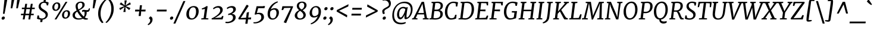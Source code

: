 SplineFontDB: 3.0
FontName: Merriweather-Italic
FullName: Merriweather Italic
FamilyName: Merriweather
Weight: Book
Copyright: Copyright (c) 2013, Sorkin Type Co (www.sorkintype.com) with Reserved Font Name 'Merriweather'
Version: 1.001
ItalicAngle: -7
UnderlinePosition: -120
UnderlineWidth: 147
Ascent: 1638
Descent: 410
LayerCount: 2
Layer: 0 1 "Back"  1
Layer: 1 1 "Fore"  0
NeedsXUIDChange: 1
XUID: [1021 631 1661839179 3089818]
FSType: 0
OS2Version: 3
OS2_WeightWidthSlopeOnly: 0
OS2_UseTypoMetrics: 1
CreationTime: 1361943000
ModificationTime: 1364624354
PfmFamily: 17
TTFWeight: 400
TTFWidth: 5
LineGap: 0
VLineGap: 0
Panose: 2 0 5 3 5 0 0 9 0 4
OS2TypoAscent: 376
OS2TypoAOffset: 1
OS2TypoDescent: -150
OS2TypoDOffset: 1
OS2TypoLinegap: 0
OS2WinAscent: 12
OS2WinAOffset: 1
OS2WinDescent: 0
OS2WinDOffset: 1
HheadAscent: 12
HheadAOffset: 1
HheadDescent: 0
HheadDOffset: 1
OS2SubXSize: 1331
OS2SubYSize: 1229
OS2SubXOff: 0
OS2SubYOff: 154
OS2SupXSize: 1331
OS2SupYSize: 1229
OS2SupXOff: 0
OS2SupYOff: 717
OS2StrikeYSize: 102
OS2StrikeYPos: 512
OS2FamilyClass: 512
OS2Vendor: 'STC '
OS2CodePages: 20000093.00000000
OS2UnicodeRanges: a00000af.5000204a.00000000.00000000
Lookup: 1 0 0 "'aalt' Access All Alternates in Latin lookup 0"  {"'aalt' Access All Alternates in Latin lookup 0 subtable"  } ['aalt' ('DFLT' <'dflt' > 'latn' <'AZE ' 'CRT ' 'MOL ' 'ROM ' 'TRK ' 'dflt' > ) ]
Lookup: 3 0 0 "'aalt' Access All Alternates in Latin lookup 1"  {"'aalt' Access All Alternates in Latin lookup 1 subtable"  } ['aalt' ('DFLT' <'dflt' > 'latn' <'AZE ' 'CRT ' 'MOL ' 'ROM ' 'TRK ' 'dflt' > ) ]
Lookup: 1 0 0 "'locl' Localized Forms lookup 2"  {"'locl' Localized Forms lookup 2 subtable"  } ['locl' ('DFLT' <'AZE ' > ) ]
Lookup: 1 0 0 "'locl' Localized Forms lookup 3"  {"'locl' Localized Forms lookup 3 subtable"  } ['locl' ('DFLT' <'TRK ' > ) ]
Lookup: 4 0 0 "'locl' Localized Forms lookup 4"  {"'locl' Localized Forms lookup 4 subtable"  } ['locl' ('DFLT' <'TRK ' > ) ]
Lookup: 1 0 0 "'locl' Localized Forms lookup 5"  {"'locl' Localized Forms lookup 5 subtable"  } ['locl' ('DFLT' <'TRK ' > ) ]
Lookup: 1 0 0 "'locl' Localized Forms lookup 6"  {"'locl' Localized Forms lookup 6 subtable"  } ['locl' ('DFLT' <'MOL ' > ) ]
Lookup: 1 0 0 "'locl' Localized Forms lookup 7"  {"'locl' Localized Forms lookup 7 subtable"  } ['locl' ('DFLT' <'ROM ' > ) ]
Lookup: 1 0 0 "'locl' Localized Forms lookup 8"  {"'locl' Localized Forms lookup 8 subtable"  } ['locl' ('DFLT' <'CRT ' > ) ]
Lookup: 6 0 0 "'ordn' Ordinals in Latin lookup 9"  {"'ordn' Ordinals in Latin lookup 9 contextual 0"  "'ordn' Ordinals in Latin lookup 9 contextual 1"  "'ordn' Ordinals in Latin lookup 9 contextual 2"  "'ordn' Ordinals in Latin lookup 9 contextual 3"  } ['ordn' ('latn' <'AZE ' 'CRT ' 'MOL ' 'ROM ' 'TRK ' 'dflt' > ) ]
Lookup: 4 0 0 "'frac' Diagonal Fractions in Latin lookup 10"  {"'frac' Diagonal Fractions in Latin lookup 10 subtable"  } ['frac' ('latn' <'AZE ' 'CRT ' 'MOL ' 'ROM ' 'TRK ' 'dflt' > ) ]
Lookup: 1 0 0 "'sups' Superscript in Latin lookup 11"  {"'sups' Superscript in Latin lookup 11 subtable" ("superior" ) } ['sups' ('latn' <'AZE ' 'CRT ' 'MOL ' 'ROM ' 'TRK ' 'dflt' > ) ]
Lookup: 4 0 1 "'liga' Standard Ligatures in Latin lookup 12"  {"'liga' Standard Ligatures in Latin lookup 12 subtable"  } ['liga' ('latn' <'AZE ' 'CRT ' 'MOL ' 'ROM ' 'dflt' > ) ]
Lookup: 1 0 0 "'liga' Standard Ligatures in Latin lookup 13"  {"'liga' Standard Ligatures in Latin lookup 13 subtable"  } ['liga' ('latn' <'TRK ' > ) ]
Lookup: 4 0 1 "'liga' Standard Ligatures in Latin lookup 14"  {"'liga' Standard Ligatures in Latin lookup 14 subtable"  } ['liga' ('latn' <'TRK ' > ) ]
Lookup: 1 0 0 "'liga' Standard Ligatures in Latin lookup 15"  {"'liga' Standard Ligatures in Latin lookup 15 subtable"  } ['liga' ('latn' <'TRK ' > ) ]
Lookup: 1 0 0 "Single Substitution lookup 16"  {"Single Substitution lookup 16 subtable"  } []
Lookup: 258 0 0 "'kern' Horizontal Kerning in Latin lookup 0"  {"'kern' Horizontal Kerning in Latin lookup 0 subtable"  } ['kern' ('DFLT' <'dflt' > 'latn' <'AZE ' 'CRT ' 'MOL ' 'ROM ' 'TRK ' 'dflt' > ) ]
DEI: 91125
ChainSub2: coverage "'ordn' Ordinals in Latin lookup 9 contextual 3"  0 0 0 1
 1 2 0
  Coverage: 1 o
  BCoverage: 6 period
  BCoverage: 49 zero one two three four five six seven eight nine
 1
  SeqLookup: 0 "Single Substitution lookup 16" 
EndFPST
ChainSub2: coverage "'ordn' Ordinals in Latin lookup 9 contextual 2"  0 0 0 1
 1 2 0
  Coverage: 1 a
  BCoverage: 6 period
  BCoverage: 49 zero one two three four five six seven eight nine
 1
  SeqLookup: 0 "Single Substitution lookup 16" 
EndFPST
ChainSub2: coverage "'ordn' Ordinals in Latin lookup 9 contextual 1"  0 0 0 1
 1 1 0
  Coverage: 1 o
  BCoverage: 49 zero one two three four five six seven eight nine
 1
  SeqLookup: 0 "Single Substitution lookup 16" 
EndFPST
ChainSub2: coverage "'ordn' Ordinals in Latin lookup 9 contextual 0"  0 0 0 1
 1 1 0
  Coverage: 1 a
  BCoverage: 49 zero one two three four five six seven eight nine
 1
  SeqLookup: 0 "Single Substitution lookup 16" 
EndFPST
ShortTable: maxp 16
  1
  0
  451
  130
  7
  142
  4
  1
  0
  0
  0
  0
  0
  0
  4
  1
EndShort
LangName: 1033 "" "" "" "EbenSorkin: Merriweather Italic: 2013" "" "Version 1.001" "" "Merriweather is a trademark of Sorkin Type Co." "Eben Sorkin" "Eben Sorkin" "Merriweather is a low contrast semi condesed serif typeface designed to be readable at very small sizes. Merriweather is traditional in feeling despite a the modern shapes it has adopted for screens." "sorkintype.com" "sorkintype.com" "This Font Software is licensed under the SIL Open Font License, Version 1.1. This license is available with a FAQ at: http://scripts.sil.org/OFL" "http://scripts.sil.org/OFL" "" "" "" "Merriweather Italic" 
GaspTable: 3 8 2 16 1 65535 3
Encoding: UnicodeBmp
UnicodeInterp: none
NameList: Adobe Glyph List
DisplaySize: -36
AntiAlias: 1
FitToEm: 1
WinInfo: 42 42 15
BeginChars: 65554 451

StartChar: .notdef
Encoding: 65536 -1 0
Width: 1872
Flags: HW
LayerCount: 2
Fore
SplineSet
228 1416 m 1,0,-1
 1644 1416 l 1,1,-1
 1644 0 l 1,2,-1
 228 0 l 1,3,-1
 228 1416 l 1,0,-1
586 219 m 1,4,-1
 933 587 l 1,5,-1
 1295 219 l 1,6,-1
 1417 341 l 1,7,-1
 1054 709 l 1,8,-1
 1417 1067 l 1,9,-1
 1289 1191 l 1,10,-1
 937 825 l 1,11,-1
 580 1193 l 1,12,-1
 457 1068 l 1,13,-1
 816 705 l 1,14,-1
 458 363 l 1,15,-1
 586 219 l 1,4,-1
EndSplineSet
EndChar

StartChar: space
Encoding: 32 32 1
Width: 485
Flags: HW
LayerCount: 2
EndChar

StartChar: numbersign
Encoding: 35 35 2
Width: 1405
Flags: HW
LayerCount: 2
Fore
SplineSet
325 365 m 1,0,-1
 111 365 l 1,1,-1
 119 493 l 1,2,-1
 345 493 l 1,3,-1
 409 898 l 1,4,-1
 189 898 l 1,5,-1
 197 1025 l 1,6,-1
 429 1025 l 1,7,-1
 482 1357 l 1,8,-1
 647 1357 l 1,9,-1
 596 1025 l 1,10,-1
 907 1025 l 1,11,-1
 963 1357 l 1,12,-1
 1128 1357 l 1,13,-1
 1074 1025 l 1,14,-1
 1306 1025 l 1,15,-1
 1298 898 l 1,16,-1
 1054 898 l 1,17,-1
 989 493 l 1,18,-1
 1216 493 l 1,19,-1
 1208 365 l 1,20,-1
 969 365 l 1,21,-1
 912 0 l 1,22,-1
 752 0 l 1,23,-1
 803 365 l 1,24,-1
 491 365 l 1,25,-1
 429 0 l 1,26,-1
 267 0 l 1,27,-1
 325 365 l 1,0,-1
823 493 m 1,28,-1
 887 898 l 1,29,-1
 576 898 l 1,30,-1
 511 493 l 1,31,-1
 823 493 l 1,28,-1
EndSplineSet
EndChar

StartChar: ampersand
Encoding: 38 38 3
Width: 1534
Flags: HW
LayerCount: 2
Fore
SplineSet
944 63 m 1,0,1
 777.846 -17 777.846 -17 564 -17 c 0,2,3
 353.075 -17 353.075 -17 211 73.5 c 0,4,5
 49 176.692 49 176.692 49 368 c 0,6,7
 49 565.992 49 565.992 266.5 703 c 0,8,9
 330 743 330 743 399 780 c 1,10,11
 310 987.667 310 987.667 310 1151 c 0,12,13
 310 1328.81 310 1328.81 441.5 1440 c 0,14,15
 570.413 1549 570.413 1549 763 1549 c 0,16,17
 934.861 1549 934.861 1549 1020 1460.5 c 0,18,19
 1090 1387.74 1090 1387.74 1090 1270 c 0,20,21
 1090 1111.94 1090 1111.94 933 985 c 0,22,23
 848.054 916.32 848.054 916.32 754.527 865.16 c 2,24,-1
 604 781 l 1,25,26
 795.905 440.315 795.905 440.315 1020 244 c 1,27,28
 1084 340 1084 340 1084 542 c 0,29,30
 1084 619.6 1084 619.6 1061 684 c 1,31,-1
 1021 685 l 1,32,33
 948 685 948 685 872 647 c 1,34,-1
 872 781 l 1,35,36
 921 830 921 830 1027 830 c 0,37,38
 1055 830 1055 830 1084.5 826 c 2,39,-1
 1145 817.5 l 2,40,41
 1224.22 806 1224.22 806 1269.11 806 c 128,-1,42
 1314 806 1314 806 1345.5 814 c 128,-1,43
 1377 822 1377 822 1401 841 c 0,44,45
 1450.66 880.311 1450.66 880.311 1464 968 c 1,46,-1
 1540 968 l 1,47,48
 1535.58 654.004 1535.58 654.004 1315 654 c 0,49,50
 1287 654 1287 654 1259 658 c 1,51,52
 1265 626 1265 626 1265 586 c 0,53,54
 1265 333.909 1265 333.909 1104 175 c 1,55,56
 1148 142 1148 142 1195 119 c 1,57,58
 1282.58 86.1565 1282.58 86.1565 1371 84 c 1,59,-1
 1360 -1 l 1,60,61
 1275.86 -20 1275.86 -20 1183 -20 c 0,62,63
 1050.71 -20 1050.71 -20 944 63 c 1,0,1
894 1249 m 0,64,65
 894 1446 894 1446 737 1446 c 0,66,67
 623.75 1446 623.75 1446 555.5 1368 c 0,68,69
 490 1293.14 490 1293.14 490 1177 c 0,70,71
 490 1015.92 490 1015.92 561 863 c 1,72,73
 718.031 945.031 718.031 945.031 779.016 1006.02 c 128,-1,74
 840 1067 840 1067 867 1122.5 c 128,-1,75
 894 1178 894 1178 894 1249 c 0,64,65
267.5 465 m 128,-1,77
 253 422 253 422 253 360.5 c 128,-1,78
 253 299 253 299 280.5 246 c 128,-1,79
 308 193 308 193 353.5 159 c 0,80,81
 441.824 93 441.824 93 582 93 c 0,82,83
 759 93 759 93 867 131 c 1,84,85
 667.921 315.332 667.921 315.332 532 543 c 2,86,-1
 449 683 l 1,87,88
 354.388 613.167 354.388 613.167 318.194 560.584 c 128,-1,76
 282 508 282 508 267.5 465 c 128,-1,77
EndSplineSet
EndChar

StartChar: quotesingle
Encoding: 39 39 4
Width: 524
Flags: HW
LayerCount: 2
Fore
SplineSet
320 1687 m 1,0,-1
 547 1687 l 1,1,-1
 383 966 l 1,2,-1
 243 966 l 1,3,-1
 320 1687 l 1,0,-1
EndSplineSet
EndChar

StartChar: parenleft
Encoding: 40 40 5
Width: 854
Flags: HW
LayerCount: 2
Fore
SplineSet
223 269.5 m 0,0,1
 203 377 203 377 203 492.5 c 128,-1,2
 203 608 203 608 220 738 c 128,-1,3
 237 868 237 868 283 996 c 128,-1,4
 329 1124 329 1124 388.5 1232.5 c 128,-1,5
 448 1341 448 1341 515 1429 c 128,-1,6
 582 1517 582 1517 643 1582 c 0,7,8
 759.061 1705.67 759.061 1705.67 827 1741 c 1,9,-1
 914 1682 l 1,10,11
 812.023 1614.02 812.023 1614.02 675.5 1404.5 c 0,12,13
 492.59 1123.8 492.59 1123.8 431 773 c 1,14,15
 411 618 411 618 411 510 c 128,-1,16
 411 402 411 402 425 306.5 c 128,-1,17
 439 211 439 211 461.5 130.5 c 128,-1,18
 484 50 484 50 512.5 -14.5 c 128,-1,19
 541 -79 541 -79 569.5 -127.5 c 0,20,21
 621.798 -216.498 621.798 -216.498 668 -255 c 1,22,-1
 560 -319 l 1,23,-1
 543 -319 l 1,24,25
 439.691 -244.388 439.691 -244.388 345 -80.5 c 0,26,27
 261.1 64.7111 261.1 64.7111 223 269.5 c 0,0,1
EndSplineSet
EndChar

StartChar: parenright
Encoding: 41 41 6
Width: 854
Flags: HW
LayerCount: 2
Fore
Refer: 5 40 N -0.999939 0 0 -0.999939 874.947 1427.91 2
EndChar

StartChar: asterisk
Encoding: 42 42 7
Width: 1366
Flags: HW
LayerCount: 2
Fore
SplineSet
278 982 m 1,0,-1
 601 1112 l 1,1,-1
 715 1150 l 1,2,-1
 609 1188 l 1,3,-1
 312 1318 l 1,4,-1
 427 1484 l 1,5,-1
 672 1281 l 1,6,-1
 752 1205 l 1,7,-1
 741 1319 l 1,8,-1
 734 1653 l 1,9,-1
 926 1652 l 1,10,-1
 849 1319 l 1,11,-1
 815 1205 l 1,12,-1
 911 1281 l 1,13,-1
 1201 1485 l 1,14,-1
 1278 1318 l 1,15,-1
 955 1188 l 1,16,-1
 841 1149 l 1,17,-1
 947 1112 l 1,18,-1
 1244 982 l 1,19,-1
 1129 816 l 1,20,-1
 884 1019 l 1,21,-1
 803 1097 l 1,22,-1
 814 981 l 1,23,-1
 821 647 l 1,24,-1
 629 648 l 1,25,-1
 706 981 l 1,26,-1
 740 1097 l 1,27,-1
 645 1019 l 1,28,-1
 355 815 l 1,29,-1
 278 982 l 1,0,-1
EndSplineSet
EndChar

StartChar: plus
Encoding: 43 43 8
Width: 1366
Flags: HW
LayerCount: 2
Fore
SplineSet
592 536 m 1,0,-1
 618 700 l 1,1,-1
 477 693 l 1,2,-1
 252 693 l 1,3,-1
 270 851 l 1,4,-1
 496 851 l 1,5,-1
 634 840 l 1,6,-1
 647 1005 l 1,7,-1
 674 1235 l 1,8,-1
 852 1235 l 1,9,-1
 826 1005 l 1,10,-1
 797 841 l 1,11,-1
 912 851 l 1,12,-1
 1167 851 l 1,13,-1
 1149 693 l 1,14,-1
 894 693 l 1,15,-1
 782 700 l 1,16,17
 780 658 780 658 777 618 c 128,-1,18
 774 578 774 578 772 536 c 1,19,-1
 744 295 l 1,20,-1
 565 295 l 1,21,-1
 592 536 l 1,0,-1
EndSplineSet
EndChar

StartChar: comma
Encoding: 44 44 9
Width: 526
Flags: HW
LayerCount: 2
Fore
SplineSet
72 132 m 1,0,-1
 186 265 l 1,1,2
 378 217.842 378 217.842 378 -4 c 0,3,4
 378 -168.596 378 -168.596 272.5 -305 c 0,5,6
 169.641 -437.989 169.641 -437.989 5 -501 c 1,7,-1
 -38 -432 l 1,8,-1
 -35 -411 l 1,9,10
 46.2431 -375.332 46.2431 -375.332 111.5 -278 c 0,11,12
 176 -181.797 176 -181.797 176 -88 c 0,13,14
 176 -20.7097 176 -20.7097 151.5 15.6452 c 0,15,16
 108.156 79.9616 108.156 79.9616 65 78 c 1,17,-1
 72 132 l 1,0,-1
EndSplineSet
EndChar

StartChar: period
Encoding: 46 46 10
Width: 526
Flags: HW
LayerCount: 2
Fore
SplineSet
112 11 m 128,-1,1
 97 27 97 27 91.2727 46.2273 c 128,-1,2
 85.5455 65.4545 85.5455 65.4545 85.5455 94.6489 c 128,-1,3
 85.5455 123.843 85.5455 123.843 102.773 155.922 c 128,-1,4
 120 188 120 188 142 207.5 c 0,5,6
 189.949 250 189.949 250 235.474 250 c 128,-1,7
 281 250 281 250 305.5 240 c 0,8,9
 366.125 215.255 366.125 215.255 366.125 143.469 c 0,10,11
 366.125 67.6685 366.125 67.6685 306 18 c 0,12,13
 257.579 -22 257.579 -22 213.789 -22 c 128,-1,14
 170 -22 170 -22 148.5 -13.5 c 128,-1,0
 127 -5 127 -5 112 11 c 128,-1,1
EndSplineSet
EndChar

StartChar: slash
Encoding: 47 47 11
Width: 854
Flags: HW
LayerCount: 2
Fore
SplineSet
-132 -362 m 1,0,-1
 729 1597 l 1,1,-1
 903 1597 l 1,2,-1
 40 -362 l 1,3,-1
 -132 -362 l 1,0,-1
EndSplineSet
EndChar

StartChar: zero
Encoding: 48 48 12
Width: 1278
Flags: HW
LayerCount: 2
Fore
SplineSet
744 1162 m 0,0,1
 1175 1162 1175 1162 1175 697 c 0,2,3
 1175 556 1175 556 1128 427 c 128,-1,4
 1081 298 1081 298 997 199.5 c 128,-1,5
 913 101 913 101 798.5 42.5 c 128,-1,6
 684 -16 684 -16 557.5 -16 c 128,-1,7
 431 -16 431 -16 348 21.5 c 128,-1,8
 265 59 265 59 213 122.5 c 0,9,10
 113 244.615 113 244.615 113 450 c 0,11,12
 113 750.655 113 750.655 300 957 c 0,13,14
 417.14 1086.26 417.14 1086.26 578.5 1137 c 0,15,16
 658 1162 658 1162 744 1162 c 0,0,1
340 457 m 0,17,18
 340 391 340 391 353 324 c 128,-1,19
 366 257 366 257 394 206.5 c 0,20,21
 455.325 95.8963 455.325 95.8963 571 94 c 1,22,23
 590.525 91.2542 590.525 91.2542 620.924 91.2542 c 128,-1,24
 651.322 91.2542 651.322 91.2542 696.661 108.627 c 128,-1,25
 742 126 742 126 783.5 168.5 c 128,-1,26
 825 211 825 211 856 270 c 128,-1,27
 887 329 887 329 907.5 397 c 0,28,29
 948 531.341 948 531.341 948 646.171 c 128,-1,30
 948 761 948 761 935 829.5 c 128,-1,31
 922 898 922 898 894 947.5 c 0,32,33
 834.303 1053.04 834.303 1053.04 711.736 1053.04 c 0,34,35
 577.424 1053.04 577.424 1053.04 487 954 c 0,36,37
 340 793 340 793 340 457 c 0,17,18
EndSplineSet
EndChar

StartChar: one
Encoding: 49 49 13
Width: 930
Flags: HW
LayerCount: 2
Fore
SplineSet
430 916 m 1,0,1
 293.923 883.154 293.923 883.154 179 864 c 1,2,-1
 165 960 l 1,3,4
 314.32 994.458 314.32 994.458 491 1104 c 1,5,-1
 581 1162 l 1,6,-1
 665 1142 l 1,7,-1
 521 113 l 1,8,-1
 734 87 l 1,9,-1
 724 0 l 1,10,-1
 111 0 l 1,11,-1
 121 87 l 1,12,-1
 319 112 l 1,13,-1
 430 916 l 1,0,1
EndSplineSet
Substitution2: "'sups' Superscript in Latin lookup 11 subtable" onesuperior
EndChar

StartChar: two
Encoding: 50 50 14
Width: 1249
Flags: HW
LayerCount: 2
Fore
SplineSet
78 79 m 1,0,1
 298.429 188.078 298.429 188.078 412.715 267.039 c 128,-1,2
 527 346 527 346 596.5 406 c 128,-1,3
 666 466 666 466 716 528.5 c 0,4,5
 822 661 822 661 822 780.5 c 128,-1,6
 822 900 822 900 766.5 963 c 128,-1,7
 711 1026 711 1026 605 1026 c 0,8,9
 472.906 1026 472.906 1026 325 925.5 c 0,10,11
 286 899 286 899 258 875 c 1,12,-1
 205 964 l 1,13,14
 323.519 1090.42 323.519 1090.42 520 1143 c 0,15,16
 591 1162 591 1162 679.5 1162 c 128,-1,17
 768 1162 768 1162 838.5 1134 c 128,-1,18
 909 1106 909 1106 954.5 1059.5 c 0,19,20
 1043 969.055 1043 969.055 1043 826 c 0,21,22
 1043 581.429 1043 581.429 684 325 c 0,23,24
 539.333 221.667 539.333 221.667 346 125 c 1,25,-1
 910 163 l 1,26,-1
 1006 311 l 1,27,-1
 1107 275 l 1,28,-1
 1028 0 l 1,29,-1
 95 0 l 1,30,-1
 78 79 l 1,0,1
EndSplineSet
Substitution2: "'sups' Superscript in Latin lookup 11 subtable" twosuperior
EndChar

StartChar: three
Encoding: 51 51 15
Width: 1104
Flags: HW
LayerCount: 2
Fore
SplineSet
58 -201 m 1,0,1
 132 -211 132 -211 208 -211 c 128,-1,2
 284 -211 284 -211 376 -188 c 128,-1,3
 468 -165 468 -165 539 -119.5 c 0,4,5
 697 -18.2465 697 -18.2465 697 149 c 0,6,7
 697 401.342 697 401.342 419 405 c 1,8,-1
 277 371 l 1,9,-1
 292 488 l 1,10,11
 449.059 519.412 449.059 519.412 573 603 c 0,12,13
 719 701.465 719 701.465 719 842 c 0,14,15
 719 1023 719 1023 526 1023 c 0,16,17
 396.652 1023 396.652 1023 273 944 c 0,18,19
 237 921 237 921 204 897 c 1,20,-1
 161 998 l 1,21,22
 267.54 1100.28 267.54 1100.28 463.5 1145.5 c 0,23,24
 535 1162 535 1162 607 1162 c 128,-1,25
 679 1162 679 1162 738 1145.5 c 128,-1,26
 797 1129 797 1129 842.5 1095 c 0,27,28
 942 1020.65 942 1020.65 942 881 c 0,29,30
 942 752 942 752 827 637 c 0,31,32
 724.267 534.267 724.267 534.267 574 482 c 1,33,34
 750.81 482 750.81 482 845 390 c 0,35,36
 928 308.93 928 308.93 928 176 c 0,37,38
 928 29.7843 928 29.7843 818 -91 c 0,39,40
 665 -259 665 -259 379 -311 c 0,41,42
 291 -327 291 -327 229.5 -327 c 0,43,44
 136 -327 136 -327 44 -315 c 1,45,-1
 58 -201 l 1,0,1
EndSplineSet
Substitution2: "'sups' Superscript in Latin lookup 11 subtable" threesuperior
EndChar

StartChar: four
Encoding: 52 52 16
Width: 1264
Flags: HW
LayerCount: 2
Fore
SplineSet
26 94 m 1,0,1
 202 366 l 1,2,-1
 372 642 l 1,3,-1
 544.5 934 l 1,4,-1
 728 1256 l 1,5,-1
 835 1256 l 1,6,-1
 917 1167 l 1,7,-1
 300 219 l 1,8,-1
 221 120 l 1,9,-1
 697 148 l 1,10,-1
 755 591 l 1,11,-1
 948 649 l 1,12,-1
 885 159 l 1,13,-1
 1136 174 l 1,14,-1
 1115 0 l 1,15,-1
 865 0 l 1,16,-1
 818 -375 l 1,17,-1
 629 -375 l 1,18,-1
 678 0 l 1,19,-1
 62 0 l 1,20,-1
 26 94 l 1,0,1
EndSplineSet
EndChar

StartChar: five
Encoding: 53 53 17
Width: 1116
Flags: HW
LayerCount: 2
Fore
SplineSet
59 -239 m 1,0,1
 93.5 -245 93.5 -245 171.75 -245 c 128,-1,2
 250 -245 250 -245 356 -215 c 128,-1,3
 462 -185 462 -185 544 -130.5 c 0,4,5
 726 -9.53658 726 -9.53658 726 170 c 0,6,7
 726 392.531 726 392.531 569 446.5 c 0,8,9
 521 463 521 463 440.5 463 c 128,-1,10
 360 463 360 463 201 410 c 1,11,-1
 153 448 l 1,12,-1
 324 1146 l 1,13,-1
 861 1146 l 1,14,-1
 883 1162 l 1,15,-1
 1051 1162 l 1,16,-1
 993 977 l 1,17,-1
 457 977 l 1,18,-1
 341 551 l 1,19,20
 444.571 580 444.571 580 547.286 580 c 128,-1,21
 650 580 650 580 724 555 c 128,-1,22
 798 530 798 530 849.5 480.5 c 0,23,24
 957 377.175 957 377.175 957 188 c 0,25,26
 957 45.8761 957 45.8761 835.5 -81 c 0,27,28
 721.94 -199.585 721.94 -199.585 540.5 -273 c 0,29,30
 360.086 -346 360.086 -346 176 -346 c 0,31,32
 97 -346 97 -346 46 -329 c 1,33,-1
 59 -239 l 1,0,1
EndSplineSet
EndChar

StartChar: six
Encoding: 54 54 18
Width: 1268
Flags: HW
LayerCount: 2
Fore
SplineSet
417 865 m 1,0,1
 547.952 975 547.952 975 758 975 c 0,2,3
 937.8 975 937.8 975 1033.5 859.5 c 0,4,5
 1117 758.724 1117 758.724 1117 601 c 0,6,7
 1117 369.571 1117 369.571 963 181 c 0,8,9
 798.85 -20 798.85 -20 555 -20 c 0,10,11
 356.303 -20 356.303 -20 245.5 122 c 0,12,13
 142 254.641 142 254.641 142 469 c 0,14,15
 142 831.699 142 831.699 385.5 1150 c 0,16,17
 539.619 1351.46 539.619 1351.46 764.5 1475.5 c 0,18,19
 876 1537 876 1537 999 1571 c 1,20,-1
 1028 1486 l 1,21,22
 808.601 1402.51 808.601 1402.51 644.5 1231 c 0,23,24
 488.899 1068.37 488.899 1068.37 417 865 c 1,0,1
376 683 m 1,25,26
 349 559.571 349 559.571 349 467.786 c 128,-1,27
 349 376 349 376 361 310.5 c 128,-1,28
 373 245 373 245 402.5 195.5 c 0,29,30
 466.566 88 466.566 88 601 88 c 0,31,32
 799.699 88 799.699 88 877.5 346.5 c 0,33,34
 908 447.839 908 447.839 908 537.419 c 128,-1,35
 908 627 908 627 892.5 683 c 128,-1,36
 877 739 877 739 850 776.5 c 0,37,38
 795.64 852 795.64 852 715.32 852 c 128,-1,39
 635 852 635 852 579.5 833 c 128,-1,40
 524 814 524 814 484.5 787.5 c 0,41,42
 430.754 751.443 430.754 751.443 376 683 c 1,25,26
EndSplineSet
EndChar

StartChar: seven
Encoding: 55 55 19
Width: 1096
Flags: HW
LayerCount: 2
Fore
SplineSet
856 1007 m 1,0,-1
 289 995 l 1,1,-1
 193 813 l 1,2,-1
 65 817 l 1,3,-1
 135 1146 l 1,4,-1
 1027 1146 l 1,5,-1
 1059 1103 l 1,6,-1
 456 -320 l 1,7,-1
 248 -254 l 1,8,-1
 856 1007 l 1,0,-1
EndSplineSet
EndChar

StartChar: eight
Encoding: 56 56 20
Width: 1270
Flags: HW
LayerCount: 2
Fore
SplineSet
801 797 m 1,0,1
 1071 610.455 1071 610.455 1071 388 c 0,2,3
 1071 198.944 1071 198.944 911 84.5 c 0,4,5
 764.903 -20 764.903 -20 555 -20 c 0,6,7
 381.64 -20 381.64 -20 261.5 64 c 0,8,9
 123 160.837 123 160.837 123 333 c 0,10,11
 123 608.028 123 608.028 500 807 c 1,12,13
 298 969.585 298 969.585 298 1158 c 0,14,15
 298 1346.89 298 1346.89 431 1452 c 0,16,17
 555 1550 555 1550 764 1550 c 0,18,19
 928.988 1550 928.988 1550 1032 1464.5 c 0,20,21
 1138 1376.52 1138 1376.52 1138 1227 c 0,22,23
 1138 986.562 1138 986.562 801 797 c 1,0,1
708 863 m 1,24,25
 872.411 937.146 872.411 937.146 924 1099.5 c 0,26,27
 941 1153 941 1153 941 1213 c 128,-1,28
 941 1273 941 1273 925.5 1318 c 128,-1,29
 910 1363 910 1363 883 1392.5 c 0,30,31
 829.458 1451 829.458 1451 742 1451 c 0,32,33
 636.292 1451 636.292 1451 562.5 1374 c 0,34,35
 488 1296.26 488 1296.26 488 1184 c 0,36,37
 488 1048.25 488 1048.25 622 931 c 0,38,39
 662 896 662 896 708 863 c 1,24,25
356 485.5 m 0,40,41
 336 429 336 429 335.5 367 c 128,-1,42
 335 305 335 305 352 253 c 128,-1,43
 369 201 369 201 401.5 164 c 0,44,45
 470.014 86 470.014 86 585 86 c 0,46,47
 705.778 86 705.778 86 786 162 c 0,48,49
 868 239.684 868 239.684 868 360 c 0,50,51
 868 557.446 868 557.446 586 744 c 1,52,53
 418.4 661.781 418.4 661.781 356 485.5 c 0,40,41
EndSplineSet
EndChar

StartChar: nine
Encoding: 57 57 21
Width: 1247
Flags: HW
LayerCount: 2
Fore
SplineSet
824 277 m 1,0,1
 698.2 166 698.2 166 482 166 c 0,2,3
 300.361 166 300.361 166 204.5 285 c 0,4,5
 122 387.414 122 387.414 122 550 c 0,6,7
 122 770.889 122 770.889 275.5 958.5 c 0,8,9
 377.749 1083.47 377.749 1083.47 525 1135.5 c 0,10,11
 600 1162 600 1162 694 1162 c 128,-1,12
 788 1162 788 1162 865 1124.5 c 128,-1,13
 942 1087 942 1087 994 1022.5 c 0,14,15
 1098 893.5 1098 893.5 1098 686 c 0,16,17
 1098 437.463 1098 437.463 985 201 c 0,18,19
 818.621 -147.163 818.621 -147.163 475 -336 c 0,20,21
 364 -397 364 -397 241 -431 c 1,22,-1
 212 -345 l 1,23,24
 426.431 -264.589 426.431 -264.589 594 -89.5 c 0,25,26
 748.775 72.2196 748.775 72.2196 824 277 c 1,0,1
544.5 289 m 0,27,28
 600 289 600 289 654.5 307.5 c 128,-1,29
 709 326 709 326 750 353 c 0,30,31
 810.378 392.761 810.378 392.761 864 459 c 1,32,33
 891 568.929 891 568.929 891 669.964 c 128,-1,34
 891 771 891 771 879 834 c 128,-1,35
 867 897 867 897 837.5 946 c 0,36,37
 772.48 1054 772.48 1054 639 1054 c 0,38,39
 487.308 1054 487.308 1054 402.5 896.5 c 0,40,41
 332 765.571 332 765.571 332 604 c 0,42,43
 332 454.926 332 454.926 390 369 c 0,44,45
 444 289 444 289 544.5 289 c 0,27,28
EndSplineSet
EndChar

StartChar: colon
Encoding: 58 58 22
Width: 526
Flags: HW
LayerCount: 2
Fore
Refer: 10 46 N 1 0 0 1 73 809 3
Refer: 10 46 N 1 0 0 1 -19 0 2
EndChar

StartChar: semicolon
Encoding: 59 59 23
Width: 526
Flags: HW
LayerCount: 2
Fore
Refer: 9 44 N 1 0 0 1 0 0 3
Refer: 10 46 N 1 0 0 1 75 809 2
EndChar

StartChar: less
Encoding: 60 60 24
Width: 1368
Flags: HW
LayerCount: 2
Fore
SplineSet
211 814 m 1,0,-1
 1220 1324 l 1,1,-1
 1196 1130 l 1,2,-1
 400 751 l 1,3,-1
 1108 373 l 1,4,-1
 1085 176 l 1,5,-1
 195 686 l 1,6,-1
 211 814 l 1,0,-1
EndSplineSet
EndChar

StartChar: equal
Encoding: 61 61 25
Width: 1063
Flags: HW
LayerCount: 2
Fore
SplineSet
168 1005 m 1,0,-1
 983 1005 l 1,1,-1
 965 848 l 1,2,-1
 150 848 l 1,3,-1
 168 1005 l 1,0,-1
98 496 m 1,4,-1
 913 496 l 1,5,-1
 895 339 l 1,6,-1
 80 339 l 1,7,-1
 98 496 l 1,4,-1
EndSplineSet
EndChar

StartChar: greater
Encoding: 62 62 26
Width: 1368
Flags: HW
LayerCount: 2
Fore
Refer: 24 60 N -0.999939 0 0 -0.999939 1469.91 1502.91 2
EndChar

StartChar: question
Encoding: 63 63 27
Width: 1020
Flags: HW
LayerCount: 2
Fore
SplineSet
360 464 m 1,0,1
 303.853 517.028 303.853 517.028 285.5 645.5 c 0,2,3
 280 684 280 684 280 725.5 c 128,-1,4
 280 767 280 767 302 806 c 128,-1,5
 324 845 324 845 362 881 c 0,6,7
 422.792 938.592 422.792 938.592 515.396 990.796 c 2,8,-1
 652 1066.5 l 1,9,10
 814.742 1153.42 814.742 1153.42 843 1217 c 1,11,12
 852 1256.6 852 1256.6 852 1316.3 c 128,-1,13
 852 1376 852 1376 824 1440.5 c 128,-1,14
 796 1505 796 1505 746.5 1552.5 c 0,15,16
 641.768 1653 641.768 1653 487 1653 c 0,17,18
 380.3 1653 380.3 1653 311 1620 c 1,19,-1
 339 1760 l 1,20,21
 374.222 1795.22 374.222 1795.22 481 1809 c 0,22,23
 512 1813 512 1813 542 1813 c 0,24,25
 797.271 1813 797.271 1813 920.5 1682 c 0,26,27
 1023 1573.04 1023 1573.04 1023 1392 c 0,28,29
 1023 1151.05 1023 1151.05 845.5 1021 c 0,30,31
 795 984 795 984 742.5 954 c 1,32,-1
 639.5 897.5 l 1,33,34
 528.617 839.314 528.617 839.314 486 774.5 c 0,35,36
 462 738 462 738 462 699.5 c 128,-1,37
 462 661 462 661 467.5 636 c 128,-1,38
 473 611 473 611 480.5 588 c 2,39,-1
 494.5 545.5 l 2,40,41
 501 526 501 526 504 513 c 1,42,-1
 377 463 l 1,43,-1
 360 464 l 1,0,1
339 11 m 128,-1,45
 324 27 324 27 318.273 46.2273 c 128,-1,46
 312.545 65.4545 312.545 65.4545 312.545 94.6489 c 128,-1,47
 312.545 123.843 312.545 123.843 329.773 155.922 c 128,-1,48
 347 188 347 188 369 207.5 c 0,49,50
 416.949 250 416.949 250 462.474 250 c 128,-1,51
 508 250 508 250 532.5 240 c 0,52,53
 593.125 215.255 593.125 215.255 593.125 143.469 c 0,54,55
 593.125 67.6685 593.125 67.6685 533 18 c 0,56,57
 484.579 -22 484.579 -22 440.789 -22 c 128,-1,58
 397 -22 397 -22 375.5 -13.5 c 128,-1,44
 354 -5 354 -5 339 11 c 128,-1,45
EndSplineSet
EndChar

StartChar: at
Encoding: 64 64 28
Width: 1969
Flags: HW
LayerCount: 2
Fore
SplineSet
1291 -312 m 1,0,1
 1134.85 -428 1134.85 -428 875 -428 c 0,2,3
 326.545 -428 326.545 -428 172 -3 c 0,4,5
 120 140 120 140 120 327.5 c 128,-1,6
 120 515 120 515 159 675 c 128,-1,7
 198 835 198 835 268.5 969.5 c 128,-1,8
 339 1104 339 1104 438 1211 c 128,-1,9
 537 1318 537 1318 657 1392 c 0,10,11
 905.108 1545 905.108 1545 1199 1545 c 0,12,13
 1504.71 1545 1504.71 1545 1685 1377 c 0,14,15
 1868 1206.48 1868 1206.48 1868 909 c 0,16,17
 1868 645.901 1868 645.901 1768.5 430.5 c 0,18,19
 1680.36 239.685 1680.36 239.685 1533 127 c 0,20,21
 1394.38 21 1394.38 21 1256 21 c 0,22,23
 1172.36 21 1172.36 21 1167.5 142.5 c 0,24,25
 1166 180 1166 180 1166 220 c 0,26,27
 1166 306.25 1166 306.25 1194 427 c 1,28,29
 1073.11 142.56 1073.11 142.56 919.5 42.5 c 0,30,31
 865 7 865 7 812 7 c 128,-1,32
 759 7 759 7 708.5 32 c 0,33,34
 600.36 85.5346 600.36 85.5346 554 242 c 0,35,36
 531.846 316.769 531.846 316.769 531.846 371.115 c 128,-1,37
 531.846 425.462 531.846 425.462 532.423 466.231 c 128,-1,38
 533 507 533 507 548 584 c 128,-1,39
 563 661 563 661 592.5 734 c 128,-1,40
 622 807 622 807 665.5 872 c 128,-1,41
 709 937 709 937 768.5 986 c 0,42,43
 897.214 1092 897.214 1092 1072 1092 c 0,44,45
 1155.95 1092 1155.95 1092 1213.47 1072.5 c 128,-1,46
 1271 1053 1271 1053 1292 1038 c 1,47,-1
 1457 1068 l 1,48,49
 1412.06 897.211 1412.06 897.211 1383.53 686.105 c 0,50,51
 1342.88 385.312 1342.88 385.312 1342.88 312.704 c 1,52,-1
 1349 193 l 1,53,54
 1349 165 1349 165 1363 165 c 0,55,56
 1445.31 165 1445.31 165 1529 268 c 0,57,58
 1655.06 423.147 1655.06 423.147 1700.5 677 c 0,59,60
 1715 758 1715 758 1715 853.5 c 128,-1,61
 1715 949 1715 949 1691.5 1034 c 128,-1,62
 1668 1119 1668 1119 1626 1183 c 128,-1,63
 1584 1247 1584 1247 1527 1291 c 128,-1,64
 1470 1335 1470 1335 1403 1362.5 c 0,65,66
 1277.53 1414 1277.53 1414 1126.76 1414 c 128,-1,67
 976 1414 976 1414 861 1374.5 c 128,-1,68
 746 1335 746 1335 653 1265 c 128,-1,69
 560 1195 560 1195 488.5 1100 c 128,-1,70
 417 1005 417 1005 369 893 c 0,71,72
 272 666.667 272 666.667 272 441.833 c 128,-1,73
 272 217 272 217 316 84 c 128,-1,74
 360 -49 360 -49 441.5 -132 c 0,75,76
 597.627 -291 597.627 -291 900 -291 c 0,77,78
 1041.83 -291 1041.83 -291 1191.5 -250.5 c 0,79,80
 1234 -239 1234 -239 1260 -227 c 1,81,-1
 1291 -312 l 1,0,1
710 447 m 0,82,83
 710 170 710 170 846 170 c 0,84,85
 909.923 170 909.923 170 1002.5 300.5 c 0,86,87
 1134.64 486.775 1134.64 486.775 1210.5 743 c 0,88,89
 1233 819 1233 819 1241 879 c 1,90,91
 1204.9 942.868 1204.9 942.868 1103.5 962 c 0,92,93
 1077 967 1077 967 1031.5 967 c 128,-1,94
 986 967 986 967 933.5 944.5 c 128,-1,95
 881 922 881 922 842.5 883.5 c 128,-1,96
 804 845 804 845 778.5 793.5 c 128,-1,97
 753 742 753 742 738 684 c 0,98,99
 710 575.733 710 575.733 710 447 c 0,82,83
EndSplineSet
EndChar

StartChar: A
Encoding: 65 65 29
Width: 1342
Flags: HW
LayerCount: 2
Fore
SplineSet
706 1530 m 1,0,-1
 905 1530 l 1,1,-1
 1158 118 l 1,2,-1
 1314 86 l 1,3,-1
 1307 0 l 1,4,-1
 799 0 l 1,5,-1
 804 86 l 1,6,-1
 960 115 l 1,7,-1
 910 436 l 1,8,-1
 338 436 l 1,9,-1
 188 116 l 1,10,-1
 347 86 l 1,11,-1
 341 0 l 1,12,-1
 -130 0 l 1,13,-1
 -121 86 l 1,14,-1
 -3 115 l 1,15,-1
 706 1530 l 1,0,-1
892 557 m 1,16,-1
 786 1246 l 1,17,-1
 775 1364 l 1,18,-1
 395 557 l 1,19,-1
 892 557 l 1,16,-1
EndSplineSet
EndChar

StartChar: B
Encoding: 66 66 30
Width: 1290
Flags: HW
LayerCount: 2
Fore
SplineSet
520 -14 m 1,0,-1
 265 0 l 1,1,-1
 30 0 l 1,2,-1
 39 86 l 1,3,-1
 187 116 l 1,4,-1
 348 1406 l 1,5,-1
 215 1429 l 1,6,-1
 227 1530 l 1,7,-1
 475 1530 l 1,8,9
 543 1532 543 1532 611.5 1538.5 c 128,-1,10
 680 1545 680 1545 775.5 1545 c 128,-1,11
 871 1545 871 1545 954 1517 c 128,-1,12
 1037 1489 1037 1489 1091 1443.5 c 0,13,14
 1198.05 1353.3 1198.05 1353.3 1198.05 1210.23 c 0,15,16
 1198.05 909.016 1198.05 909.016 901 810 c 1,17,18
 1025.61 791.615 1025.61 791.615 1105.5 705.5 c 0,19,20
 1190.07 614.339 1190.07 614.339 1190.07 482.455 c 128,-1,21
 1190.07 350.571 1190.07 350.571 1137.04 256.286 c 128,-1,22
 1084 162 1084 162 991 101.5 c 0,23,24
 813.455 -14 813.455 -14 520 -14 c 1,0,-1
542.52 850.4 m 2,25,-1
 650 851 l 2,26,27
 807.735 851 807.735 851 902 932.5 c 0,28,29
 1002.04 1018.99 1002.04 1018.99 1002.04 1185.56 c 0,30,31
 1002.04 1370.42 1002.04 1370.42 844.5 1413 c 0,32,33
 789 1428 789 1428 743.5 1428 c 128,-1,34
 698 1428 698 1428 677.5 1427.5 c 128,-1,35
 657 1427 657 1427 633.5 1426 c 0,36,37
 587.171 1424.03 587.171 1424.03 545 1417 c 1,38,-1
 475 852 l 1,39,40
 506.2 850.4 506.2 850.4 542.52 850.4 c 2,25,-1
563 107 m 0,41,42
 979.125 107 979.125 107 979.125 455.621 c 0,43,44
 979.125 596.072 979.125 596.072 908.062 660.536 c 128,-1,45
 837 725 837 725 686 725 c 0,46,47
 566.5 725 566.5 725 458 718 c 1,48,-1
 385 128 l 1,49,50
 430.5 107 430.5 107 563 107 c 0,41,42
EndSplineSet
EndChar

StartChar: C
Encoding: 67 67 31
Width: 1222
Flags: HW
LayerCount: 2
Fore
SplineSet
757 -5.5 m 128,-1,1
 685 -16 685 -16 598 -16 c 128,-1,2
 511 -16 511 -16 438.5 10 c 128,-1,3
 366 36 366 36 309.5 81.5 c 128,-1,4
 253 127 253 127 213 189 c 128,-1,5
 173 251 173 251 146.5 322.5 c 0,6,7
 92.6897 467.686 92.6897 467.686 92.6897 622.128 c 128,-1,8
 92.6897 776.569 92.6897 776.569 117.345 891.784 c 128,-1,9
 142 1007 142 1007 191 1109 c 128,-1,10
 240 1211 240 1211 308 1292 c 128,-1,11
 376 1373 376 1373 459 1429.5 c 0,12,13
 630.142 1546 630.142 1546 829 1546 c 0,14,15
 1017.69 1546 1017.69 1546 1184 1500 c 1,16,-1
 1222 1489 l 1,17,-1
 1156 1122 l 1,18,-1
 1039 1122 l 1,19,-1
 1016 1382 l 1,20,21
 972.734 1415.28 972.734 1415.28 911.867 1421.64 c 128,-1,22
 851 1428 851 1428 780 1428 c 128,-1,23
 709 1428 709 1428 634 1391 c 128,-1,24
 559 1354 559 1354 503 1292 c 128,-1,25
 447 1230 447 1230 408 1149.5 c 0,26,27
 301.909 930.517 301.909 930.517 301.909 661.562 c 0,28,29
 301.909 431.212 301.909 431.212 382.5 276 c 0,30,31
 473.365 101 473.365 101 641 101 c 0,32,33
 774.128 101 774.128 101 862.5 157.5 c 0,34,35
 893 177 893 177 908 205 c 1,36,-1
 976 402 l 1,37,-1
 1097 401 l 1,38,-1
 1057 70 l 1,39,40
 1031 62 1031 62 988 47.5 c 128,-1,41
 945 33 945 33 887 19 c 128,-1,0
 829 5 829 5 757 -5.5 c 128,-1,1
EndSplineSet
EndChar

StartChar: D
Encoding: 68 68 32
Width: 1431
Flags: HW
LayerCount: 2
Fore
SplineSet
38 86 m 1,0,-1
 186 116 l 1,1,-1
 348 1406 l 1,2,-1
 215 1429 l 1,3,-1
 227 1530 l 1,4,-1
 523 1530 l 1,5,6
 589 1531 589 1531 654 1538.5 c 128,-1,7
 719 1546 719 1546 789 1546 c 0,8,9
 1080.87 1546 1080.87 1546 1227.5 1373 c 0,10,11
 1366.15 1209.41 1366.15 1209.41 1366.15 901.751 c 0,12,13
 1366.15 510.665 1366.15 510.665 1155.5 250 c 0,14,15
 1014.15 75.0934 1014.15 75.0934 806.5 12.5 c 0,16,17
 711.087 -16.2609 711.087 -16.2609 605.253 -16.2609 c 0,18,19
 577.783 -16.2609 577.783 -16.2609 561.391 -15.1304 c 2,20,-1
 499 -11 l 2,21,22
 484 -10 484 -10 469.5 -9 c 128,-1,23
 455 -8 455 -8 430 -6 c 128,-1,24
 405 -4 405 -4 377 -3 c 2,25,-1
 322 -1 l 2,26,27
 295 0 295 0 274 0 c 2,28,-1
 29 0 l 1,29,-1
 38 86 l 1,0,-1
386 132 m 1,30,31
 435.323 114.065 435.323 114.065 524.161 107.532 c 128,-1,32
 613 101 613 101 637 101 c 1,33,34
 818.05 114.202 818.05 114.202 945 239 c 0,35,36
 1163.08 453.384 1163.08 453.384 1163.08 890.96 c 0,37,38
 1163.08 1185.2 1163.08 1185.2 1058 1311.5 c 0,39,40
 959.408 1430 959.408 1430 730 1430 c 0,41,42
 616.25 1430 616.25 1430 545 1411 c 1,43,-1
 386 132 l 1,30,31
EndSplineSet
EndChar

StartChar: E
Encoding: 69 69 33
Width: 1229
Flags: HW
LayerCount: 2
Fore
SplineSet
38 86 m 1,0,-1
 187 115 l 1,1,-1
 347 1406 l 1,2,-1
 214 1429 l 1,3,-1
 226 1530 l 1,4,-1
 1153 1530 l 1,5,-1
 1146 1220 l 1,6,-1
 1040 1220 l 1,7,-1
 992 1408 l 1,8,-1
 551 1422 l 1,9,-1
 479 854 l 1,10,-1
 926 861 l 1,11,-1
 914 705 l 1,12,-1
 467 721 l 1,13,-1
 384 116 l 1,14,-1
 935 140 l 1,15,-1
 1054 347 l 1,16,-1
 1158 316 l 1,17,-1
 1069 0 l 1,18,-1
 28 0 l 1,19,-1
 38 86 l 1,0,-1
EndSplineSet
EndChar

StartChar: F
Encoding: 70 70 34
Width: 1162
Flags: HW
LayerCount: 2
Fore
SplineSet
38 87 m 1,0,-1
 187 116 l 1,1,-1
 347 1406 l 1,2,-1
 214 1429 l 1,3,-1
 226 1530 l 1,4,-1
 1196 1530 l 1,5,-1
 1173 1220 l 1,6,-1
 1052 1220 l 1,7,-1
 1023 1402 l 1,8,-1
 547 1421 l 1,9,-1
 479 854 l 1,10,-1
 949 862 l 1,11,-1
 937 704 l 1,12,-1
 467 721 l 1,13,-1
 385 118 l 1,14,-1
 654 87 l 1,15,-1
 646 0 l 1,16,-1
 30 0 l 1,17,-1
 38 87 l 1,0,-1
EndSplineSet
EndChar

StartChar: G
Encoding: 71 71 35
Width: 1342
Flags: HW
LayerCount: 2
Fore
SplineSet
586.5 -16 m 0,0,1
 512 -16 512 -16 441 10 c 128,-1,2
 370 36 370 36 315 81.5 c 128,-1,3
 260 127 260 127 220.5 189 c 128,-1,4
 181 251 181 251 155 322.5 c 0,5,6
 101.69 469.103 101.69 469.103 101.69 622.836 c 128,-1,7
 101.69 776.569 101.69 776.569 126.345 891.784 c 128,-1,8
 151 1007 151 1007 200 1109 c 128,-1,9
 249 1211 249 1211 317 1292 c 128,-1,10
 385 1373 385 1373 468 1429.5 c 0,11,12
 639.142 1546 639.142 1546 838 1546 c 0,13,14
 1050 1546 1050 1546 1239 1490 c 1,15,-1
 1277 1479 l 1,16,-1
 1220 1183 l 1,17,-1
 1093 1183 l 1,18,-1
 1071 1364 l 1,19,20
 997.154 1428 997.154 1428 814 1428 c 0,21,22
 635.435 1428 635.435 1428 511.5 1292 c 0,23,24
 407.081 1177.42 407.081 1177.42 353 982.5 c 0,25,26
 309.909 827.193 309.909 827.193 309.909 661.562 c 0,27,28
 309.909 432.295 309.909 432.295 393 276.5 c 0,29,30
 486.6 101 486.6 101 660 101 c 0,31,32
 861.133 101 861.133 101 952 195 c 1,33,-1
 1009 590 l 1,34,-1
 775 607 l 1,35,-1
 788 723 l 1,36,-1
 1230 723 l 1,37,-1
 1140 94 l 1,38,39
 1111 91 1111 91 1082.5 82 c 2,40,-1
 928.5 36.5 l 2,41,42
 747.667 -16 747.667 -16 586.5 -16 c 0,0,1
EndSplineSet
EndChar

StartChar: H
Encoding: 72 72 36
Width: 1533
Flags: HW
LayerCount: 2
Fore
SplineSet
39 86 m 1,0,-1
 187 116 l 1,1,-1
 348 1406 l 1,2,-1
 215 1429 l 1,3,-1
 227 1530 l 1,4,-1
 710 1530 l 1,5,-1
 699 1429 l 1,6,-1
 546 1406 l 1,7,-1
 475 844 l 1,8,-1
 1130 844 l 1,9,-1
 1200 1406 l 1,10,-1
 1050 1429 l 1,11,-1
 1060 1530 l 1,12,-1
 1547 1530 l 1,13,-1
 1535 1429 l 1,14,-1
 1397 1406 l 1,15,-1
 1237 117 l 1,16,-1
 1388 86 l 1,17,-1
 1379 0 l 1,18,-1
 869 0 l 1,19,-1
 877 87 l 1,20,-1
 1040 117 l 1,21,-1
 1114 714 l 1,22,-1
 459 714 l 1,23,-1
 385 116 l 1,24,-1
 542 87 l 1,25,-1
 534 0 l 1,26,-1
 30 0 l 1,27,-1
 39 86 l 1,0,-1
EndSplineSet
EndChar

StartChar: I
Encoding: 73 73 37
Width: 706
Flags: HW
LayerCount: 2
Fore
SplineSet
39 86 m 1,0,-1
 187 116 l 1,1,-1
 348 1406 l 1,2,-1
 215 1429 l 1,3,-1
 227 1530 l 1,4,-1
 710 1530 l 1,5,-1
 699 1429 l 1,6,-1
 546 1406 l 1,7,-1
 385 116 l 1,8,-1
 542 87 l 1,9,-1
 534 0 l 1,10,-1
 30 0 l 1,11,-1
 39 86 l 1,0,-1
EndSplineSet
EndChar

StartChar: J
Encoding: 74 74 38
Width: 731
Flags: HW
LayerCount: 2
Fore
SplineSet
207 86 m 0,0,1
 258.629 321.558 258.629 321.558 288.315 610.779 c 128,-1,2
 318 900 318 900 333.5 1072 c 128,-1,3
 349 1244 349 1244 368 1407 c 1,4,-1
 227 1429 l 1,5,-1
 241 1530 l 1,6,-1
 725 1530 l 1,7,-1
 714 1429 l 1,8,-1
 559 1408 l 1,9,10
 456.124 443.789 456.124 443.789 433.562 277.394 c 128,-1,11
 411 111 411 111 399 75 c 0,12,13
 340.087 -112.787 340.087 -112.787 185.5 -224 c 0,14,15
 59.3062 -314.787 59.3062 -314.787 -115 -345 c 1,16,-1
 -150 -257 l 1,17,18
 -22.4569 -220.831 -22.4569 -220.831 84.5 -115 c 0,19,20
 183.973 -16.5739 183.973 -16.5739 207 86 c 0,0,1
EndSplineSet
EndChar

StartChar: K
Encoding: 75 75 39
Width: 1361
Flags: HW
LayerCount: 2
Fore
SplineSet
39 86 m 1,0,-1
 187 116 l 1,1,-1
 348 1406 l 1,2,-1
 215 1429 l 1,3,-1
 227 1530 l 1,4,-1
 710 1530 l 1,5,-1
 699 1429 l 1,6,-1
 546 1406 l 1,7,-1
 456 688 l 1,8,-1
 1067 1406 l 1,9,-1
 950 1429 l 1,10,-1
 962 1530 l 1,11,-1
 1395 1530 l 1,12,-1
 1384 1429 l 1,13,-1
 1261 1407 l 1,14,-1
 734 828 l 1,15,16
 976 423 l 1,17,18
 1113.88 173.506 1113.88 173.506 1177 138 c 1,19,-1
 1307 93 l 1,20,-1
 1293 0 l 1,21,-1
 1022 0 l 1,22,23
 987.946 5.23906 987.946 5.23906 915 135.5 c 1,24,-1
 658.5 618 l 1,25,-1
 614 697 l 1,26,-1
 432 498 l 1,27,-1
 385 116 l 1,28,-1
 542 87 l 1,29,-1
 534 0 l 1,30,-1
 30 0 l 1,31,-1
 39 86 l 1,0,-1
EndSplineSet
EndChar

StartChar: L
Encoding: 76 76 40
Width: 1178
Flags: HW
LayerCount: 2
Fore
SplineSet
39 87 m 1,0,-1
 187 116 l 1,1,-1
 348 1406 l 1,2,-1
 215 1429 l 1,3,-1
 227 1530 l 1,4,-1
 745 1530 l 1,5,-1
 734 1429 l 1,6,-1
 546 1406 l 1,7,-1
 385 116 l 1,8,-1
 853 127 l 1,9,-1
 989 454 l 1,10,-1
 1106 431 l 1,11,-1
 1010 0 l 1,12,-1
 31 0 l 1,13,-1
 39 87 l 1,0,-1
EndSplineSet
EndChar

StartChar: M
Encoding: 77 77 41
Width: 1870
Flags: HW
LayerCount: 2
Fore
SplineSet
-43 87 m 1,0,-1
 117 116 l 1,1,-1
 434 1406 l 1,2,-1
 274 1429 l 1,3,-1
 286 1530 l 1,4,-1
 723 1530 l 1,5,-1
 890 470 l 1,6,-1
 904 303 l 1,7,8
 1002.05 551.1 1002.05 551.1 1071.53 709.05 c 2,9,10
 1317 1266 l 1,11,12
 1430 1530 l 1,13,-1
 1846 1530 l 1,14,-1
 1835 1429 l 1,15,-1
 1671 1406 l 1,16,-1
 1646 117 l 1,17,-1
 1799 87 l 1,18,-1
 1790 0 l 1,19,-1
 1265 0 l 1,20,-1
 1274 87 l 1,21,-1
 1449 115 l 1,22,-1
 1485 1026 l 1,23,-1
 1516 1429 l 1,24,-1
 1379 1074 l 1,25,-1
 907 -3 l 1,26,-1
 797 -18 l 1,27,-1
 562 1427 l 1,28,-1
 491 1040 l 1,29,-1
 279 116 l 1,30,-1
 464 87 l 1,31,-1
 455 0 l 1,32,-1
 -53 0 l 1,33,-1
 -43 87 l 1,0,-1
EndSplineSet
EndChar

StartChar: N
Encoding: 78 78 42
Width: 1517
Flags: HW
LayerCount: 2
Fore
SplineSet
42 86 m 1,0,-1
 178 114 l 1,1,-1
 347 1406 l 1,2,-1
 201 1429 l 1,3,-1
 218 1530 l 1,4,-1
 557 1530 l 1,5,-1
 1025 418 l 1,6,-1
 1096 185 l 1,7,-1
 1240 1407 l 1,8,-1
 1090 1429 l 1,9,-1
 1102 1530 l 1,10,-1
 1553 1530 l 1,11,-1
 1543 1429 l 1,12,-1
 1397 1406 l 1,13,-1
 1194 0 l 1,14,-1
 1006 0 l 1,15,-1
 533 1115 l 1,16,-1
 472 1336 l 1,17,-1
 345 116 l 1,18,-1
 505 87 l 1,19,-1
 497 0 l 1,20,-1
 34 0 l 1,21,-1
 42 86 l 1,0,-1
EndSplineSet
EndChar

StartChar: O
Encoding: 79 79 43
Width: 1386
Flags: HW
LayerCount: 2
Fore
SplineSet
611.5 -20 m 0,0,1
 505 -20 505 -20 411.5 27 c 128,-1,2
 318 74 318 74 251 160 c 0,3,4
 106.667 345.264 106.667 345.264 106.667 670.389 c 0,5,6
 106.667 1044.85 106.667 1044.85 307.5 1295.5 c 0,7,8
 511.416 1550 511.416 1550 810 1550 c 0,9,10
 1043.38 1550 1043.38 1550 1178 1353.5 c 0,11,12
 1306.17 1166.42 1306.17 1166.42 1306.17 870.413 c 0,13,14
 1306.17 493.833 1306.17 493.833 1115 241 c 0,15,16
 917.659 -20 917.659 -20 611.5 -20 c 0,0,1
650.435 99.9825 m 0,17,18
 746.491 99.9825 746.491 99.9825 830.746 155.491 c 0,19,20
 1003.45 269.271 1003.45 269.271 1073.5 550.5 c 0,21,22
 1105.24 677.92 1105.24 677.92 1105.24 827.77 c 0,23,24
 1105.24 1267.82 1105.24 1267.82 915.5 1387 c 0,25,26
 855 1425 855 1425 766.5 1425 c 128,-1,27
 678 1425 678 1425 592 1372.5 c 0,28,29
 417.214 1265.8 417.214 1265.8 344 1006.5 c 0,30,31
 310.769 888.808 310.769 888.808 310.769 752.796 c 0,32,33
 310.769 99.9826 310.769 99.9826 650.435 99.9825 c 0,17,18
EndSplineSet
EndChar

StartChar: P
Encoding: 80 80 44
Width: 1235
Flags: HW
LayerCount: 2
Fore
SplineSet
608 544 m 2,0,-1
 531 544 l 2,1,2
 488 544 488 544 436 548 c 1,3,-1
 385 116 l 1,4,-1
 581 87 l 1,5,-1
 573 0 l 1,6,-1
 30 0 l 1,7,-1
 39 86 l 1,8,-1
 187 116 l 1,9,-1
 348 1406 l 1,10,-1
 215 1429 l 1,11,-1
 227 1530 l 1,12,-1
 480 1530 l 1,13,-1
 765 1547 l 1,14,15
 1216.12 1547 1216.12 1547 1222 1157 c 0,16,17
 1222.17 1148.52 1222.17 1148.52 1222.17 1140.15 c 0,18,19
 1222.17 868.852 1222.17 868.852 1042.5 703 c 0,20,21
 870.25 544 870.25 544 608 544 c 2,0,-1
451 678 m 1,22,23
 910.528 599.783 910.528 599.783 991 937 c 0,24,25
 1014.08 1033.7 1014.08 1033.7 1014.08 1123.45 c 128,-1,26
 1014.08 1213.19 1014.08 1213.19 1002.54 1265.6 c 0,27,28
 966.69 1428.41 966.69 1428.41 755.624 1428.41 c 0,29,30
 658.398 1428.41 658.398 1428.41 546 1407 c 1,31,-1
 451 678 l 1,22,23
EndSplineSet
EndChar

StartChar: Q
Encoding: 81 81 45
Width: 1386
Flags: HW
LayerCount: 2
Fore
SplineSet
995 -181 m 0,0,1
 1107.4 -181 1107.4 -181 1202 -138 c 1,2,-1
 1204 -274 l 1,3,4
 1140.07 -327.273 1140.07 -327.273 1010 -350.5 c 0,5,6
 968 -358 968 -358 913 -358 c 128,-1,7
 858 -358 858 -358 791.5 -337 c 0,8,9
 651.061 -292.651 651.061 -292.651 597.5 -168 c 0,10,11
 577.333 -121.067 577.333 -121.067 577.333 -80.6333 c 128,-1,12
 577.333 -40.2 577.333 -40.2 580 -17 c 1,13,14
 364.243 -2.88504 364.243 -2.88504 236 175 c 0,15,16
 101.667 361.333 101.667 361.333 101.667 672.389 c 0,17,18
 101.667 1046.85 101.667 1046.85 302.5 1297.5 c 0,19,20
 506.416 1552 506.416 1552 805 1552 c 0,21,22
 1038.38 1552 1038.38 1552 1173 1355.5 c 0,23,24
 1301.2 1168.38 1301.2 1168.38 1301.2 870.75 c 0,25,26
 1301.2 529.118 1301.2 529.118 1139.5 284 c 0,27,28
 1061 165 1061 165 951 88 c 128,-1,29
 841 11 841 11 710 -10 c 1,30,31
 720.113 -159.166 720.113 -159.166 905 -176.5 c 0,32,33
 953 -181 953 -181 995 -181 c 0,0,1
645.435 101.982 m 0,34,35
 741.491 101.982 741.491 101.982 825.746 157.491 c 0,36,37
 998.446 271.271 998.446 271.271 1068.5 552.5 c 0,38,39
 1100.24 679.92 1100.24 679.92 1100.24 829.77 c 0,40,41
 1100.24 1269.82 1100.24 1269.82 910.5 1389 c 0,42,43
 850 1427 850 1427 761.5 1427 c 128,-1,44
 673 1427 673 1427 587 1374.5 c 0,45,46
 412.214 1267.8 412.214 1267.8 339 1008.5 c 0,47,48
 305.769 890.808 305.769 890.808 305.769 754.796 c 0,49,50
 305.769 101.983 305.769 101.983 645.435 101.982 c 0,34,35
EndSplineSet
EndChar

StartChar: R
Encoding: 82 82 46
Width: 1348
Flags: HW
LayerCount: 2
Fore
SplineSet
629.78 671.694 m 1,0,-1
 549 670 l 1,1,-1
 440 670 l 1,2,-1
 377 116 l 1,3,-1
 562 87 l 1,4,-1
 554 0 l 1,5,-1
 50 0 l 1,6,-1
 59 86 l 1,7,-1
 187 116 l 1,8,-1
 348 1406 l 1,9,-1
 215 1429 l 1,10,-1
 227 1530 l 1,11,-1
 413 1530 l 1,12,-1
 712 1546 l 1,13,14
 964 1546 964 1546 1086 1460 c 0,15,16
 1212.15 1371.07 1212.15 1371.07 1212.15 1184.32 c 0,17,18
 1212.15 1009.85 1212.15 1009.85 1117 881 c 0,19,20
 1016.46 744.852 1016.46 744.852 835 695 c 1,21,22
 930.215 634.409 930.215 634.409 998 448 c 0,23,24
 1075.48 235.959 1075.48 235.959 1118.24 180.979 c 128,-1,25
 1161 126 1161 126 1196.29 111.882 c 128,-1,26
 1231.59 97.7647 1231.59 97.7647 1256.74 97.7647 c 128,-1,27
 1281.88 97.7647 1281.88 97.7647 1288 98 c 1,28,-1
 1284 -1 l 1,29,-1
 1058 1 l 2,30,31
 1002.61 1 1002.61 1 928.5 160 c 0,32,33
 901 219 901 219 871 296 c 2,34,-1
 815 440.5 l 2,35,36
 725.947 671.694 725.947 671.694 629.78 671.694 c 1,0,-1
455 789 m 1,37,38
 527 785 527 785 592.5 785 c 0,39,40
 748.833 785 748.833 785 821.417 818.5 c 0,41,42
 1013.2 907.013 1013.2 907.013 1013.2 1163.19 c 0,43,44
 1013.2 1304.72 1013.2 1304.72 949 1362.5 c 0,45,46
 877.333 1427 877.333 1427 696 1427 c 0,47,48
 639.333 1427 639.333 1427 538 1408 c 1,49,-1
 455 789 l 1,37,38
EndSplineSet
EndChar

StartChar: S
Encoding: 83 83 47
Width: 1080
Flags: HW
LayerCount: 2
Fore
SplineSet
97 343 m 1,0,-1
 213 343 l 1,1,-1
 239 150 l 1,2,3
 321.857 92 321.857 92 467 92 c 0,4,5
 580.15 92 580.15 92 668.5 149 c 0,6,7
 783.419 223.141 783.419 223.141 783.419 358.79 c 0,8,9
 783.419 504.436 783.419 504.436 634 616.5 c 0,10,11
 588 651 588 651 532 686 c 128,-1,12
 476 721 476 721 415.5 764 c 128,-1,13
 355 807 355 807 307 859.5 c 0,14,15
 195.9 981.016 195.9 981.016 195.9 1132.85 c 0,16,17
 195.9 1319.25 195.9 1319.25 336 1436 c 0,18,19
 472.8 1550 472.8 1550 675 1550 c 0,20,21
 910.5 1550 910.5 1550 1038 1465 c 1,22,-1
 992 1203 l 1,23,-1
 886 1203 l 1,24,-1
 858 1382 l 1,25,26
 788.455 1433 788.455 1433 658 1433 c 0,27,28
 486.659 1433 486.659 1433 421 1313.5 c 0,29,30
 392.609 1261.83 392.609 1261.83 392.609 1195.69 c 128,-1,31
 392.609 1129.54 392.609 1129.54 411.304 1083.27 c 128,-1,32
 430 1037 430 1037 466 995.5 c 0,33,34
 524.351 928.234 524.351 928.234 617.175 870.117 c 1,35,-1
 768.5 772.5 l 1,36,37
 981.096 628.952 981.096 628.952 981.096 425.644 c 0,38,39
 981.096 222.981 981.096 222.981 834 99 c 0,40,41
 689.254 -23 689.254 -23 461 -23 c 0,42,43
 262.581 -23 262.581 -23 113.5 35.5 c 0,44,45
 74 51 74 51 56 65 c 1,46,-1
 97 343 l 1,0,-1
EndSplineSet
EndChar

StartChar: T
Encoding: 84 84 48
Width: 1225
Flags: HW
LayerCount: 2
Fore
SplineSet
200 93 m 1,0,-1
 444 116 l 1,1,-1
 609 1423 l 1,2,-1
 290 1396 l 1,3,-1
 197 1066 l 1,4,-1
 83 1064 l 1,5,-1
 160 1530 l 1,6,-1
 1298 1530 l 1,7,-1
 1232 1064 l 1,8,-1
 1124 1064 l 1,9,-1
 1132 1397 l 1,10,-1
 808 1423 l 1,11,-1
 642 116 l 1,12,-1
 890 93 l 1,13,-1
 883 0 l 1,14,-1
 191 0 l 1,15,-1
 200 93 l 1,0,-1
EndSplineSet
Kerns2: 87 -95 "'kern' Horizontal Kerning in Latin lookup 0 subtable"  86 -95 "'kern' Horizontal Kerning in Latin lookup 0 subtable"  85 -95 "'kern' Horizontal Kerning in Latin lookup 0 subtable"  84 -95 "'kern' Horizontal Kerning in Latin lookup 0 subtable"  83 -95 "'kern' Horizontal Kerning in Latin lookup 0 subtable"  82 -71 "'kern' Horizontal Kerning in Latin lookup 0 subtable"  81 -95 "'kern' Horizontal Kerning in Latin lookup 0 subtable"  80 -71 "'kern' Horizontal Kerning in Latin lookup 0 subtable"  78 -71 "'kern' Horizontal Kerning in Latin lookup 0 subtable"  77 -95 "'kern' Horizontal Kerning in Latin lookup 0 subtable"  76 -71 "'kern' Horizontal Kerning in Latin lookup 0 subtable"  75 -71 "'kern' Horizontal Kerning in Latin lookup 0 subtable"  72 -24 "'kern' Horizontal Kerning in Latin lookup 0 subtable"  69 -24 "'kern' Horizontal Kerning in Latin lookup 0 subtable"  67 -95 "'kern' Horizontal Kerning in Latin lookup 0 subtable" 
EndChar

StartChar: U
Encoding: 85 85 49
Width: 1379
Flags: HW
LayerCount: 2
Fore
SplineSet
405.5 11 m 0,0,1
 144.667 107.836 144.667 107.836 144.667 454.167 c 0,2,3
 144.667 518 144.667 518 153 593 c 1,4,-1
 260 1407 l 1,5,-1
 127 1430 l 1,6,-1
 139 1530 l 1,7,-1
 622 1530 l 1,8,-1
 611 1430 l 1,9,-1
 460 1405 l 1,10,-1
 356 610 l 1,11,12
 344.75 506.875 344.75 506.875 344.75 467.812 c 128,-1,13
 344.75 428.75 344.75 428.75 345 418 c 0,14,15
 348 255 348 255 421.5 172.5 c 128,-1,16
 495 90 495 90 627 90 c 0,17,18
 965.859 90 965.859 90 1027 626 c 1,19,-1
 1130 1405 l 1,20,-1
 997 1429 l 1,21,-1
 1008 1530 l 1,22,-1
 1440 1530 l 1,23,-1
 1429 1429 l 1,24,-1
 1305 1407 l 1,25,-1
 1201 627 l 1,26,27
 1135.04 119.373 1135.04 119.373 826.5 14.5 c 0,28,29
 725 -20 725 -20 607 -20 c 128,-1,30
 489 -20 489 -20 405.5 11 c 0,0,1
EndSplineSet
EndChar

StartChar: V
Encoding: 86 86 50
Width: 1225
Flags: HW
LayerCount: 2
Fore
SplineSet
197 1406 m 1,0,-1
 75 1429 l 1,1,-1
 85 1530 l 1,2,-1
 566 1530 l 1,3,-1
 555 1429 l 1,4,-1
 404 1406 l 1,5,-1
 540 449 l 1,6,-1
 567 170 l 1,7,-1
 662 449 l 1,8,-1
 1075 1406 l 1,9,-1
 941 1430 l 1,10,-1
 951 1530 l 1,11,-1
 1361 1530 l 1,12,-1
 1351 1430 l 1,13,-1
 1247 1408 l 1,14,-1
 607 -9 l 1,15,-1
 434 -21 l 1,16,-1
 197 1406 l 1,0,-1
EndSplineSet
EndChar

StartChar: W
Encoding: 87 87 51
Width: 1781
Flags: HW
LayerCount: 2
Fore
SplineSet
153 1407 m 1,0,-1
 30 1429 l 1,1,-1
 42 1530 l 1,2,-1
 508 1530 l 1,3,-1
 497 1429 l 1,4,-1
 341 1411 l 1,5,-1
 459 436 l 1,6,-1
 495 170 l 1,7,-1
 551 368 l 1,8,-1
 896 1289 l 1,9,-1
 882 1410 l 1,10,-1
 764 1429 l 1,11,-1
 775 1530 l 1,12,-1
 1251 1530 l 1,13,-1
 1231 1429 l 1,14,-1
 1081 1409 l 1,15,-1
 1186 436 l 1,16,-1
 1204 170 l 1,17,-1
 1278 398 l 1,18,-1
 1685 1406 l 1,19,-1
 1554 1429 l 1,20,-1
 1565 1530 l 1,21,-1
 1987 1530 l 1,22,-1
 1972 1429 l 1,23,-1
 1852 1407 l 1,24,-1
 1255 -10 l 1,25,-1
 1053 -10 l 1,26,-1
 937 1020 l 1,27,-1
 550 -10 l 1,28,-1
 349 -10 l 1,29,-1
 153 1407 l 1,0,-1
EndSplineSet
EndChar

StartChar: X
Encoding: 88 88 52
Width: 1294
Flags: HW
LayerCount: 2
Fore
SplineSet
-52 87 m 1,0,-1
 70 115 l 1,1,-1
 569 768 l 1,2,-1
 268 1403 l 1,3,-1
 129 1429 l 1,4,-1
 139 1530 l 1,5,-1
 655 1530 l 1,6,-1
 644 1429 l 1,7,-1
 499 1407 l 1,8,-1
 701 893 l 1,9,-1
 1040 1406 l 1,10,-1
 900 1429 l 1,11,-1
 912 1530 l 1,12,-1
 1381 1530 l 1,13,-1
 1371 1429 l 1,14,-1
 1234 1407 l 1,15,-1
 764 776 l 1,16,-1
 1086 116 l 1,17,-1
 1240 87 l 1,18,-1
 1232 0 l 1,19,-1
 696 0 l 1,20,-1
 704 87 l 1,21,-1
 855 115 l 1,22,-1
 629 644 l 1,23,-1
 266 116 l 1,24,-1
 415 86 l 1,25,-1
 407 0 l 1,26,-1
 -62 0 l 1,27,-1
 -52 87 l 1,0,-1
EndSplineSet
EndChar

StartChar: Y
Encoding: 89 89 53
Width: 1173
Flags: HW
LayerCount: 2
Fore
SplineSet
251 87 m 1,0,-1
 447 116 l 1,1,-1
 508 590 l 1,2,-1
 144 1406 l 1,3,-1
 40 1429 l 1,4,-1
 50 1530 l 1,5,-1
 539 1530 l 1,6,-1
 527 1429 l 1,7,-1
 367 1406 l 1,8,-1
 595 838 l 1,9,-1
 631 712 l 1,10,-1
 703 838 l 1,11,-1
 1046 1406 l 1,12,-1
 907 1429 l 1,13,-1
 918 1530 l 1,14,-1
 1330 1530 l 1,15,-1
 1319 1429 l 1,16,-1
 1220 1407 l 1,17,-1
 696 590 l 1,18,-1
 635 116 l 1,19,-1
 848 87 l 1,20,-1
 840 0 l 1,21,-1
 243 0 l 1,22,-1
 251 87 l 1,0,-1
EndSplineSet
EndChar

StartChar: Z
Encoding: 90 90 54
Width: 1191
Flags: HW
LayerCount: 2
Fore
SplineSet
-3 89 m 1,0,-1
 806 1217 l 1,1,-1
 975 1416 l 1,2,-1
 399 1409 l 1,3,-1
 304 1162 l 1,4,-1
 186 1186 l 1,5,-1
 242 1530 l 1,6,-1
 1180 1530 l 1,7,-1
 1205 1444 l 1,8,-1
 394 303 l 1,9,-1
 241 107 l 1,10,-1
 882 132 l 1,11,-1
 1007 384 l 1,12,-1
 1128 353 l 1,13,-1
 1035 0 l 1,14,-1
 24 0 l 1,15,-1
 -3 89 l 1,0,-1
EndSplineSet
EndChar

StartChar: bracketleft
Encoding: 91 91 55
Width: 854
Flags: HW
LayerCount: 2
Fore
SplineSet
180 -54.5 m 0,0,1
 180 133 180 133 214 373 c 128,-1,2
 248 613 248 613 268 740 c 128,-1,3
 288 867 288 867 308 994 c 2,4,-1
 347 1245 l 2,5,6
 366 1369 366 1369 378 1462 c 128,-1,7
 390 1555 390 1555 405 1603.5 c 128,-1,8
 420 1652 420 1652 446 1681 c 0,9,10
 494.414 1735 494.414 1735 611 1735 c 0,11,12
 679.083 1735 679.083 1735 871 1688 c 1,13,-1
 858 1601 l 1,14,-1
 583 1601 l 1,15,-1
 360 -55 l 1,16,17
 426 -55 426 -55 497.5 -56 c 128,-1,18
 569 -57 569 -57 635 -57 c 1,19,20
 629 -101 629 -101 625 -143 c 1,21,-1
 559.5 -161.5 l 1,22,23
 453.882 -190 453.882 -190 379.441 -190 c 128,-1,24
 305 -190 305 -190 272 -183 c 128,-1,25
 239 -176 239 -176 218.5 -159.5 c 0,26,27
 180 -128.512 180 -128.512 180 -54.5 c 0,0,1
EndSplineSet
EndChar

StartChar: backslash
Encoding: 92 92 56
Width: 854
Flags: HW
LayerCount: 2
Fore
SplineSet
126 1597 m 1,0,-1
 299 1597 l 1,1,-1
 876 -362 l 1,2,-1
 702 -362 l 1,3,-1
 126 1597 l 1,0,-1
EndSplineSet
EndChar

StartChar: bracketright
Encoding: 93 93 57
Width: 854
Flags: HW
LayerCount: 2
Fore
Refer: 55 91 N -0.999939 0 0 -0.999939 904.945 1555.91 2
EndChar

StartChar: asciicircum
Encoding: 94 94 58
Width: 1364
Flags: HW
LayerCount: 2
Fore
SplineSet
688 1531 m 1,0,-1
 885 1531 l 1,1,-1
 1142 510 l 1,2,-1
 977 510 l 1,3,-1
 762 1302 l 1,4,-1
 342 510 l 1,5,-1
 177 510 l 1,6,-1
 688 1531 l 1,0,-1
EndSplineSet
EndChar

StartChar: underscore
Encoding: 95 95 59
Width: 1335
Flags: HW
LayerCount: 2
Fore
SplineSet
1287 -187 m 1,0,-1
 1267 -338 l 1,1,-1
 -111 -338 l 1,2,-1
 -91 -187 l 1,3,-1
 1287 -187 l 1,0,-1
EndSplineSet
EndChar

StartChar: grave
Encoding: 96 96 60
Width: 541
Flags: HW
LayerCount: 2
Fore
SplineSet
436 1251 m 1,0,1
 325.366 1298.41 325.366 1298.41 160 1450 c 0,2,3
 80.2 1523.15 80.2 1523.15 50 1576 c 1,4,-1
 203 1743 l 1,5,-1
 491 1311 l 1,6,-1
 436 1251 l 1,0,1
EndSplineSet
EndChar

StartChar: a
Encoding: 97 97 61
Width: 1173
Flags: HW
LayerCount: 2
Fore
SplineSet
718 136 m 1,0,1
 588 -20 588 -20 413 -20 c 0,2,3
 251.348 -20 251.348 -20 164 102.5 c 0,4,5
 83 216.098 83 216.098 83 412 c 0,6,7
 83 573.16 83 573.16 159.5 743.5 c 0,8,9
 288.042 1029.72 288.042 1029.72 540 1128.5 c 0,10,11
 628 1163 628 1163 726 1163 c 128,-1,12
 824 1163 824 1163 929 1128 c 1,13,-1
 1048 1162 l 1,14,-1
 917 187 l 2,15,16
 912 146 912 146 923.5 128.5 c 128,-1,17
 935 111 935 111 956.25 111 c 128,-1,18
 977.5 111 977.5 111 1035 157 c 1,19,-1
 1066 104 l 1,20,21
 1048.55 72.5817 1048.55 72.5817 1005.27 42.2909 c 0,22,23
 916.286 -20 916.286 -20 843 -20 c 0,24,25
 715.595 -20 715.595 -20 715.595 100.646 c 0,26,27
 715.595 107.608 715.595 107.608 716 115 c 2,28,-1
 718 136 l 1,0,1
832 1008 m 1,29,30
 785.105 1041 785.105 1041 707.053 1041 c 128,-1,31
 629 1041 629 1041 570.5 1013 c 128,-1,32
 512 985 512 985 466 938 c 128,-1,33
 420 891 420 891 386.5 829.5 c 128,-1,34
 353 768 353 768 331 701 c 0,35,36
 288 570.045 288 570.045 288 466.523 c 128,-1,37
 288 363 288 363 299 304.5 c 128,-1,38
 310 246 310 246 331 205.5 c 0,39,40
 374.296 122 374.296 122 450 122 c 0,41,42
 577.635 122 577.635 122 688.5 236.5 c 0,43,44
 719 268 719 268 740 298 c 1,45,-1
 832 1008 l 1,29,30
EndSplineSet
Substitution2: "Single Substitution lookup 16 subtable" ordfeminine
Substitution2: "'aalt' Access All Alternates in Latin lookup 0 subtable" ordfeminine
EndChar

StartChar: b
Encoding: 98 98 62
Width: 1188
Flags: HW
LayerCount: 2
Fore
SplineSet
454.875 -20 m 0,0,1
 346.75 -20 346.75 -20 223 25 c 1,2,-1
 125 -20 l 1,3,-1
 323 1484 l 1,4,-1
 228 1527 l 1,5,-1
 249 1611 l 1,6,-1
 489 1650 l 1,7,-1
 540 1623 l 1,8,-1
 456 998 l 1,9,10
 543.088 1110.49 543.088 1110.49 665.5 1149 c 0,11,12
 710 1163 710 1163 778.5 1163 c 128,-1,13
 847 1163 847 1163 911 1130.5 c 128,-1,14
 975 1098 975 1098 1017 1040 c 0,15,16
 1100 925.381 1100 925.381 1100 730 c 0,17,18
 1100 473.578 1100 473.578 932.5 240 c 0,19,20
 746.053 -20 746.053 -20 454.875 -20 c 0,0,1
341 143 m 1,21,22
 393.5 101 393.5 101 478.25 101 c 128,-1,23
 563 101 563 101 620 129.5 c 128,-1,24
 677 158 677 158 721.5 206.5 c 128,-1,25
 766 255 766 255 798.5 317.5 c 128,-1,26
 831 380 831 380 852.5 448.5 c 0,27,28
 895 583.907 895 583.907 895 723.453 c 128,-1,29
 895 863 895 863 850 941.5 c 128,-1,30
 805 1020 805 1020 727 1020 c 0,31,32
 642.875 1020 642.875 1020 553.5 955 c 0,33,34
 479.63 901.276 479.63 901.276 433 829 c 1,35,-1
 341 143 l 1,21,22
EndSplineSet
EndChar

StartChar: c
Encoding: 99 99 63
Width: 879
Flags: HW
LayerCount: 2
Fore
SplineSet
828 921 m 1,0,1
 719.098 1016 719.098 1016 632.049 1016 c 128,-1,2
 545 1016 545 1016 483.5 979.5 c 128,-1,3
 422 943 422 943 378 872.5 c 0,4,5
 286 725.091 286 725.091 286 460 c 0,6,7
 286 203.267 286 203.267 406.5 139 c 0,8,9
 444 119 444 119 485.5 119 c 128,-1,10
 527 119 527 119 558 125.5 c 128,-1,11
 589 132 589 132 620 146 c 0,12,13
 676.079 171.326 676.079 171.326 759 232 c 1,14,-1
 798 151 l 1,15,16
 707.533 45.4552 707.533 45.4552 564.5 -1 c 0,17,18
 506 -20 506 -20 428 -20 c 128,-1,19
 350 -20 350 -20 283.5 10.5 c 128,-1,20
 217 41 217 41 171 99 c 0,21,22
 77 217.522 77 217.522 77 430 c 0,23,24
 77 688.03 77 688.03 227.5 911.5 c 0,25,26
 331.416 1065.8 331.416 1065.8 489 1130 c 0,27,28
 570 1163 570 1163 666 1163 c 0,29,30
 794.364 1163 794.364 1163 886 1115 c 1,31,-1
 828 921 l 1,0,1
EndSplineSet
EndChar

StartChar: d
Encoding: 100 100 64
Width: 1179
Flags: HW
LayerCount: 2
Fore
SplineSet
844 -20 m 0,0,1
 723.739 -20 723.739 -20 723.739 102.622 c 0,2,3
 723.739 108.652 723.739 108.652 724 115 c 2,4,-1
 724 142 l 1,5,6
 636.046 32.9373 636.046 32.9373 509.5 -6 c 0,7,8
 464 -20 464 -20 396.5 -20 c 128,-1,9
 329 -20 329 -20 267 12.5 c 128,-1,10
 205 45 205 45 164 102.5 c 0,11,12
 83 216.098 83 216.098 83 412 c 0,13,14
 83 573.16 83 573.16 159.5 743.5 c 0,15,16
 288.042 1029.72 288.042 1029.72 540 1128.5 c 0,17,18
 628 1163 628 1163 710.25 1163 c 128,-1,19
 792.5 1163 792.5 1163 869 1145 c 1,20,-1
 920 1482 l 1,21,-1
 797 1525 l 1,22,-1
 818 1608 l 1,23,-1
 1082 1650 l 1,24,-1
 1135 1623 l 1,25,-1
 927 187 l 2,26,27
 916.444 111 916.444 111 946.972 111 c 128,-1,28
 977.5 111 977.5 111 1035 157 c 1,29,-1
 1066 105 l 1,30,31
 1021.09 37.6397 1021.09 37.6397 923.5 -4 c 0,32,33
 886 -20 886 -20 844 -20 c 0,0,1
846 997 m 1,34,35
 794.96 1041 794.96 1041 711.98 1041 c 128,-1,36
 629 1041 629 1041 570.5 1012.5 c 128,-1,37
 512 984 512 984 466 935.5 c 128,-1,38
 420 887 420 887 386.5 824.5 c 128,-1,39
 353 762 353 762 331 693.5 c 0,40,41
 288 559.614 288 559.614 288 419.307 c 128,-1,42
 288 279 288 279 330.5 200.5 c 128,-1,43
 373 122 373 122 446 122 c 0,44,45
 570 122 570 122 686.5 238.5 c 0,46,47
 718 270 718 270 740 300 c 1,48,-1
 846 997 l 1,34,35
EndSplineSet
EndChar

StartChar: e
Encoding: 101 101 65
Width: 1051
Flags: HW
LayerCount: 2
Fore
SplineSet
510 119 m 0,0,1
 693.05 119 693.05 119 850 265 c 1,2,-1
 896 182 l 1,3,4
 845.922 110.46 845.922 110.46 742.5 51.5 c 0,5,6
 617.082 -20 617.082 -20 498.541 -20 c 128,-1,7
 380 -20 380 -20 303.5 18 c 0,8,9
 153.916 92.3033 153.916 92.3033 106.5 263 c 0,10,11
 85.8367 337.388 85.8367 337.388 85.8367 380.184 c 128,-1,12
 85.8367 422.98 85.8367 422.98 87.4184 473.49 c 128,-1,13
 89 524 89 524 110.5 615 c 128,-1,14
 132 706 132 706 170 787.5 c 128,-1,15
 208 869 208 869 260.5 938 c 128,-1,16
 313 1007 313 1007 378 1057 c 0,17,18
 515.8 1163 515.8 1163 676 1163 c 0,19,20
 884.231 1163 884.231 1163 942.5 1011.5 c 0,21,22
 960 966 960 966 960 901 c 128,-1,23
 960 836 960 836 924 772.5 c 128,-1,24
 888 709 888 709 830 659 c 128,-1,25
 772 609 772 609 699 572.5 c 128,-1,26
 626 536 626 536 552 511.5 c 0,27,28
 403.416 462.307 403.416 462.307 295 460 c 1,29,30
 293 438.667 293 438.667 293 420.833 c 128,-1,31
 293 403 293 403 294 378 c 128,-1,32
 295 353 295 353 304 315 c 128,-1,33
 313 277 313 277 329 241.5 c 128,-1,34
 345 206 345 206 370 179 c 0,35,36
 425.556 119 425.556 119 510 119 c 0,0,1
300 570 m 1,37,38
 446.23 577.133 446.23 577.133 588.5 659.5 c 0,39,40
 689.21 717.806 689.21 717.806 732.5 801.5 c 0,41,42
 755 845 755 845 755 910 c 128,-1,43
 755 975 755 975 720 1010.5 c 128,-1,44
 685 1046 685 1046 631.5 1046 c 128,-1,45
 578 1046 578 1046 535 1022.5 c 128,-1,46
 492 999 492 999 457.5 960 c 128,-1,47
 423 921 423 921 395.5 871 c 128,-1,48
 368 821 368 821 348.5 768 c 0,49,50
 311.647 667.836 311.647 667.836 300 570 c 1,37,38
EndSplineSet
EndChar

StartChar: f
Encoding: 102 102 66
Width: 701
Flags: HW
LayerCount: 2
Fore
SplineSet
268 1012 m 1,0,-1
 129 1012 l 1,1,-1
 144 1087 l 1,2,-1
 293 1149 l 1,3,-1
 305 1220 l 1,4,5
 334.468 1402.7 334.468 1402.7 460.5 1537.5 c 0,6,7
 584.382 1670 584.382 1670 724 1670 c 0,8,9
 823.882 1670 823.882 1670 882 1644 c 1,10,-1
 823 1476 l 1,11,-1
 800 1491.5 l 2,12,13
 750.294 1524 750.294 1524 696.147 1524 c 128,-1,14
 642 1524 642 1524 612 1503 c 128,-1,15
 582 1482 582 1482 559.5 1445 c 0,16,17
 517.059 1375.21 517.059 1375.21 500 1243 c 2,18,-1
 489 1155 l 1,19,-1
 724 1155 l 1,20,-1
 708 1012 l 1,21,-1
 471 1012 l 1,22,-1
 337 -59 l 2,23,24
 311.218 -261.291 311.218 -261.291 206 -386.5 c 0,25,26
 99.5294 -513.2 99.5294 -513.2 -63.5 -513.2 c 0,27,28
 -156.4 -513.2 -156.4 -513.2 -207 -500 c 1,29,-1
 -154 -332 l 1,30,31
 -59 -370 -59 -370 11 -370 c 0,32,33
 96.6471 -370 96.6471 -370 130 -127 c 1,34,-1
 268 1012 l 1,0,-1
EndSplineSet
EndChar

StartChar: g
Encoding: 103 103 67
Width: 1153
Flags: HW
LayerCount: 2
Fore
SplineSet
540 1128.5 m 0,0,1
 628 1163 628 1163 732.875 1163 c 128,-1,2
 837.75 1163 837.75 1163 948 1121 c 1,3,-1
 1068 1163 l 1,4,-1
 875 -77 l 2,5,6
 841.785 -295.666 841.785 -295.666 662 -411 c 0,7,8
 510.794 -508 510.794 -508 338 -508 c 0,9,10
 206.5 -508 206.5 -508 119 -473 c 1,11,-1
 169 -288 l 1,12,13
 299.2 -350 299.2 -350 436 -350 c 0,14,15
 563.152 -350 563.152 -350 607.5 -310 c 0,16,17
 650.667 -271.065 650.667 -271.065 671 -145 c 2,18,-1
 716 133 l 1,19,20
 629.819 29.5829 629.819 29.5829 506 -7 c 0,21,22
 462 -20 462 -20 395.5 -20 c 128,-1,23
 329 -20 329 -20 267 12.5 c 128,-1,24
 205 45 205 45 164 102.5 c 0,25,26
 83 216.098 83 216.098 83 412 c 0,27,28
 83 573.16 83 573.16 159.5 743.5 c 0,29,30
 288.042 1029.72 288.042 1029.72 540 1128.5 c 0,0,1
843 1000 m 1,31,32
 791.304 1041 791.304 1041 710.152 1041 c 128,-1,33
 629 1041 629 1041 570.5 1012.5 c 128,-1,34
 512 984 512 984 466 935.5 c 128,-1,35
 420 887 420 887 386.5 824.5 c 128,-1,36
 353 762 353 762 331 693.5 c 0,37,38
 288 559.614 288 559.614 288 419.307 c 128,-1,39
 288 279 288 279 330.5 200.5 c 128,-1,40
 373 122 373 122 446 122 c 0,41,42
 570 122 570 122 688 240 c 0,43,44
 720 272 720 272 742 302 c 1,45,-1
 843 1000 l 1,31,32
EndSplineSet
EndChar

StartChar: h
Encoding: 104 104 68
Width: 1239
Flags: HW
LayerCount: 2
Fore
SplineSet
890 -20 m 0,0,1
 759.722 -20 759.722 -20 767 111 c 0,2,3
 771.917 197.042 771.917 197.042 790.458 299.021 c 128,-1,4
 809 401 809 401 816.5 444 c 128,-1,5
 824 487 824 487 834 538.5 c 128,-1,6
 844 590 844 590 852.5 643.5 c 0,7,8
 872 766.235 872 766.235 872 835.118 c 128,-1,9
 872 904 872 904 863 935 c 128,-1,10
 854 966 854 966 838 981.5 c 0,11,12
 813.742 1005 813.742 1005 766.371 1005 c 128,-1,13
 719 1005 719 1005 674 985.5 c 128,-1,14
 629 966 629 966 583.5 931.5 c 0,15,16
 487.47 858.686 487.47 858.686 413 750 c 1,17,-1
 313 0 l 1,18,-1
 119 0 l 1,19,-1
 312 1482 l 1,20,-1
 194 1525 l 1,21,-1
 211 1608 l 1,22,-1
 477 1650 l 1,23,-1
 529 1623 l 1,24,-1
 434 911 l 1,25,26
 566.398 1087.53 566.398 1087.53 730 1143.5 c 0,27,28
 787 1163 787 1163 842.5 1163 c 128,-1,29
 898 1163 898 1163 939.5 1147.5 c 128,-1,30
 981 1132 981 1132 1010.5 1096.5 c 0,31,32
 1072 1022.49 1072 1022.49 1072 861 c 0,33,34
 1072 771.556 1072 771.556 1050.5 659.278 c 2,35,-1
 1021 505 l 1,36,-1
 995 346 l 2,37,38
 968.091 176.264 968.091 176.264 975.545 143.132 c 128,-1,39
 983 110 983 110 997 110 c 0,40,41
 1031.53 110 1031.53 110 1104 166 c 1,42,-1
 1135 114 l 1,43,44
 1113.77 78.6155 1113.77 78.6155 1066.38 46.3077 c 0,45,46
 969.133 -20 969.133 -20 890 -20 c 0,0,1
EndSplineSet
EndChar

StartChar: i
Encoding: 105 105 69
Width: 641
Flags: HW
LayerCount: 2
Fore
Refer: 70 729 N 1 0 0 1 256 0 2
Refer: 71 305 N 1 0 0 1 0 0 2
Substitution2: "'liga' Standard Ligatures in Latin lookup 13 subtable" i.dot
Substitution2: "'locl' Localized Forms lookup 8 subtable" i.dot
Substitution2: "'locl' Localized Forms lookup 3 subtable" i.dot
Substitution2: "'locl' Localized Forms lookup 2 subtable" i.cy
AlternateSubs2: "'aalt' Access All Alternates in Latin lookup 1 subtable" i.cy i.dot
EndChar

StartChar: dotaccent
Encoding: 729 729 70
Width: 388
Flags: HW
LayerCount: 2
Fore
SplineSet
178.5 1388 m 0,0,1
 152 1388 152 1388 130.5 1397.5 c 0,2,3
 60.8947 1428.26 60.8947 1428.26 60.8947 1502.97 c 0,4,5
 60.8947 1562.9 60.8947 1562.9 110 1608.5 c 0,6,7
 155.769 1651 155.769 1651 194.885 1651 c 128,-1,8
 234 1651 234 1651 257 1641.5 c 0,9,10
 327.111 1612.54 327.111 1612.54 327.111 1541.09 c 0,11,12
 327.111 1480.11 327.111 1480.11 279.5 1432.5 c 0,13,14
 235 1388 235 1388 178.5 1388 c 0,0,1
EndSplineSet
EndChar

StartChar: dotlessi
Encoding: 305 305 71
Width: 641
Flags: HW
LayerCount: 2
Fore
SplineSet
286 -20 m 0,0,1
 162.359 -20 162.359 -20 162.359 93.997 c 0,2,3
 162.359 162.144 162.359 162.144 194.679 368.072 c 2,4,-1
 288 980 l 1,5,-1
 140 1031 l 1,6,-1
 158 1112 l 1,7,-1
 460 1163 l 1,8,-1
 509 1139 l 1,9,-1
 370 187 l 2,10,11
 367.25 168 367.25 168 367.25 153.75 c 0,12,13
 367.25 111 367.25 111 392 111 c 0,14,15
 428.65 111 428.65 111 499 178 c 1,16,-1
 531 125 l 1,17,18
 481.39 47.0413 481.39 47.0413 372.5 -1.5 c 0,19,20
 331 -20 331 -20 286 -20 c 0,0,1
EndSplineSet
EndChar

StartChar: j
Encoding: 106 106 72
Width: 647
Flags: HW
LayerCount: 2
Fore
Refer: 248 567 N 1 0 0 1 0 0 3
Refer: 70 729 N 1 0 0 1 256 0 2
EndChar

StartChar: k
Encoding: 107 107 73
Width: 1078
Flags: HW
LayerCount: 2
Fore
SplineSet
298 1482 m 1,0,-1
 181 1525 l 1,1,-1
 197 1608 l 1,2,-1
 463 1650 l 1,3,-1
 515 1623 l 1,4,-1
 299 0 l 1,5,-1
 105 0 l 1,6,-1
 298 1482 l 1,0,-1
947 121 m 0,7,8
 997.097 121 997.097 121 1058 180 c 1,9,-1
 1092 119 l 1,10,11
 1039.56 32.841 1039.56 32.841 918.5 -7 c 0,12,13
 879 -20 879 -20 837.5 -20 c 0,14,15
 739.576 -20 739.576 -20 681 88 c 2,16,-1
 396 610 l 1,17,-1
 398 611 l 1,18,-1
 396 611 l 1,19,-1
 492.5 683 l 1,20,21
 653.12 799.494 653.12 799.494 733 906 c 0,22,23
 769.349 955.981 769.349 955.981 776.675 997.49 c 2,24,-1
 787 1055 l 2,25,26
 796.112 1106.03 796.112 1106.03 839 1136.5 c 0,27,28
 876.296 1163 876.296 1163 922 1163 c 256,29,30
 991.111 1163 991.111 1163 1018.5 1105 c 0,31,32
 1091.32 950.801 1091.32 950.801 665.5 680.5 c 1,33,-1
 569 620 l 1,34,-1
 831 216 l 2,35,36
 858 174 858 174 891 147.5 c 128,-1,37
 924 121 924 121 947 121 c 0,7,8
EndSplineSet
EndChar

StartChar: l
Encoding: 108 108 74
Width: 606
Flags: HW
LayerCount: 2
Fore
SplineSet
359 111 m 0,0,1
 396.286 111 396.286 111 467 177 c 1,2,-1
 498 125 l 1,3,4
 478.261 88.8124 478.261 88.8124 430.631 52.9062 c 0,5,6
 333.918 -20 333.918 -20 265.459 -20 c 128,-1,7
 197 -20 197 -20 169.5 11 c 128,-1,8
 142 42 142 42 142 115 c 0,9,10
 142 154 142 154 148 192 c 2,11,-1
 332 1482 l 1,12,-1
 209 1525 l 1,13,-1
 230 1608 l 1,14,-1
 492 1650 l 1,15,-1
 540 1623 l 1,16,-1
 338 187 l 2,17,18
 327.444 111 327.444 111 359 111 c 0,0,1
EndSplineSet
EndChar

StartChar: m
Encoding: 109 109 75
Width: 1882
Flags: HW
LayerCount: 2
Fore
SplineSet
1534 -20 m 0,0,1
 1414.74 -20 1414.74 -20 1414.74 97.1272 c 0,2,3
 1414.74 181.318 1414.74 181.318 1439.37 336.659 c 2,4,-1
 1472 542 l 2,5,6
 1505 748.25 1505 748.25 1505 825.625 c 128,-1,7
 1505 903 1505 903 1496.5 934 c 128,-1,8
 1488 965 1488 965 1474 980 c 0,9,10
 1452.53 1003 1452.53 1003 1409.27 1003 c 128,-1,11
 1366 1003 1366 1003 1324.5 984 c 128,-1,12
 1283 965 1283 965 1240.5 932 c 0,13,14
 1154.91 865.545 1154.91 865.545 1079 758 c 1,15,16
 1070.35 649.057 1070.35 649.057 1048 505 c 1,17,-1
 984 0 l 1,18,-1
 787 0 l 1,19,-1
 843 443 l 1,20,-1
 857.5 538.5 l 1,21,22
 884 720.467 884 720.467 884 812.233 c 128,-1,23
 884 904 884 904 877 935 c 128,-1,24
 870 966 870 966 856 981.5 c 0,25,26
 834.774 1005 834.774 1005 785.887 1005 c 128,-1,27
 737 1005 737 1005 692.5 986 c 128,-1,28
 648 967 648 967 603 933 c 0,29,30
 508.348 861.485 508.348 861.485 432 755 c 1,31,-1
 330 0 l 1,32,-1
 135 0 l 1,33,-1
 265 963 l 1,34,-1
 166 1022 l 1,35,-1
 184 1111 l 1,36,-1
 426 1163 l 1,37,-1
 474 1139 l 1,38,-1
 455 927 l 1,39,40
 588.084 1090.03 588.084 1090.03 751.5 1144.5 c 0,41,42
 807 1163 807 1163 858.5 1163 c 128,-1,43
 910 1163 910 1163 948.5 1150 c 128,-1,44
 987 1137 987 1137 1015 1108 c 0,45,46
 1072.39 1048.56 1072.39 1048.56 1082 916 c 1,47,48
 1213.23 1087.61 1213.23 1087.61 1368 1143.5 c 0,49,50
 1422 1163 1422 1163 1474.5 1163 c 128,-1,51
 1527 1163 1527 1163 1568.5 1146 c 128,-1,52
 1610 1129 1610 1129 1640 1092.5 c 0,53,54
 1704 1014.63 1704 1014.63 1704 861 c 0,55,56
 1704 781.562 1704 781.562 1684.5 665.781 c 0,57,58
 1622.6 292.53 1622.6 292.53 1618.3 221.765 c 128,-1,59
 1614 151 1614 151 1618 131 c 128,-1,60
 1622 111 1622 111 1636 111 c 0,61,62
 1672.71 111 1672.71 111 1745 177 c 1,63,-1
 1776 125 l 1,64,65
 1751.24 86.0887 1751.24 86.0887 1706.12 51.5444 c 0,66,67
 1612.67 -20 1612.67 -20 1534 -20 c 0,0,1
EndSplineSet
EndChar

StartChar: n
Encoding: 110 110 76
Width: 1258
Flags: HW
LayerCount: 2
Fore
SplineSet
907 -21 m 0,0,1
 776.667 -21 776.667 -21 784 111 c 0,2,3
 787.723 176.157 787.723 176.157 798.862 244.579 c 2,4,-1
 817.5 357 l 2,5,6
 823.346 391.299 823.346 391.299 841.673 490.65 c 128,-1,7
 860 590 860 590 868.5 643.5 c 0,8,9
 889 772.529 889 772.529 889 838.265 c 128,-1,10
 889 904 889 904 881 935 c 128,-1,11
 873 966 873 966 858.5 981.5 c 0,12,13
 836.516 1005 836.516 1005 786.758 1005 c 128,-1,14
 737 1005 737 1005 692.5 986 c 128,-1,15
 648 967 648 967 603 933 c 0,16,17
 508.348 861.485 508.348 861.485 432 755 c 1,18,-1
 330 0 l 1,19,-1
 135 0 l 1,20,-1
 265 963 l 1,21,-1
 167 1022 l 1,22,-1
 185 1111 l 1,23,-1
 427 1163 l 1,24,-1
 475 1139 l 1,25,-1
 455 927 l 1,26,27
 588.084 1090.03 588.084 1090.03 751.5 1144.5 c 0,28,29
 807 1163 807 1163 861 1163 c 128,-1,30
 915 1163 915 1163 956.5 1147.5 c 128,-1,31
 998 1132 998 1132 1027.5 1096.5 c 0,32,33
 1089 1022.49 1089 1022.49 1089 861 c 0,34,35
 1089 776.778 1089 776.778 1067 661.889 c 128,-1,36
 1045 547 1045 547 1034.5 487.5 c 0,37,38
 982 190 982 190 995.5 130 c 0,39,40
 1000 110 1000 110 1021.75 110 c 128,-1,41
 1043.5 110 1043.5 110 1101 156 c 1,42,-1
 1132 104 l 1,43,44
 1087.56 37.3416 1087.56 37.3416 987 -5 c 0,45,46
 949 -21 949 -21 907 -21 c 0,0,1
EndSplineSet
EndChar

StartChar: o
Encoding: 111 111 77
Width: 1143
Flags: HW
LayerCount: 2
Fore
SplineSet
315 11 m 0,0,1
 86.8049 107.905 86.8049 107.905 86.8049 456.737 c 0,2,3
 86.8049 724.268 86.8049 724.268 242.5 937 c 0,4,5
 345.457 1077.67 345.457 1077.67 495 1134.5 c 0,6,7
 570 1163 570 1163 659.5 1163 c 128,-1,8
 749 1163 749 1163 822 1132 c 128,-1,9
 895 1101 895 1101 945.5 1042 c 0,10,11
 1051.05 918.681 1051.05 918.681 1051.05 693.428 c 0,12,13
 1051.05 416.497 1051.05 416.497 895.5 205.5 c 0,14,15
 792.401 65.6522 792.401 65.6522 642 8.5 c 0,16,17
 567 -20 567 -20 477.5 -20 c 128,-1,18
 388 -20 388 -20 315 11 c 0,0,1
421.5 125.5 m 0,19,20
 463 102 463 102 519 102 c 128,-1,21
 575 102 575 102 621.5 128.5 c 128,-1,22
 668 155 668 155 704.5 200.5 c 128,-1,23
 741 246 741 246 767.5 306 c 0,24,25
 842.118 474.946 842.118 474.946 842.118 686.865 c 0,26,27
 842.118 945.235 842.118 945.235 714.5 1017.5 c 0,28,29
 673 1041 673 1041 617 1041 c 128,-1,30
 561 1041 561 1041 514.5 1014.5 c 128,-1,31
 468 988 468 988 431.5 942.5 c 128,-1,32
 395 897 395 897 368.5 837 c 0,33,34
 293.882 668.054 293.882 668.054 293.882 456.135 c 0,35,36
 293.882 197.765 293.882 197.765 421.5 125.5 c 0,19,20
EndSplineSet
Substitution2: "Single Substitution lookup 16 subtable" ordmasculine
Substitution2: "'aalt' Access All Alternates in Latin lookup 0 subtable" ordmasculine
EndChar

StartChar: p
Encoding: 112 112 78
Width: 1160
Flags: HW
LayerCount: 2
Fore
SplineSet
622 14 m 0,0,1
 535 -20 535 -20 455.214 -20 c 128,-1,2
 375.429 -20 375.429 -20 300 -4 c 1,3,-1
 229 -520 l 1,4,-1
 39 -520 l 1,5,-1
 242 981 l 1,6,-1
 133 1032 l 1,7,-1
 151 1111 l 1,8,-1
 413 1163 l 1,9,-1
 460 1139 l 1,10,-1
 442 1016 l 1,11,12
 563.655 1163 563.655 1163 732 1163 c 0,13,14
 899.931 1163 899.931 1163 989 1040 c 0,15,16
 1072 925.381 1072 925.381 1072 730 c 0,17,18
 1072 473.578 1072 473.578 904.5 240 c 0,19,20
 789.327 79.3923 789.327 79.3923 622 14 c 0,0,1
320 137 m 1,21,22
 372.2 101 372.2 101 453.6 101 c 128,-1,23
 535 101 535 101 592 129.5 c 128,-1,24
 649 158 649 158 693.5 206.5 c 128,-1,25
 738 255 738 255 770.5 317.5 c 128,-1,26
 803 380 803 380 824.5 448.5 c 0,27,28
 867 583.907 867 583.907 867 723.453 c 128,-1,29
 867 863 867 863 822 941.5 c 128,-1,30
 777 1020 777 1020 699 1020 c 0,31,32
 584.35 1020 584.35 1020 471.5 909 c 0,33,34
 441 879 441 879 419 849 c 1,35,-1
 320 137 l 1,21,22
EndSplineSet
EndChar

StartChar: q
Encoding: 113 113 79
Width: 1155
Flags: HW
LayerCount: 2
Fore
SplineSet
712 128 m 1,0,1
 584.414 -20 584.414 -20 413 -20 c 0,2,3
 251.348 -20 251.348 -20 164 102.5 c 0,4,5
 83 216.098 83 216.098 83 412 c 0,6,7
 83 573.16 83 573.16 159.5 743.5 c 0,8,9
 288.042 1029.72 288.042 1029.72 540 1128.5 c 0,10,11
 628 1163 628 1163 725.5 1163 c 128,-1,12
 823 1163 823 1163 946 1122 c 1,13,-1
 1037 1132 l 1,14,-1
 847 -311 l 2,15,16
 840.338 -354.303 840.338 -354.303 851.169 -371.152 c 128,-1,17
 862 -388 862 -388 868 -388 c 0,18,19
 902.3 -388 902.3 -388 976 -321 c 1,20,-1
 1007 -374 l 1,21,22
 988.214 -408.44 988.214 -408.44 938.607 -444.72 c 0,23,24
 838.408 -518 838.408 -518 760 -518 c 0,25,26
 645.714 -518 645.714 -518 645.714 -397.342 c 0,27,28
 645.714 -390.857 645.714 -390.857 646 -384 c 2,29,-1
 712 128 l 1,0,1
827 1011 m 1,30,31
 779.353 1041 779.353 1041 704.177 1041 c 128,-1,32
 629 1041 629 1041 570.5 1012.5 c 128,-1,33
 512 984 512 984 466 935.5 c 128,-1,34
 420 887 420 887 386.5 824.5 c 128,-1,35
 353 762 353 762 331 693.5 c 0,36,37
 288 559.614 288 559.614 288 419.307 c 128,-1,38
 288 279 288 279 330.5 200.5 c 128,-1,39
 373 122 373 122 446 122 c 0,40,41
 566.367 122 566.367 122 679 231 c 0,42,43
 710 261 710 261 733 291 c 1,44,-1
 827 1011 l 1,30,31
EndSplineSet
EndChar

StartChar: r
Encoding: 114 114 80
Width: 836
Flags: HW
LayerCount: 2
Fore
SplineSet
257 962 m 1,0,-1
 157 1022 l 1,1,-1
 175 1111 l 1,2,-1
 417 1163 l 1,3,-1
 465 1139 l 1,4,-1
 444 912 l 1,5,6
 518.231 1060.46 518.231 1060.46 674.5 1134 c 0,7,8
 734 1162 734 1162 777.5 1162 c 0,9,10
 854 1162 854 1162 867 1149 c 1,11,-1
 823 941 l 1,12,13
 795 955 795 955 739.5 955 c 128,-1,14
 684 955 684 955 643.5 943 c 128,-1,15
 603 931 603 931 563 903.5 c 0,16,17
 472.399 841.212 472.399 841.212 419 716 c 1,18,-1
 330 0 l 1,19,-1
 135 0 l 1,20,-1
 257 962 l 1,0,-1
EndSplineSet
EndChar

StartChar: s
Encoding: 115 115 81
Width: 869
Flags: HW
LayerCount: 2
Fore
SplineSet
78 190 m 1,0,1
 146.47 142.927 146.47 142.927 259.5 122.5 c 0,2,3
 301 115 301 115 339.5 115 c 128,-1,4
 378 115 378 115 413 119 c 128,-1,5
 448 123 448 123 477.5 137.5 c 0,6,7
 545 170.678 545 170.678 545 259 c 0,8,9
 545 362.238 545 362.238 433.5 452.5 c 0,10,11
 402 478 402 478 372.5 499.5 c 128,-1,12
 343 521 343 521 307 553.5 c 128,-1,13
 271 586 271 586 238.5 629 c 0,14,15
 160 732.862 160 732.862 160 823.431 c 128,-1,16
 160 914 160 914 191.5 974 c 128,-1,17
 223 1034 223 1034 276.5 1076 c 0,18,19
 387.321 1163 387.321 1163 545 1163 c 0,20,21
 662.615 1163 662.615 1163 725.808 1147.5 c 128,-1,22
 789 1132 789 1132 801 1126 c 1,23,-1
 763 959 l 1,24,25
 737.456 997.317 737.456 997.317 623 1024.5 c 0,26,27
 583 1034 583 1034 543.5 1034 c 128,-1,28
 504 1034 504 1034 473 1028 c 128,-1,29
 442 1022 442 1022 416.5 1006.5 c 0,30,31
 348.529 965.185 348.529 965.185 348.529 876.405 c 0,32,33
 348.529 765.811 348.529 765.811 508 645 c 0,34,35
 610.265 566.335 610.265 566.335 650.632 514.167 c 0,36,37
 732 409.015 732 409.015 732 314.508 c 128,-1,38
 732 220 732 220 699.5 160.5 c 128,-1,39
 667 101 667 101 612.5 61 c 0,40,41
 502.138 -20 502.138 -20 336 -20 c 0,42,43
 188.091 -20 188.091 -20 85.5 17 c 0,44,45
 55 28 55 28 42 39 c 1,46,-1
 78 190 l 1,0,1
EndSplineSet
EndChar

StartChar: t
Encoding: 116 116 82
Width: 735
Flags: HW
LayerCount: 2
Fore
SplineSet
333 -20 m 0,0,1
 150 -20 150 -20 150 159 c 2,2,-1
 150 170.5 l 2,3,4
 150 200.8 150 200.8 162 292 c 2,5,-1
 253 1016 l 1,6,-1
 133 1016 l 1,7,-1
 153 1103 l 1,8,-1
 276 1150 l 1,9,10
 333.32 1218.07 333.32 1218.07 409 1416 c 1,11,-1
 504 1416 l 1,12,-1
 470 1155 l 1,13,-1
 732 1155 l 1,14,-1
 712 1016 l 1,15,-1
 453 1016 l 1,16,-1
 370 390 l 2,17,18
 353 268.875 353 268.875 353 226.438 c 128,-1,19
 353 184 353 184 356.5 166 c 128,-1,20
 360 148 360 148 369 137.5 c 0,21,22
 384.857 119 384.857 119 420.429 119 c 128,-1,23
 456 119 456 119 483 127.5 c 128,-1,24
 510 136 510 136 537 149 c 0,25,26
 592.862 175.897 592.862 175.897 629 203 c 1,27,-1
 647 125 l 1,28,29
 579.42 42.4018 579.42 42.4018 422.5 -5.5 c 0,30,31
 375 -20 375 -20 333 -20 c 0,0,1
EndSplineSet
EndChar

StartChar: u
Encoding: 117 117 83
Width: 1207
Flags: HW
LayerCount: 2
Fore
SplineSet
750 120 m 1,0,1
 610 -20 610 -20 420 -20 c 0,2,3
 231.906 -20 231.906 -20 183 124 c 0,4,5
 165 177 165 177 165 232.5 c 128,-1,6
 165 288 165 288 168 329 c 128,-1,7
 171 370 171 370 176.5 414.5 c 2,8,-1
 250 963 l 1,9,-1
 152 1022 l 1,10,-1
 170 1111 l 1,11,-1
 412 1163 l 1,12,-1
 460 1139 l 1,13,-1
 370.5 430 l 2,14,15
 361 354 361 354 361 294 c 128,-1,16
 361 234 361 234 371 201 c 128,-1,17
 381 168 381 168 400 149.5 c 0,18,19
 433.378 117 433.378 117 485.689 117 c 128,-1,20
 538 117 538 117 573.5 127.5 c 128,-1,21
 609 138 609 138 642.5 156 c 0,22,23
 708.798 191.623 708.798 191.623 761 246 c 1,24,-1
 881 1155 l 1,25,-1
 1074 1155 l 1,26,-1
 949 189 l 2,27,28
 946.619 170.905 946.619 170.905 946.619 157.118 c 0,29,30
 946.619 113 946.619 113 971 113 c 0,31,32
 1005.1 113 1005.1 113 1077 180 c 1,33,-1
 1108 127 l 1,34,35
 1088.31 90.8962 1088.31 90.8962 1039.15 54.9481 c 0,36,37
 939.408 -18 939.408 -18 868.204 -18 c 128,-1,38
 797 -18 797 -18 772.405 14.9392 c 128,-1,39
 747.811 47.8784 747.811 47.8784 747.811 76.277 c 128,-1,40
 747.811 104.676 747.811 104.676 750 120 c 1,0,1
EndSplineSet
Kerns2: 80 -10 "'kern' Horizontal Kerning in Latin lookup 0 subtable" 
EndChar

StartChar: w
Encoding: 119 119 84
Width: 1698
Flags: HW
LayerCount: 2
Fore
SplineSet
256 355 m 1,0,-1
 171 965 l 1,1,2
 153.749 1054.13 153.749 1054.13 67 998 c 1,3,-1
 37 1058 l 1,4,5
 80.8691 1116.49 80.8691 1116.49 164 1149.5 c 0,6,7
 198 1163 198 1163 237 1163 c 256,8,9
 339.412 1163 339.412 1163 362.5 1084.5 c 0,10,11
 370 1059 370 1059 373 1026 c 2,12,-1
 425 340 l 1,13,-1
 436 155 l 1,14,-1
 513 323 l 1,15,-1
 866 1155 l 1,16,-1
 1040 1155 l 1,17,-1
 1118 155 l 1,18,-1
 1229 323 l 1,19,20
 1366.97 536.224 1366.97 536.224 1426 785 c 0,21,22
 1451.07 890.636 1451.07 890.636 1444.03 929.318 c 128,-1,23
 1437 968 1437 968 1431.5 987 c 2,24,-1
 1421 1022.5 l 2,25,26
 1416 1039 1416 1039 1416 1075 c 128,-1,27
 1416 1111 1416 1111 1442.5 1137 c 128,-1,28
 1469 1163 1469 1163 1523 1163 c 0,29,30
 1634 1163 1634 1163 1634 953 c 0,31,32
 1634 802.729 1634 802.729 1484.5 524 c 0,33,34
 1455 469 1455 469 1424 418 c 2,35,-1
 1159 -8 l 1,36,-1
 972 -19 l 1,37,-1
 934 355 l 1,38,-1
 901 737 l 1,39,-1
 894 878 l 1,40,-1
 845 736 l 1,41,-1
 649 322 l 1,42,-1
 483 -8 l 1,43,-1
 315 -20 l 1,44,-1
 256 355 l 1,0,-1
EndSplineSet
EndChar

StartChar: x
Encoding: 120 120 85
Width: 1008
Flags: HW
LayerCount: 2
Fore
SplineSet
830 111 m 0,0,1
 864.05 111 864.05 111 935 177 c 1,2,-1
 970 123 l 1,3,4
 954.31 88.4828 954.31 88.4828 906.655 52.7414 c 0,5,6
 809.667 -20 809.667 -20 735 -20 c 0,7,8
 675.536 -20 675.536 -20 653.268 1.5 c 0,9,10
 625.122 28.6757 625.122 28.6757 604 85 c 2,11,-1
 471 432 l 1,12,-1
 187 0 l 1,13,-1
 -22 0 l 1,14,-1
 407 586 l 1,15,-1
 224 976 l 2,16,17
 210 1005 210 1005 200 1018.5 c 128,-1,18
 190 1032 190 1032 170.393 1032 c 128,-1,19
 150.786 1032 150.786 1032 90 986 c 1,20,-1
 56 1040 l 1,21,22
 73.2388 1071.03 73.2388 1071.03 117.119 1101.01 c 0,23,24
 207.829 1163 207.829 1163 276 1163 c 0,25,26
 337.923 1163 337.923 1163 359.462 1143 c 0,27,28
 386.948 1117.48 386.948 1117.48 408 1059 c 1,29,-1
 522 717 l 1,30,-1
 814 1155 l 1,31,-1
 1026 1155 l 1,32,-1
 585 560 l 1,33,-1
 782 167 l 2,34,35
 796 138 796 138 806 124.5 c 128,-1,36
 816 111 816 111 830 111 c 0,0,1
EndSplineSet
EndChar

StartChar: y
Encoding: 121 121 86
Width: 1071
Flags: HW
LayerCount: 2
Fore
SplineSet
-83 -320 m 1,0,1
 10.3333 -360 10.3333 -360 63.6667 -360 c 128,-1,2
 117 -360 117 -360 158.5 -345.5 c 128,-1,3
 200 -331 200 -331 244 -296 c 0,4,5
 345.564 -215.21 345.564 -215.21 413 -53 c 1,6,-1
 350 -53 l 1,7,-1
 180 965 l 1,8,9
 171 996 171 996 163 1008.5 c 128,-1,10
 155 1021 155 1021 130.688 1021 c 128,-1,11
 106.375 1021 106.375 1021 58 978 c 1,12,-1
 29 1038 l 1,13,14
 73.6582 1104.99 73.6582 1104.99 169.5 1147 c 0,15,16
 206 1163 206 1163 244 1163 c 128,-1,17
 282 1163 282 1163 305.5 1153.5 c 128,-1,18
 329 1144 329 1144 343.5 1126 c 0,19,20
 366.47 1097.49 366.47 1097.49 378 1026 c 1,21,-1
 463 295 l 1,22,-1
 483 21 l 1,23,-1
 642 338 l 1,24,-1
 703.5 479 l 1,25,26
 807.802 708.819 807.802 708.819 832 898 c 0,27,28
 836.743 937.522 836.743 937.522 825.371 970.761 c 2,29,-1
 808 1021 l 2,30,31
 802 1038 802 1038 802 1054 c 0,32,33
 802 1110 802 1110 829.5 1136 c 128,-1,34
 857 1162 857 1162 899 1162 c 0,35,36
 1027 1162 1027 1162 1027 972 c 0,37,38
 1027 773.205 1027 773.205 867.5 471.5 c 1,39,-1
 659 69 l 1,40,41
 507.824 -212.501 507.824 -212.501 401 -340 c 1,42,43
 327.318 -446.43 327.318 -446.43 173 -489 c 0,44,45
 115 -505 115 -505 71 -505 c 128,-1,46
 27 -505 27 -505 4 -502.5 c 128,-1,47
 -19 -500 -19 -500 -44 -496 c 0,48,49
 -103.615 -486.462 -103.615 -486.462 -129 -478 c 1,50,-1
 -83 -320 l 1,0,1
EndSplineSet
EndChar

StartChar: z
Encoding: 122 122 87
Width: 1025
Flags: HW
LayerCount: 2
Fore
SplineSet
743.5 1133.5 m 2,0,1
 811 1128 811 1128 868.111 1128 c 128,-1,2
 925.222 1128 925.222 1128 968 1163 c 1,3,-1
 1026 1103 l 1,4,-1
 376 296 l 1,5,-1
 248 153 l 1,6,-1
 660 153 l 2,7,8
 729.023 153 729.023 153 783.5 200 c 128,-1,9
 838.003 247.022 838.003 247.022 848 315 c 1,10,-1
 910 315 l 1,11,12
 910 165 910 165 863.5 49.5 c 0,13,14
 848 11 848 11 831 0 c 0,15,16
 795.455 -23 795.455 -23 733.227 -23 c 128,-1,17
 671 -23 671 -23 593.5 -18 c 128,-1,18
 516 -13 516 -13 436 -6.5 c 0,19,20
 232.923 10 232.923 10 191.462 10 c 0,21,22
 118.364 10 118.364 10 82 -10 c 1,23,-1
 65 -23 l 1,24,-1
 -3 39 l 1,25,-1
 639 827 l 1,26,-1
 777 979 l 1,27,-1
 393 980 l 2,28,29
 286.259 980 286.259 980 230.5 882 c 0,30,31
 214 853 214 853 209 819 c 1,32,-1
 146 819 l 1,33,34
 146 973.633 146 973.633 190 1089.5 c 0,35,36
 205 1129 205 1129 222 1140 c 0,37,38
 257.545 1163 257.545 1163 319.773 1163 c 128,-1,39
 382 1163 382 1163 455 1157.5 c 128,-1,40
 528 1152 528 1152 602 1145.5 c 2,41,-1
 743.5 1133.5 l 2,0,1
EndSplineSet
EndChar

StartChar: braceleft
Encoding: 123 123 88
Width: 1019
Flags: HW
LayerCount: 2
Fore
SplineSet
1001 1688 m 1,0,1
 988 1605.67 988 1605.67 988 1601 c 1,2,-1
 712 1601 l 1,3,-1
 616 970 l 2,4,5
 603.759 886.35 603.759 886.35 483.5 827.5 c 0,6,7
 460 816 460 816 433 804 c 2,8,-1
 373 776 l 1,9,10
 478.652 722 478.652 722 508.326 691.5 c 0,11,12
 565.339 632.9 565.339 632.9 556 575 c 2,13,-1
 461 -55 l 1,14,-1
 736 -55 l 1,15,16
 734 -61 734 -61 732.5 -75.5 c 128,-1,17
 731 -90 731 -90 728.5 -106.5 c 128,-1,18
 726 -123 726 -123 724 -143 c 1,19,20
 601.614 -178.996 601.614 -178.996 545.807 -184.498 c 128,-1,21
 490 -190 490 -190 446 -190 c 128,-1,22
 402 -190 402 -190 370 -183 c 128,-1,23
 338 -176 338 -176 318 -159.5 c 0,24,25
 281 -128.975 281 -128.975 281 -47 c 0,26,27
 281 -42 281 -42 285 -12 c 2,28,-1
 326 277 l 2,29,30
 345 412 345 412 371 579 c 1,31,32
 371 634.591 371 634.591 243 685.5 c 0,33,34
 199 703 199 703 154 714 c 1,35,-1
 172 838 l 1,36,37
 417 898 417 898 429 966 c 1,38,-1
 506 1483 l 1,39,40
 530.489 1634.02 530.489 1634.02 576.5 1683.5 c 0,41,42
 624.386 1735 624.386 1735 741 1735 c 0,43,44
 809.083 1735 809.083 1735 1001 1688 c 1,0,1
EndSplineSet
EndChar

StartChar: bar
Encoding: 124 124 89
Width: 854
Flags: HW
LayerCount: 2
Fore
SplineSet
360 1780 m 1,0,-1
 533 1780 l 1,1,-1
 533 -186 l 1,2,-1
 360 -186 l 1,3,-1
 360 1780 l 1,0,-1
EndSplineSet
EndChar

StartChar: braceright
Encoding: 125 125 90
Width: 1019
Flags: HW
LayerCount: 2
Fore
Refer: 88 123 N -0.999939 0 0 -0.999939 1057.94 1545.91 2
EndChar

StartChar: asciitilde
Encoding: 126 126 91
Width: 1137
Flags: HW
LayerCount: 2
Fore
SplineSet
425 892 m 0,0,1
 300.264 892 300.264 892 223 775 c 1,2,-1
 152 848 l 1,3,4
 178.524 927.571 178.524 927.571 263.5 989 c 0,5,6
 358.95 1058 358.95 1058 464 1058 c 0,7,8
 548.364 1058 548.364 1058 650 972 c 1,9,-1
 701 930.5 l 1,10,11
 758.051 886 758.051 886 806 886 c 0,12,13
 930.736 886 930.736 886 1008 1003 c 1,14,-1
 1079 930 l 1,15,16
 1056.8 847.271 1056.8 847.271 968.5 784.5 c 0,17,18
 877.763 720 877.763 720 767 720 c 0,19,20
 681.182 720 681.182 720 581.5 806 c 0,21,22
 516.831 861.793 516.831 861.793 485.416 876.896 c 128,-1,23
 454 892 454 892 425 892 c 0,0,1
EndSplineSet
EndChar

StartChar: exclamdown
Encoding: 161 161 92
Width: 686
Flags: HW
LayerCount: 2
Fore
Refer: 93 33 N -0.999939 0 0 -0.999939 718.956 1343.92 2
EndChar

StartChar: exclam
Encoding: 33 33 93
Width: 686
Flags: HW
LayerCount: 2
Fore
SplineSet
391 1778 m 1,0,-1
 636 1778 l 1,1,-1
 393 488 l 1,2,-1
 255 488 l 1,3,-1
 391 1778 l 1,0,-1
163 11 m 128,-1,5
 148 27 148 27 142.273 46.2273 c 128,-1,6
 136.545 65.4545 136.545 65.4545 136.545 94.6489 c 128,-1,7
 136.545 123.843 136.545 123.843 153.773 155.922 c 128,-1,8
 171 188 171 188 193 207.5 c 0,9,10
 240.949 250 240.949 250 286.474 250 c 128,-1,11
 332 250 332 250 356.5 240 c 0,12,13
 417.125 215.255 417.125 215.255 417.125 143.469 c 0,14,15
 417.125 67.6685 417.125 67.6685 357 18 c 0,16,17
 308.579 -22 308.579 -22 264.789 -22 c 128,-1,18
 221 -22 221 -22 199.5 -13.5 c 128,-1,4
 178 -5 178 -5 163 11 c 128,-1,5
EndSplineSet
EndChar

StartChar: sterling
Encoding: 163 163 94
Width: 1368
Flags: HW
LayerCount: 2
Fore
SplineSet
131 -10.5 m 0,0,1
 99 -20 99 -20 76 -20 c 128,-1,2
 53 -20 53 -20 37.5 -16.5 c 0,3,4
 -10.2727 -5.71261 -10.2727 -5.71261 -10.2727 49.2066 c 0,5,6
 -10.2727 123.604 -10.2727 123.604 78 180 c 0,7,8
 160.957 233 160.957 233 257 233 c 1,9,10
 296.458 289.369 296.458 289.369 326 426 c 0,11,12
 334 463 334 463 338 493 c 2,13,-1
 378 744 l 1,14,-1
 203 744 l 1,15,-1
 221 875 l 1,16,-1
 399 875 l 1,17,-1
 417 986 l 1,18,19
 448.318 1214.62 448.318 1214.62 601 1386 c 0,20,21
 760.473 1565 760.473 1565 971 1565 c 0,22,23
 1107 1565 1107 1565 1177 1525 c 0,24,25
 1205 1509 1205 1509 1230 1483 c 1,26,-1
 1117 1313 l 1,27,28
 1105.07 1339.83 1105.07 1339.83 1057.04 1367.92 c 0,29,30
 961.105 1424 961.105 1424 870 1424 c 0,31,32
 734.869 1424 734.869 1424 655.5 1198 c 0,33,34
 626 1114 626 1114 615.5 1038 c 128,-1,35
 605 962 605 962 600.5 933.5 c 2,36,-1
 591 875 l 1,37,-1
 914 875 l 1,38,-1
 897 744 l 1,39,-1
 568 744 l 1,40,41
 566 731 566 731 564.5 719 c 128,-1,42
 563 707 563 707 554.5 650.5 c 128,-1,43
 546 594 546 594 529.5 523 c 128,-1,44
 513 452 513 452 493 397 c 0,45,46
 463.217 315.096 463.217 315.096 386 197 c 1,47,48
 435 184 435 184 483 166 c 128,-1,49
 531 148 531 148 580 131.5 c 0,50,51
 700.273 91 700.273 91 782.636 91 c 128,-1,52
 865 91 865 91 920 105.5 c 128,-1,53
 975 120 975 120 1009 148.5 c 0,54,55
 1074 202.985 1074 202.985 1074 321 c 0,56,57
 1074 380.32 1074 380.32 1027.5 451 c 0,58,59
 1015 470 1015 470 1003 481 c 1,60,-1
 1140 610 l 1,61,62
 1234.37 534.508 1234.37 534.508 1265 413.5 c 0,63,64
 1275 374 1275 374 1275 336.5 c 128,-1,65
 1275 299 1275 299 1268.5 260 c 128,-1,66
 1262 221 1262 221 1244 181.5 c 128,-1,67
 1226 142 1226 142 1194 105.5 c 128,-1,68
 1162 69 1162 69 1109.5 41.5 c 0,69,70
 992.091 -20 992.091 -20 802 -20 c 0,71,72
 681.5 -20 681.5 -20 578.25 9.5 c 128,-1,73
 475 39 475 39 414.5 60.5 c 2,74,-1
 297 102 l 1,75,76
 233.978 20.0717 233.978 20.0717 131 -10.5 c 0,0,1
EndSplineSet
EndChar

StartChar: section
Encoding: 167 167 95
Width: 1194
Flags: HW
LayerCount: 2
Fore
SplineSet
963 405 m 1,0,1
 1027.51 334.961 1027.51 334.961 1027.51 245.102 c 0,2,3
 1027.51 102.892 1027.51 102.892 917.5 -11 c 0,4,5
 796.404 -136.37 796.404 -136.37 601.5 -175 c 0,6,7
 546 -186 546 -186 490.5 -186 c 128,-1,8
 435 -186 435 -186 366 -177.5 c 128,-1,9
 297 -169 297 -169 234.5 -156 c 0,10,11
 95.6295 -127.115 95.6295 -127.115 56 -100 c 1,12,-1
 96 230 l 1,13,-1
 199 230 l 1,14,-1
 234 22 l 1,15,16
 299.489 -59.2065 299.489 -59.2065 447 -70 c 0,17,18
 488 -73 488 -73 531 -73 c 128,-1,19
 574 -73 574 -73 626 -58 c 128,-1,20
 678 -43 678 -43 723.5 -12.5 c 0,21,22
 828.325 57.7675 828.325 57.7675 843 177 c 0,23,24
 844.091 186.273 844.091 186.273 844.091 210.5 c 128,-1,25
 844.091 234.727 844.091 234.727 819.545 268.364 c 128,-1,26
 795 302 795 302 747 332 c 128,-1,27
 699 362 699 362 636 387 c 2,28,-1
 507.5 438.5 l 2,29,30
 342.733 505.162 342.733 505.162 283.366 557.581 c 0,31,32
 180.618 648.306 180.618 648.306 180.618 754.225 c 0,33,34
 180.618 873.997 180.618 873.997 264.5 1012.5 c 0,35,36
 286 1048 286 1048 311 1078 c 1,37,38
 232.344 1156.66 232.344 1156.66 232.344 1256.21 c 0,39,40
 232.344 1408.64 232.344 1408.64 347.5 1518.5 c 0,41,42
 467.978 1633.44 467.978 1633.44 658 1664.5 c 0,43,44
 710 1673 710 1673 765.5 1673 c 128,-1,45
 821 1673 821 1673 882 1666 c 128,-1,46
 943 1659 943 1659 992.5 1648 c 0,47,48
 1088.29 1626.71 1088.29 1626.71 1134 1597 c 1,49,-1
 1097 1296 l 1,50,-1
 1003 1296 l 1,51,-1
 948 1504 l 1,52,53
 893.945 1567.06 893.945 1567.06 732.247 1567.06 c 0,54,55
 522.167 1567.06 522.167 1567.06 446.5 1428 c 0,56,57
 420.559 1380.32 420.559 1380.32 420.559 1332.99 c 128,-1,58
 420.559 1285.66 420.559 1285.66 444.779 1249.33 c 128,-1,59
 469 1213 469 1213 517.5 1180.5 c 128,-1,60
 566 1148 566 1148 629 1120 c 2,61,-1
 758 1062.5 l 2,62,63
 927.568 986.708 927.568 986.708 985.284 930.854 c 0,64,65
 1085.86 833.525 1085.86 833.525 1085.86 722.469 c 0,66,67
 1085.86 637.29 1085.86 637.29 1048.43 551.145 c 128,-1,68
 1011 465 1011 465 963 405 c 1,0,1
404 1008 m 1,69,70
 350.691 918.216 350.691 918.216 350.691 860.745 c 128,-1,71
 350.691 803.273 350.691 803.273 369.845 767.636 c 128,-1,72
 389 732 389 732 429 699.5 c 128,-1,73
 469 667 469 667 524 641 c 128,-1,74
 579 615 579 615 639 590 c 2,75,-1
 759 538.5 l 2,76,77
 819 512 819 512 871 480 c 1,78,79
 913.782 560.216 913.782 560.216 913.782 613.208 c 128,-1,80
 913.782 666.2 913.782 666.2 895.891 704.6 c 128,-1,81
 878 743 878 743 839 778 c 128,-1,82
 800 813 800 813 747 841.5 c 128,-1,83
 694 870 694 870 635 896.5 c 2,84,-1
 516 949.5 l 2,85,86
 456 976 456 976 404 1008 c 1,69,70
EndSplineSet
EndChar

StartChar: dieresis
Encoding: 168 168 96
Width: 809
Flags: HW
LayerCount: 2
Fore
SplineSet
513 1423.5 m 0,0,1
 456.116 1482.16 456.116 1482.16 494.5 1562 c 0,2,3
 520.621 1616.33 520.621 1616.33 573 1639.5 c 0,4,5
 599 1651 599 1651 626.5 1651 c 128,-1,6
 654 1651 654 1651 677.5 1641.5 c 0,7,8
 748.111 1612.95 748.111 1612.95 748.111 1541.09 c 0,9,10
 748.111 1478.49 748.111 1478.49 701 1432.5 c 0,11,12
 655.415 1388 655.415 1388 613.707 1388 c 0,13,14
 547.424 1388 547.424 1388 513 1423.5 c 0,0,1
130.5 1397.5 m 0,15,16
 60.8947 1428.26 60.8947 1428.26 60.8947 1502.97 c 0,17,18
 60.8947 1561.89 60.8947 1561.89 107 1608 c 0,19,20
 150 1651 150 1651 192 1651 c 128,-1,21
 234 1651 234 1651 257.5 1641.5 c 0,22,23
 328.111 1612.96 328.111 1612.96 328.111 1541.09 c 0,24,25
 328.111 1478.49 328.111 1478.49 281 1432.5 c 0,26,27
 235.415 1388 235.415 1388 193.707 1388 c 128,-1,28
 152 1388 152 1388 130.5 1397.5 c 0,15,16
EndSplineSet
EndChar

StartChar: copyright
Encoding: 169 169 97
Width: 1768
Flags: HW
LayerCount: 2
Fore
SplineSet
178 805.5 m 0,0,1
 178 910 178 910 205 1006.5 c 128,-1,2
 232 1103 232 1103 281.5 1187 c 128,-1,3
 331 1271 331 1271 399.5 1339.5 c 128,-1,4
 468 1408 468 1408 552 1457 c 0,5,6
 726.857 1559 726.857 1559 933 1559 c 256,7,8
 1245.9 1559 1245.9 1559 1467 1339.5 c 0,9,10
 1607.99 1199.53 1607.99 1199.53 1662 1006.5 c 0,11,12
 1689 910 1689 910 1689 805.5 c 128,-1,13
 1689 701 1689 701 1662 604.5 c 128,-1,14
 1635 508 1635 508 1585.5 424.5 c 128,-1,15
 1536 341 1536 341 1467 272 c 128,-1,16
 1398 203 1398 203 1314 154.5 c 0,17,18
 1136.47 52 1136.47 52 933 52 c 256,19,20
 729.526 52 729.526 52 552 154.5 c 0,21,22
 384.086 251.45 384.086 251.45 281.5 424.5 c 0,23,24
 178 599.091 178 599.091 178 805.5 c 0,0,1
297 806 m 256,25,26
 297 537.313 297 537.313 481.5 348 c 0,27,28
 666.669 158 666.669 158 933 158 c 256,29,30
 1200.33 158 1200.33 158 1385.5 348 c 0,31,32
 1502.52 468.072 1502.52 468.072 1547.5 634 c 0,33,34
 1570 717 1570 717 1570 806 c 256,35,36
 1570 1072.58 1570 1072.58 1385.5 1263.5 c 0,37,38
 1270.12 1382.89 1270.12 1382.89 1104 1430.5 c 0,39,40
 1022 1454 1022 1454 933 1454 c 256,41,42
 760.452 1454 760.452 1454 610 1365 c 0,43,44
 467.77 1280.86 467.77 1280.86 383 1132 c 0,45,46
 297 980.976 297 980.976 297 806 c 256,25,26
1185 525 m 1,47,-1
 1213 458 l 1,48,49
 1144.66 399.426 1144.66 399.426 1008 374 c 0,50,51
 965 366 965 366 897.5 366 c 128,-1,52
 830 366 830 366 760 400.5 c 128,-1,53
 690 435 690 435 641.5 494.5 c 0,54,55
 542 616.567 542 616.567 542 802 c 0,56,57
 541.967 805 541.967 805 541.967 807.99 c 0,58,59
 541.967 991.263 541.967 991.263 654 1114.5 c 0,60,61
 774.455 1247 774.455 1247 969 1247 c 0,62,63
 1131.75 1247 1131.75 1247 1203 1209 c 1,64,-1
 1203 1004 l 1,65,-1
 1129 1004 l 1,66,-1
 1075 1124 l 1,67,68
 1032.1 1163 1032.1 1163 928 1163 c 0,69,70
 831.2 1163 831.2 1163 767.5 1089.5 c 0,71,72
 696 1007 696 1007 696 861 c 0,73,74
 695.962 856.962 695.962 856.962 695.962 852.967 c 0,75,76
 695.962 666.355 695.962 666.355 784 558 c 0,77,78
 859.562 465 859.562 465 965.615 465 c 128,-1,79
 1071.67 465 1071.67 465 1185 525 c 1,47,-1
EndSplineSet
EndChar

StartChar: guillemotleft
Encoding: 171 171 98
Width: 1878
Flags: HW
LayerCount: 2
Fore
Refer: 99 8249 N 1 0 0 1 -18 0 2
Refer: 99 8249 N 1 0 0 1 657 0 2
EndChar

StartChar: guilsinglleft
Encoding: 8249 8249 99
Width: 1190
Flags: HW
LayerCount: 2
Fore
SplineSet
264 690 m 1,0,-1
 956 1086 l 1,1,-1
 994 971 l 1,2,-1
 484 615 l 1,3,-1
 898 264 l 1,4,-1
 828 152 l 1,5,-1
 242 530 l 1,6,-1
 264 690 l 1,0,-1
EndSplineSet
EndChar

StartChar: registered
Encoding: 174 174 100
Width: 1768
Flags: HW
LayerCount: 2
Fore
SplineSet
178 805.5 m 0,0,1
 178 910 178 910 205 1006.5 c 128,-1,2
 232 1103 232 1103 281.5 1187 c 128,-1,3
 331 1271 331 1271 399.5 1339.5 c 128,-1,4
 468 1408 468 1408 552 1457 c 0,5,6
 726.857 1559 726.857 1559 933 1559 c 256,7,8
 1245.9 1559 1245.9 1559 1467 1339.5 c 0,9,10
 1607.99 1199.53 1607.99 1199.53 1662 1006.5 c 0,11,12
 1689 910 1689 910 1689 805.5 c 128,-1,13
 1689 701 1689 701 1662 604.5 c 128,-1,14
 1635 508 1635 508 1585.5 424.5 c 128,-1,15
 1536 341 1536 341 1467 272 c 128,-1,16
 1398 203 1398 203 1314 154.5 c 0,17,18
 1136.47 52 1136.47 52 933 52 c 256,19,20
 729.526 52 729.526 52 552 154.5 c 0,21,22
 384.086 251.45 384.086 251.45 281.5 424.5 c 0,23,24
 178 599.091 178 599.091 178 805.5 c 0,0,1
297 806 m 256,25,26
 297 537.313 297 537.313 481.5 348 c 0,27,28
 666.669 158 666.669 158 933 158 c 256,29,30
 1200.33 158 1200.33 158 1385.5 348 c 0,31,32
 1502.52 468.072 1502.52 468.072 1547.5 634 c 0,33,34
 1570 717 1570 717 1570 806 c 256,35,36
 1570 1072.58 1570 1072.58 1385.5 1263.5 c 0,37,38
 1270.12 1382.89 1270.12 1382.89 1104 1430.5 c 0,39,40
 1022 1454 1022 1454 933 1454 c 256,41,42
 760.452 1454 760.452 1454 610 1365 c 0,43,44
 467.77 1280.86 467.77 1280.86 383 1132 c 0,45,46
 297 980.976 297 980.976 297 806 c 256,25,26
716 1240 m 1,47,-1
 954 1245 l 1,48,49
 1181.66 1245 1181.66 1245 1247.5 1108.5 c 0,50,51
 1268 1066 1268 1066 1269 1020 c 128,-1,52
 1270 974 1270 974 1260.5 935 c 128,-1,53
 1251 896 1251 896 1225 862.5 c 0,54,55
 1168.56 789.786 1168.56 789.786 1035 766 c 1,56,57
 1109.1 723.658 1109.1 723.658 1172.5 608.5 c 2,58,-1
 1219 525 l 2,59,60
 1241 486 1241 486 1271 465 c 1,61,62
 1295 453 1295 453 1338 453 c 1,63,-1
 1338 375 l 1,64,-1
 1178 375 l 2,65,66
 1146.5 375 1146.5 375 1106.5 455 c 1,67,-1
 1068.5 533.5 l 1,68,69
 987.794 704.754 987.794 704.754 883 749 c 1,70,-1
 796 749 l 1,71,-1
 796 469 l 1,72,-1
 898 449 l 1,73,-1
 898 375 l 1,74,-1
 572 375 l 1,75,-1
 572 449 l 1,76,-1
 655 469 l 1,77,-1
 655 1134 l 1,78,-1
 572 1156 l 1,79,-1
 572 1240 l 1,80,-1
 716 1240 l 1,47,-1
927 1155 m 0,81,82
 838.222 1155 838.222 1155 796 1145 c 1,83,-1
 796 837 l 1,84,85
 839.2 829 839.2 829 909.6 829 c 128,-1,86
 980 829 980 829 1011.5 842.5 c 128,-1,87
 1043 856 1043 856 1065.5 878.5 c 0,88,89
 1113 926 1113 926 1113 993 c 0,90,91
 1113 1155 1113 1155 927 1155 c 0,81,82
EndSplineSet
EndChar

StartChar: macron
Encoding: 175 175 101
Width: 614
Flags: HW
LayerCount: 2
Fore
SplineSet
44 1574 m 1,0,-1
 554 1574 l 1,1,-1
 549 1425 l 1,2,-1
 40 1425 l 1,3,-1
 44 1574 l 1,0,-1
EndSplineSet
EndChar

StartChar: degree
Encoding: 176 176 102
Width: 899
Flags: HW
LayerCount: 2
Fore
SplineSet
524.5 955 m 0,0,1
 454 955 454 955 395 980.5 c 0,2,3
 274.456 1032.6 274.456 1032.6 226.5 1153 c 0,4,5
 203.959 1209.59 203.959 1209.59 203.959 1242.45 c 0,6,7
 203.959 1344.66 203.959 1344.66 230.48 1404.33 c 128,-1,8
 257 1464 257 1464 302 1507.5 c 0,9,10
 397.69 1600 397.69 1600 542 1600 c 0,11,12
 679 1600 679 1600 773.5 1505.5 c 0,13,14
 864.04 1414.96 864.04 1414.96 864.04 1283.27 c 0,15,16
 864.04 1141.07 864.04 1141.07 764.5 1047 c 0,17,18
 667.151 955 667.151 955 524.5 955 c 0,0,1
531 1076 m 0,19,20
 572 1076 572 1076 607 1091 c 128,-1,21
 642 1106 642 1106 668 1133 c 0,22,23
 724.065 1191.22 724.065 1191.22 724.065 1283.4 c 0,24,25
 724.065 1362.69 724.065 1362.69 671 1420 c 0,26,27
 616.37 1479 616.37 1479 537 1479 c 0,28,29
 453.333 1479 453.333 1479 399.5 1422 c 0,30,31
 343.933 1363.16 343.933 1363.16 343.933 1272.42 c 0,32,33
 343.933 1192.19 343.933 1192.19 396.5 1135.5 c 0,34,35
 451.673 1076 451.673 1076 531 1076 c 0,19,20
EndSplineSet
EndChar

StartChar: plusminus
Encoding: 177 177 103
Width: 1370
Flags: HW
LayerCount: 2
Fore
SplineSet
589 536 m 1,0,-1
 615 700 l 1,1,-1
 474 693 l 1,2,-1
 249 693 l 1,3,-1
 267 851 l 1,4,-1
 492 851 l 1,5,-1
 631 840 l 1,6,7
 634 882 634 882 638 923 c 128,-1,8
 642 964 642 964 645 1005 c 1,9,-1
 671 1235 l 1,10,-1
 849 1235 l 1,11,-1
 823 1005 l 1,12,-1
 794 841 l 1,13,-1
 909 851 l 1,14,-1
 1164 851 l 1,15,-1
 1146 693 l 1,16,-1
 891 693 l 1,17,-1
 779 700 l 1,18,19
 777 658 777 658 773.5 618 c 128,-1,20
 770 578 770 578 768 536 c 1,21,-1
 741 295 l 1,22,-1
 562 295 l 1,23,-1
 589 536 l 1,0,-1
197 180 m 1,24,-1
 1066 180 l 1,25,-1
 1049 30 l 1,26,-1
 180 30 l 1,27,-1
 197 180 l 1,24,-1
EndSplineSet
EndChar

StartChar: acute
Encoding: 180 180 104
Width: 559
Flags: HW
LayerCount: 2
Fore
SplineSet
50 1312 m 1,0,-1
 367 1743 l 1,1,-1
 509 1576 l 1,2,3
 479.574 1520.42 479.574 1520.42 337 1405 c 0,4,5
 183 1280.33 183 1280.33 103 1251 c 1,6,-1
 50 1312 l 1,0,-1
EndSplineSet
EndChar

StartChar: paragraph
Encoding: 182 182 105
Width: 1364
Flags: HW
LayerCount: 2
Fore
SplineSet
264 87 m 1,0,-1
 429 117 l 1,1,-1
 512 774 l 1,2,3
 264.135 780.197 264.135 780.197 186.5 972 c 0,4,5
 159.875 1037.78 159.875 1037.78 159.875 1130.5 c 128,-1,6
 159.875 1223.22 159.875 1223.22 188.938 1304.11 c 128,-1,7
 218 1385 218 1385 285 1445 c 0,8,9
 425.7 1571 425.7 1571 715 1571 c 0,10,11
 784.571 1571 784.571 1571 872.786 1564.5 c 0,12,13
 1042.43 1552 1042.43 1552 1109 1552 c 2,14,-1
 1348 1552 l 1,15,-1
 1337 1449 l 1,16,-1
 1196 1416 l 1,17,-1
 1033 116 l 1,18,-1
 1168 86 l 1,19,-1
 1159 0 l 1,20,-1
 822 0 l 1,21,-1
 997 1414 l 1,22,-1
 789 1414 l 1,23,-1
 605 0 l 1,24,-1
 256 0 l 1,25,-1
 264 87 l 1,0,-1
EndSplineSet
EndChar

StartChar: periodcentered
Encoding: 183 183 106
Width: 686
Flags: HW
LayerCount: 2
Fore
Refer: 10 46 N 1 0 0 1 120 646 2
EndChar

StartChar: cedilla
Encoding: 184 184 107
Width: 479
Flags: HW
LayerCount: 2
Fore
SplineSet
257.5 -213 m 128,-1,1
 273 -175 273 -175 278.118 -125.824 c 128,-1,2
 283.235 -76.6471 283.235 -76.6471 283.235 -43.0882 c 128,-1,3
 283.235 -9.52939 283.235 -9.52939 275 30 c 1,4,-1
 332 34 l 1,5,-1
 385 30 l 1,6,7
 414.571 -14.3572 414.571 -14.3572 414.571 -109.929 c 0,8,9
 414.571 -235.38 414.571 -235.38 385.786 -306.69 c 128,-1,10
 357 -378 357 -378 322.5 -409 c 0,11,12
 261.29 -464 261.29 -464 142 -464 c 0,13,14
 41.3333 -464 41.3333 -464 4 -436 c 1,15,-1
 39 -305 l 1,16,17
 65 -319 65 -319 103 -319 c 128,-1,18
 141 -319 141 -319 169 -308.5 c 128,-1,19
 197 -298 197 -298 219.5 -274.5 c 128,-1,0
 242 -251 242 -251 257.5 -213 c 128,-1,1
EndSplineSet
EndChar

StartChar: guillemotright
Encoding: 187 187 108
Width: 1878
Flags: HW
LayerCount: 2
Fore
Refer: 99 8249 N -0.999939 0 0 -0.999939 1124.93 1237.92 2
Refer: 99 8249 N -0.999939 0 0 -0.999939 1800.89 1237.92 2
EndChar

StartChar: questiondown
Encoding: 191 191 109
Width: 1028
Flags: HW
LayerCount: 2
Fore
SplineSet
646 1174.5 m 128,-1,1
 618 1164 618 1164 589.5 1164 c 128,-1,2
 561 1164 561 1164 539.5 1172.5 c 128,-1,3
 518 1181 518 1181 503 1197 c 0,4,5
 470.144 1232.05 470.144 1232.05 476.072 1276.02 c 128,-1,6
 482 1320 482 1320 496.5 1347 c 128,-1,7
 511 1374 511 1374 533 1393.5 c 0,8,9
 580.949 1436 580.949 1436 626.474 1436 c 128,-1,10
 672 1436 672 1436 696.5 1426 c 128,-1,11
 721 1416 721 1416 735 1399 c 0,12,13
 762.546 1365.55 762.546 1365.55 756.773 1321.78 c 128,-1,14
 751 1278 751 1278 735.5 1250.5 c 128,-1,15
 720 1223 720 1223 697 1204 c 128,-1,0
 674 1185 674 1185 646 1174.5 c 128,-1,1
66 29 m 0,16,17
 66 116 66 116 91.5 185 c 128,-1,18
 117 254 117 254 158.5 305 c 128,-1,19
 200 356 200 356 253 393 c 128,-1,20
 306 430 306 430 361.5 460 c 2,21,-1
 470 516.5 l 1,22,23
 586.137 574.568 586.137 574.568 631.5 639.5 c 0,24,25
 657 676 657 676 657 714 c 128,-1,26
 657 752 657 752 651.5 777.5 c 128,-1,27
 646 803 646 803 638.5 826 c 2,28,-1
 624.5 868.5 l 2,29,30
 618 888 618 888 615 901 c 1,31,-1
 742 951 l 1,32,-1
 759 950 l 1,33,34
 812.82 899.17 812.82 899.17 833 768 c 0,35,36
 839 729 839 729 839 688 c 128,-1,37
 839 647 839 647 812.5 608 c 128,-1,38
 786 569 786 569 742 533 c 128,-1,39
 698 497 698 497 640.5 463 c 0,40,41
 499.125 380.681 499.125 380.681 446.063 352.34 c 128,-1,42
 393 324 393 324 354.5 299.5 c 0,43,44
 266.732 243.648 266.732 243.648 246 197 c 1,45,46
 237 157.4 237 157.4 237 97.7 c 128,-1,47
 237 38 237 38 263.5 -26.5 c 128,-1,48
 290 -91 290 -91 337 -138.5 c 0,49,50
 436.442 -239 436.442 -239 590 -239 c 0,51,52
 694.7 -239 694.7 -239 764 -206 c 1,53,-1
 740 -346 l 1,54,55
 704.745 -381.255 704.745 -381.255 596.5 -395 c 0,56,57
 565 -399 565 -399 535 -399 c 0,58,59
 281.288 -399 281.288 -399 162.5 -268 c 0,60,61
 66 -161.579 66 -161.579 66 29 c 0,16,17
EndSplineSet
EndChar

StartChar: germandbls
Encoding: 223 223 110
Width: 1184
Flags: HW
LayerCount: 2
Fore
SplineSet
202 927 m 1,0,1
 278.583 1531.6 278.583 1531.6 663 1578 c 0,2,3
 721 1585 721 1585 782 1585 c 128,-1,4
 843 1585 843 1585 901 1566.5 c 128,-1,5
 959 1548 959 1548 1001 1511.5 c 0,6,7
 1091 1433.29 1091 1433.29 1091 1293 c 0,8,9
 1091 1133.82 1091 1133.82 962 1018.5 c 1,10,-1
 900 961.5 l 1,11,12
 833 897.966 833 897.966 833 850.483 c 128,-1,13
 833 803 833 803 863.5 753.5 c 128,-1,14
 894 704 894 704 957 626 c 1,15,-1
 997.5 563 l 2,16,17
 1070 449.829 1070 449.829 1070 328 c 0,18,19
 1070 187.763 1070 187.763 941 85 c 0,20,21
 814.213 -16 814.213 -16 645 -16 c 0,22,23
 518 -16 518 -16 424 31 c 1,24,-1
 450 218 l 1,25,26
 503.316 156.481 503.316 156.481 610 126 c 0,27,28
 645 116 645 116 680 116 c 128,-1,29
 715 116 715 116 749 123 c 128,-1,30
 783 130 783 130 808.5 149.5 c 0,31,32
 864 191.941 864 191.941 864 298 c 0,33,34
 864 398.2 864 398.2 786 523 c 1,35,36
 652 681.364 652 681.364 652 793 c 0,37,38
 652 856.143 652 856.143 674 893.071 c 128,-1,39
 696 930 696 930 715 952 c 2,40,-1
 756 999 l 1,41,42
 889 1134.22 889 1134.22 889 1287 c 0,43,44
 889 1408.86 889 1408.86 793.5 1450 c 0,45,46
 761 1464 761 1464 709.5 1464 c 128,-1,47
 658 1464 658 1464 607 1432 c 128,-1,48
 556 1400 556 1400 514 1329 c 0,49,50
 429.012 1185.33 429.012 1185.33 388 867 c 1,51,-1
 267 0 l 1,52,-1
 73 0 l 1,53,-1
 202 927 l 1,0,1
EndSplineSet
EndChar

StartChar: oslash
Encoding: 248 248 111
Width: 1143
Flags: HW
LayerCount: 2
Fore
SplineSet
935 1055 m 1,0,1
 1051.05 930.583 1051.05 930.583 1051.05 695.428 c 0,2,3
 1051.05 418.497 1051.05 418.497 895.5 207.5 c 0,4,5
 792.401 67.6522 792.401 67.6522 642 10.5 c 0,6,7
 567 -18 567 -18 483 -18 c 0,8,9
 347 -18 347 -18 255 45 c 1,10,-1
 131 -132 l 1,11,-1
 42 -83 l 1,12,-1
 180 117 l 1,13,14
 86.8049 240.225 86.8049 240.225 86.8049 458.737 c 0,15,16
 86.8049 726.268 86.8049 726.268 242.5 939 c 0,17,18
 345.457 1079.67 345.457 1079.67 495 1136.5 c 0,19,20
 570 1165 570 1165 670 1165 c 128,-1,21
 770 1165 770 1165 855 1118 c 1,22,-1
 985 1303 l 1,23,-1
 1074 1254 l 1,24,-1
 935 1055 l 1,0,1
754 989 m 1,25,26
 700 1043 700 1043 630.5 1043 c 128,-1,27
 561 1043 561 1043 514.5 1016.5 c 128,-1,28
 468 990 468 990 431.5 944.5 c 128,-1,29
 395 899 395 899 368.5 839 c 0,30,31
 293.882 670.054 293.882 670.054 293.882 458.135 c 0,32,33
 293.882 362.61 293.882 362.61 311 292 c 1,34,-1
 754 989 l 1,25,26
361 182 m 1,35,36
 418 104 418 104 518 104 c 0,37,38
 677.4 104 677.4 104 767.5 308 c 0,39,40
 842.118 476.946 842.118 476.946 842.118 688.865 c 0,41,42
 842.118 810.252 842.118 810.252 812 892 c 1,43,-1
 361 182 l 1,35,36
EndSplineSet
EndChar

StartChar: endash
Encoding: 8211 8211 112
Width: 1538
Flags: HW
LayerCount: 2
Fore
SplineSet
262 851 m 1,0,-1
 1359 851 l 1,1,-1
 1329 694 l 1,2,-1
 232 694 l 1,3,-1
 262 851 l 1,0,-1
EndSplineSet
EndChar

StartChar: emdash
Encoding: 8212 8212 113
Width: 2031
Flags: HW
LayerCount: 2
Fore
SplineSet
261 851 m 1,0,-1
 1852 851 l 1,1,-1
 1822 694 l 1,2,-1
 232 694 l 1,3,-1
 261 851 l 1,0,-1
EndSplineSet
EndChar

StartChar: quoteleft
Encoding: 8216 8216 114
Width: 682
Flags: HW
LayerCount: 2
Fore
SplineSet
395 937 m 1,0,1
 304.312 960.579 304.312 960.579 256 1048 c 0,2,3
 217 1118.57 217 1118.57 217 1199.29 c 128,-1,4
 217 1280 217 1280 233.5 1339 c 128,-1,5
 250 1398 250 1398 278.5 1448 c 128,-1,6
 307 1498 307 1498 345 1540 c 128,-1,7
 383 1582 383 1582 426.5 1616 c 0,8,9
 505.431 1677.69 505.431 1677.69 608 1721 c 1,10,-1
 649 1651 l 1,11,-1
 647 1629 l 1,12,13
 567.714 1602.57 567.714 1602.57 502 1504 c 0,14,15
 436 1405 436 1405 436 1300 c 0,16,17
 436 1235.55 436 1235.55 459 1198.28 c 0,18,19
 498.715 1133.91 498.715 1133.91 546 1128 c 1,20,-1
 541 1087 l 1,21,-1
 395 937 l 1,0,1
EndSplineSet
EndChar

StartChar: quoteright
Encoding: 8217 8217 115
Width: 682
Flags: HW
LayerCount: 2
Fore
Refer: 114 8216 N -0.999939 0 0 -0.999939 861.947 2656.84 2
EndChar

StartChar: quotesinglbase
Encoding: 8218 8218 116
Width: 682
Flags: HW
LayerCount: 2
Fore
Refer: 114 8216 N -0.999939 0 0 -0.999939 677.959 1217.93 2
EndChar

StartChar: quotedblleft
Encoding: 8220 8220 117
Width: 1161
Flags: HW
LayerCount: 2
Fore
Refer: 114 8216 N 1 0 0 1 479 0 2
Refer: 114 8216 N 1 0 0 1 0 0 2
EndChar

StartChar: quotedblright
Encoding: 8221 8221 118
Width: 1161
Flags: HW
LayerCount: 2
Fore
Refer: 114 8216 N -0.999939 0 0 -0.999939 1340.92 2656.84 2
Refer: 114 8216 N -0.999939 0 0 -0.999939 861.947 2656.84 2
EndChar

StartChar: quotedblbase
Encoding: 8222 8222 119
Width: 1161
Flags: HW
LayerCount: 2
Fore
Refer: 114 8216 N -0.999939 0 0 -0.999939 677.959 1217.93 2
Refer: 114 8216 N -0.999939 0 0 -0.999939 1156.93 1217.93 2
EndChar

StartChar: dagger
Encoding: 8224 8224 120
Width: 816
Flags: HW
LayerCount: 2
Fore
SplineSet
380 1008 m 1,0,-1
 406 1127 l 1,1,-1
 136 1127 l 1,2,-1
 158 1277 l 1,3,-1
 449 1277 l 1,4,5
 451 1325 451 1325 451 1373 c 128,-1,6
 451 1421 451 1421 454 1469 c 1,7,-1
 475 1646 l 1,8,-1
 665 1646 l 1,9,-1
 635 1469 l 1,10,-1
 574 1277 l 1,11,-1
 856 1277 l 1,12,-1
 835 1127 l 1,13,-1
 575 1127 l 1,14,-1
 569 1008 l 1,15,-1
 398 151 l 1,16,-1
 281 151 l 1,17,-1
 380 1008 l 1,0,-1
EndSplineSet
EndChar

StartChar: bullet
Encoding: 8226 8226 121
Width: 858
Flags: HW
LayerCount: 2
Fore
SplineSet
504.5 530.5 m 128,-1,1
 459 507 459 507 415 507 c 128,-1,2
 371 507 371 507 339 521 c 128,-1,3
 307 535 307 535 283.5 559 c 0,4,5
 233 610.574 233 610.574 233 669.287 c 128,-1,6
 233 728 233 728 253.5 773.5 c 128,-1,7
 274 819 274 819 309 856 c 0,8,9
 387.514 939 387.514 939 484 939 c 0,10,11
 559.435 939 559.435 939 609.5 890 c 0,12,13
 660 840.574 660 840.574 660 781.287 c 128,-1,14
 660 722 660 722 639.5 675.5 c 128,-1,15
 619 629 619 629 584.5 591.5 c 128,-1,0
 550 554 550 554 504.5 530.5 c 128,-1,1
EndSplineSet
EndChar

StartChar: guilsinglright
Encoding: 8250 8250 122
Width: 1190
Flags: HW
LayerCount: 2
Fore
Refer: 99 8249 N -0.999939 0 0 -0.999939 1120.93 1237.92 2
EndChar

StartChar: quotedbl
Encoding: 34 34 123
Width: 1003
Flags: HW
LayerCount: 2
Fore
Refer: 4 39 N 1 0 0 1 10 0 2
Refer: 4 39 N 1 0 0 1 489 0 2
EndChar

StartChar: mu
Encoding: 181 181 124
Width: 1364
Flags: HW
LayerCount: 2
Fore
SplineSet
827 118 m 1,0,1
 683.889 -20 683.889 -20 487 -20 c 1,2,3
 420 -19 420 -19 364 11 c 1,4,-1
 306 -372 l 1,5,-1
 121 -372 l 1,6,-1
 229 358 l 1,7,8
 248 500 248 500 272.5 643 c 128,-1,9
 297 786 297 786 305 882.5 c 128,-1,10
 313 979 313 979 308.5 999 c 128,-1,11
 304 1019 304 1019 285.75 1019 c 128,-1,12
 267.5 1019 267.5 1019 222 993 c 1,13,-1
 192 1045 l 1,14,15
 208.226 1070.96 208.226 1070.96 249.113 1096.98 c 0,16,17
 332.429 1150 332.429 1150 394.714 1150 c 128,-1,18
 457 1150 457 1150 486.229 1123.6 c 128,-1,19
 515.457 1097.2 515.457 1097.2 515.457 1037.1 c 0,20,21
 515.457 978.545 515.457 978.545 500.229 873.773 c 0,22,23
 463.308 630.268 463.308 630.268 445.154 520.134 c 128,-1,24
 427 410 427 410 427 334.5 c 128,-1,25
 427 259 427 259 435.5 221 c 128,-1,26
 444 183 444 183 461.5 160 c 0,27,28
 494.217 117 494.217 117 547.609 117 c 128,-1,29
 601 117 601 117 641.5 133 c 128,-1,30
 682 149 682 149 720 173 c 0,31,32
 782.429 212.429 782.429 212.429 848 278 c 1,33,-1
 960 1140 l 1,34,-1
 1154 1140 l 1,35,-1
 1032 189 l 2,36,37
 1029.56 170.463 1029.56 170.463 1029.56 156.448 c 0,38,39
 1029.56 113 1029.56 113 1053.34 113 c 128,-1,40
 1077.12 113 1077.12 113 1120 140 c 1,41,-1
 1152 87 l 1,42,43
 1110.06 31.0788 1110.06 31.0788 1016.5 -4.5 c 0,44,45
 981 -18 981 -18 947.5 -18 c 128,-1,46
 914 -18 914 -18 890.5 -12.5 c 0,47,48
 824.826 2.87048 824.826 2.87048 824.826 84.4083 c 0,49,50
 824.826 99.7391 824.826 99.7391 827 118 c 1,0,1
EndSplineSet
EndChar

StartChar: logicalnot
Encoding: 172 172 125
Width: 1370
Flags: HW
LayerCount: 2
Fore
SplineSet
228 853 m 1,0,-1
 1188 853 l 1,1,-1
 1126 322 l 1,2,-1
 949 322 l 1,3,-1
 996 721 l 1,4,-1
 213 721 l 1,5,-1
 228 853 l 1,0,-1
EndSplineSet
EndChar

StartChar: yen
Encoding: 165 165 126
Width: 1483
Flags: HW
LayerCount: 2
Fore
SplineSet
393 87 m 1,0,-1
 610 117 l 1,1,-1
 641 376 l 1,2,-1
 229 376 l 1,3,-1
 244 506 l 1,4,-1
 656 506 l 1,5,-1
 683 731 l 1,6,-1
 270 731 l 1,7,-1
 284 862 l 1,8,-1
 635 862 l 1,9,-1
 331 1434 l 1,10,-1
 212 1452 l 1,11,-1
 223 1552 l 1,12,-1
 721 1552 l 1,13,-1
 710 1452 l 1,14,-1
 535 1435 l 1,15,-1
 770 975 l 1,16,-1
 811 864 l 1,17,-1
 877 983 l 1,18,-1
 1180 1435 l 1,19,-1
 1041 1452 l 1,20,-1
 1052 1552 l 1,21,-1
 1515 1552 l 1,22,-1
 1504 1453 l 1,23,-1
 1368 1425 l 1,24,-1
 942 862 l 1,25,-1
 1290 862 l 1,26,-1
 1276 731 l 1,27,-1
 859 731 l 1,28,-1
 832 506 l 1,29,-1
 1249 506 l 1,30,-1
 1234 376 l 1,31,-1
 817 376 l 1,32,-1
 787 117 l 1,33,-1
 1007 87 l 1,34,-1
 998 0 l 1,35,-1
 385 0 l 1,36,-1
 393 87 l 1,0,-1
EndSplineSet
EndChar

StartChar: divide
Encoding: 247 247 127
Width: 1370
Flags: HW
LayerCount: 2
Fore
SplineSet
802.5 1036.5 m 128,-1,1
 773 1026 773 1026 746 1026 c 128,-1,2
 719 1026 719 1026 695.5 1034.5 c 128,-1,3
 672 1043 672 1043 654.5 1059 c 0,4,5
 617.027 1093.26 617.027 1093.26 621.513 1137.63 c 128,-1,6
 626 1182 626 1182 643.5 1209 c 128,-1,7
 661 1236 661 1236 686 1256 c 0,8,9
 738.5 1298 738.5 1298 785.75 1298 c 128,-1,10
 833 1298 833 1298 857.5 1288 c 128,-1,11
 882 1278 882 1278 896.5 1261 c 0,12,13
 925.482 1227.02 925.482 1227.02 920.241 1183.51 c 128,-1,14
 915 1140 915 1140 898 1113 c 128,-1,15
 881 1086 881 1086 856.5 1066.5 c 128,-1,0
 832 1047 832 1047 802.5 1036.5 c 128,-1,1
292 853 m 1,16,-1
 1161 853 l 1,17,-1
 1143 696 l 1,18,-1
 274 696 l 1,19,-1
 292 853 l 1,16,-1
558 285 m 128,-1,21
 541 301 541 301 533.609 321.435 c 128,-1,22
 526.217 341.87 526.217 341.87 526.217 371.137 c 128,-1,23
 526.217 400.404 526.217 400.404 545.609 431.202 c 128,-1,24
 565 462 565 462 589.5 481.5 c 0,25,26
 642.897 524 642.897 524 689.949 524 c 128,-1,27
 737 524 737 524 761 514 c 0,28,29
 823.059 488.142 823.059 488.142 823.059 416.336 c 0,30,31
 823.059 342.923 823.059 342.923 761 292.5 c 0,32,33
 711.154 252 711.154 252 666.577 252 c 128,-1,34
 622 252 622 252 598.5 260.5 c 128,-1,20
 575 269 575 269 558 285 c 128,-1,21
EndSplineSet
EndChar

StartChar: Ccedilla
Encoding: 199 199 128
Width: 1261
Flags: HW
LayerCount: 2
Fore
SplineSet
698 -12 m 1,0,1
 707.846 -52.6153 707.846 -52.6153 707.846 -98.9615 c 128,-1,2
 707.846 -145.308 707.846 -145.308 701.423 -206.154 c 128,-1,3
 695 -267 695 -267 673 -321.5 c 128,-1,4
 651 -376 651 -376 616.5 -407 c 0,5,6
 555.29 -462 555.29 -462 436 -462 c 0,7,8
 335.333 -462 335.333 -462 298 -434 c 1,9,-1
 333 -303 l 1,10,11
 359 -317 359 -317 397 -317 c 128,-1,12
 435 -317 435 -317 463 -306.5 c 128,-1,13
 491 -296 491 -296 513.5 -272.5 c 0,14,15
 577 -206.178 577 -206.178 577 -41.8889 c 0,16,17
 577 -26.6667 577 -26.6667 576 -15 c 1,18,19
 335.633 -3.82012 335.633 -3.82012 207 198 c 0,20,21
 92.6897 377.349 92.6897 377.349 92.6897 655.179 c 0,22,23
 92.6897 1035.53 92.6897 1035.53 308 1292 c 0,24,25
 444.639 1454.76 444.639 1454.76 635.5 1516 c 0,26,27
 729 1546 729 1546 846 1546 c 0,28,29
 1017.69 1546 1017.69 1546 1184 1500 c 1,30,-1
 1222 1489 l 1,31,-1
 1156 1122 l 1,32,-1
 1039 1122 l 1,33,-1
 1016 1382 l 1,34,35
 972.734 1415.28 972.734 1415.28 911.867 1421.64 c 128,-1,36
 851 1428 851 1428 780 1428 c 128,-1,37
 709 1428 709 1428 634 1391 c 128,-1,38
 559 1354 559 1354 503 1292 c 128,-1,39
 447 1230 447 1230 408 1149.5 c 0,40,41
 301.909 930.517 301.909 930.517 301.909 661.562 c 0,42,43
 301.909 431.212 301.909 431.212 382.5 276 c 0,44,45
 473.365 101 473.365 101 641 101 c 0,46,47
 774.128 101 774.128 101 862.5 157.5 c 0,48,49
 893 177 893 177 908 205 c 1,50,-1
 976 402 l 1,51,-1
 1097 401 l 1,52,-1
 1057 70 l 1,53,-1
 1000.5 51.5 l 2,54,55
 843.6 -0.79999 843.6 -0.79999 698 -12 c 1,0,1
EndSplineSet
EndChar

StartChar: AE
Encoding: 198 198 129
Width: 1810
Flags: HW
LayerCount: 2
Fore
SplineSet
706 1408 m 1,0,-1
 415 1430 l 1,1,-1
 429 1530 l 1,2,-1
 1745 1530 l 1,3,-1
 1738 1241 l 1,4,-1
 1632 1241 l 1,5,-1
 1584 1408 l 1,6,-1
 1185 1422 l 1,7,-1
 1113 854 l 1,8,-1
 1508 861 l 1,9,-1
 1496 705 l 1,10,-1
 1101 721 l 1,11,-1
 1028 116 l 1,12,-1
 1541 140 l 1,13,-1
 1637 325 l 1,14,-1
 1740 294 l 1,15,-1
 1675 0 l 1,16,-1
 697 0 l 1,17,-1
 707 86 l 1,18,-1
 826 115 l 1,19,-1
 868 476 l 1,20,-1
 395 476 l 1,21,-1
 211 116 l 1,22,-1
 400 86 l 1,23,-1
 394 0 l 1,24,-1
 -162 0 l 1,25,-1
 -148 86 l 1,26,-1
 6 115 l 1,27,-1
 706 1408 l 1,0,-1
882 597 m 1,28,-1
 976 1399 l 1,29,-1
 870 1404 l 1,30,-1
 457 597 l 1,31,-1
 882 597 l 1,28,-1
EndSplineSet
EndChar

StartChar: cent
Encoding: 162 162 130
Width: 1056
Flags: HW
LayerCount: 2
Fore
SplineSet
886 921 m 1,0,1
 777.098 1016 777.098 1016 690.049 1016 c 128,-1,2
 603 1016 603 1016 541.5 979.5 c 128,-1,3
 480 943 480 943 436 872.5 c 0,4,5
 344 725.091 344 725.091 344 460 c 0,6,7
 344 203.267 344 203.267 464.5 139 c 0,8,9
 502 119 502 119 543.5 119 c 128,-1,10
 585 119 585 119 616 125.5 c 128,-1,11
 647 132 647 132 678 146 c 0,12,13
 734.079 171.326 734.079 171.326 817 232 c 1,14,-1
 856 151 l 1,15,16
 725.292 4.91451 725.292 4.91451 552 -16 c 1,17,-1
 515 -215 l 1,18,-1
 365 -215 l 1,19,-1
 403 -10 l 1,20,21
 208.297 35.6336 208.297 35.6336 153 264.5 c 0,22,23
 135 339 135 339 135 418.5 c 128,-1,24
 135 498 135 498 148.5 573 c 128,-1,25
 162 648 162 648 188.5 721.5 c 128,-1,26
 215 795 215 795 255 864 c 128,-1,27
 295 933 295 933 347.5 990 c 0,28,29
 460.697 1112.9 460.697 1112.9 607 1149 c 1,30,-1
 659 1358 l 1,31,-1
 809 1358 l 1,32,-1
 759 1161 l 1,33,34
 870.146 1151.93 870.146 1151.93 944 1115 c 1,35,-1
 886 921 l 1,0,1
EndSplineSet
EndChar

StartChar: ae
Encoding: 230 230 131
Width: 1711
Flags: HW
LayerCount: 2
Fore
SplineSet
1131 -20 m 0,0,1
 844.224 -20 844.224 -20 779 243 c 1,2,3
 687.946 68.4797 687.946 68.4797 516 4 c 0,4,5
 452 -20 452 -20 373 -20 c 0,6,7
 84 -20 84 -20 84 391 c 0,8,9
 84 553.08 84 553.08 160.5 727.5 c 0,10,11
 290.517 1023.94 290.517 1023.94 540 1126 c 0,12,13
 628 1162 628 1162 726.5 1162 c 128,-1,14
 825 1162 825 1162 945 1122 c 1,15,-1
 1059 1162 l 1,16,-1
 1027 1039 l 1,17,18
 1169.09 1162 1169.09 1162 1341 1162 c 0,19,20
 1479 1162 1479 1162 1552.5 1088.5 c 0,21,22
 1620 1021 1620 1021 1620 926 c 128,-1,23
 1620 831 1620 831 1585 768.5 c 128,-1,24
 1550 706 1550 706 1493 656.5 c 128,-1,25
 1436 607 1436 607 1365 570.5 c 128,-1,26
 1294 534 1294 534 1221.5 510 c 0,27,28
 1077.36 462.284 1077.36 462.284 970 460 c 1,29,30
 967.867 426.4 967.867 426.4 967.867 395.433 c 128,-1,31
 967.867 364.467 967.867 364.467 970.433 319.733 c 128,-1,32
 973 275 973 275 992 227 c 0,33,34
 1034.75 119 1034.75 119 1155 119 c 0,35,36
 1350.75 119 1350.75 119 1515 265 c 1,37,-1
 1561 182 l 1,38,39
 1508.73 110.717 1508.73 110.717 1400 51.5 c 0,40,41
 1268.72 -20 1268.72 -20 1131 -20 c 0,0,1
1294 1046 m 0,42,43
 1121.66 1046 1121.66 1046 1022 768 c 0,44,45
 986.923 670.154 986.923 670.154 975 570 c 1,46,47
 1120 577.436 1120 577.436 1254 659 c 0,48,49
 1415 757 1415 757 1415 901.5 c 128,-1,50
 1415 1046 1415 1046 1294 1046 c 0,42,43
284 404 m 0,51,52
 284 122 284 122 420 122 c 0,53,54
 537.674 122 537.674 122 637.5 223 c 0,55,56
 711.418 297.787 711.418 297.787 761 410 c 1,57,-1
 761 430 l 1,58,59
 767.189 708.523 767.189 708.523 919.5 920.5 c 0,60,61
 968 988 968 988 1027 1039 c 1,62,-1
 997 922 l 1,63,-1
 774 563 l 1,64,-1
 845 998 l 1,65,66
 793.042 1041 793.042 1041 710.521 1041 c 128,-1,67
 628 1041 628 1041 569.5 1010.5 c 128,-1,68
 511 980 511 980 465 929.5 c 128,-1,69
 419 879 419 879 385 813.5 c 128,-1,70
 351 748 351 748 328.5 677 c 0,71,72
 284 536.578 284 536.578 284 404 c 0,51,52
EndSplineSet
EndChar

StartChar: circumflex
Encoding: 710 710 132
Width: 795
Flags: HW
LayerCount: 2
Fore
SplineSet
50 1276 m 1,0,-1
 377 1650 l 1,1,-1
 555 1650 l 1,2,-1
 745 1276 l 1,3,-1
 671 1218 l 1,4,-1
 440 1492 l 1,5,-1
 107 1219 l 1,6,-1
 50 1276 l 1,0,-1
EndSplineSet
EndChar

StartChar: caron
Encoding: 711 711 133
Width: 794
Flags: HW
LayerCount: 2
Fore
SplineSet
70 1592 m 1,0,-1
 137 1650 l 1,1,-1
 385 1406 l 1,2,3
 420 1436 420 1436 461 1467 c 2,4,-1
 626.5 1590.5 l 2,5,6
 667 1621 667 1621 702 1650 c 1,7,-1
 764 1593 l 1,8,-1
 469 1255 l 1,9,-1
 293 1255 l 1,10,-1
 70 1592 l 1,0,-1
EndSplineSet
EndChar

StartChar: breve
Encoding: 728 728 134
Width: 717
Flags: HW
LayerCount: 2
Fore
SplineSet
466.5 1328 m 128,-1,1
 411 1300 411 1300 344.5 1300 c 128,-1,2
 278 1300 278 1300 224 1329.5 c 128,-1,3
 170 1359 170 1359 133.5 1406.5 c 0,4,5
 59 1503.45 59 1503.45 59 1632 c 2,6,-1
 59 1641.5 l 2,7,8
 59 1646 59 1646 60 1651 c 1,9,-1
 165 1651 l 1,10,11
 166 1644 166 1644 166.5 1636 c 128,-1,12
 167 1628 167 1628 171 1611 c 128,-1,13
 175 1594 175 1594 186.5 1564 c 128,-1,14
 198 1534 198 1534 219.5 1508 c 0,15,16
 269.942 1447 269.942 1447 338.971 1447 c 128,-1,17
 408 1447 408 1447 446.5 1470.5 c 128,-1,18
 485 1494 485 1494 510.5 1526.5 c 0,19,20
 541.985 1566.63 541.985 1566.63 575 1651 c 1,21,-1
 677 1651 l 1,22,23
 677 1582 677 1582 643 1514 c 128,-1,24
 609 1446 609 1446 565.5 1401 c 128,-1,0
 522 1356 522 1356 466.5 1328 c 128,-1,1
EndSplineSet
EndChar

StartChar: ring
Encoding: 730 730 135
Width: 722
Flags: HW
LayerCount: 2
Fore
SplineSet
360.5 1253 m 0,0,1
 293 1253 293 1253 237.5 1272.5 c 0,2,3
 89.6667 1324.44 89.6667 1324.44 89.6667 1486 c 0,4,5
 89.6667 1505.33 89.6667 1505.33 95.3333 1550.17 c 128,-1,6
 101 1595 101 1595 135 1644 c 128,-1,7
 169 1693 169 1693 217.5 1724.5 c 0,8,9
 312.19 1786 312.19 1786 446.595 1786 c 128,-1,10
 581 1786 581 1786 647.14 1721.7 c 128,-1,11
 713.279 1657.4 713.279 1657.4 713.279 1560.24 c 0,12,13
 713.279 1402.6 713.279 1402.6 591.5 1318 c 0,14,15
 497.939 1253 497.939 1253 360.5 1253 c 0,0,1
319 1355 m 128,-1,17
 349 1340 349 1340 385.5 1339.5 c 128,-1,18
 422 1339 422 1339 454.5 1347.5 c 128,-1,19
 487 1356 487 1356 511 1376 c 0,20,21
 573.231 1427.86 573.231 1427.86 573.231 1538.05 c 0,22,23
 573.231 1643.79 573.231 1643.79 488.5 1684 c 0,24,25
 459 1698 459 1698 422 1698 c 128,-1,26
 385 1698 385 1698 352.5 1689 c 128,-1,27
 320 1680 320 1680 295 1660 c 0,28,29
 230.857 1608.69 230.857 1608.69 230.857 1504.65 c 0,30,31
 230.857 1442.32 230.857 1442.32 259.929 1406.16 c 128,-1,16
 289 1370 289 1370 319 1355 c 128,-1,17
EndSplineSet
EndChar

StartChar: tilde
Encoding: 732 732 136
Width: 816
Flags: HW
LayerCount: 2
Fore
SplineSet
50 1481 m 1,0,1
 104.901 1590.8 104.901 1590.8 220.5 1635.5 c 0,2,3
 258 1650 258 1650 294 1650 c 128,-1,4
 330 1650 330 1650 355.5 1639.5 c 128,-1,5
 381 1629 381 1629 402 1613.5 c 128,-1,6
 423 1598 423 1598 441 1580 c 128,-1,7
 459 1562 459 1562 476.5 1546.5 c 0,8,9
 517.71 1510 517.71 1510 549.855 1510 c 128,-1,10
 582 1510 582 1510 604 1520.5 c 128,-1,11
 626 1531 626 1531 644.5 1547 c 128,-1,12
 663 1563 663 1563 678.5 1582.5 c 2,13,-1
 708 1620 l 1,14,-1
 766 1529 l 1,15,16
 724.235 1406.92 724.235 1406.92 597.5 1362 c 0,17,18
 558 1348 558 1348 516 1348 c 128,-1,19
 474 1348 474 1348 446 1358 c 128,-1,20
 418 1368 418 1368 397 1383.5 c 128,-1,21
 376 1399 376 1399 360 1417 c 128,-1,22
 344 1435 344 1435 327.5 1450.5 c 0,23,24
 268.38 1506.04 268.38 1506.04 207.5 1479.5 c 0,25,26
 151.023 1454.88 151.023 1454.88 97 1397 c 1,27,-1
 50 1481 l 1,0,1
EndSplineSet
EndChar

StartChar: hungarumlaut
Encoding: 733 733 137
Width: 917
Flags: HW
LayerCount: 2
Fore
SplineSet
475 1296 m 1,0,-1
 722 1712 l 1,1,-1
 867 1594 l 1,2,3
 845.472 1514.04 845.472 1514.04 734 1397.5 c 0,4,5
 620.489 1278.83 620.489 1278.83 540 1252 c 1,6,-1
 475 1296 l 1,0,-1
50 1296 m 1,7,-1
 287 1712 l 1,8,-1
 432 1595 l 1,9,10
 407.324 1509.58 407.324 1509.58 302.5 1399 c 0,11,12
 201.919 1292.89 201.919 1292.89 114 1252 c 1,13,-1
 50 1296 l 1,7,-1
EndSplineSet
EndChar

StartChar: ogonek
Encoding: 731 731 138
Width: 487
Flags: HW
LayerCount: 2
Fore
SplineSet
422 -304 m 1,0,1
 326.8 -388 326.8 -388 199 -388 c 0,2,3
 131.371 -388 131.371 -388 93 -348.5 c 0,4,5
 61.8824 -316.467 61.8824 -316.467 61.8824 -278.732 c 0,6,7
 61.8824 -216.979 61.8824 -216.979 100.941 -152.99 c 128,-1,8
 140 -89 140 -89 190.5 -48 c 128,-1,9
 241 -7 241 -7 288 25 c 1,10,-1
 340 59 l 1,11,-1
 360 7 l 1,12,13
 244.704 -117.52 244.704 -117.52 244.704 -195.26 c 128,-1,14
 244.704 -273 244.704 -273 283 -273 c 0,15,16
 331.867 -273 331.867 -273 399 -220 c 1,17,-1
 422 -304 l 1,0,1
EndSplineSet
EndChar

StartChar: fraction
Encoding: 8260 8260 139
Width: 1026
Flags: HW
LayerCount: 2
Fore
SplineSet
773 1530 m 1,0,-1
 932 1530 l 1,1,-1
 251 0 l 1,2,-1
 92 0 l 1,3,-1
 773 1530 l 1,0,-1
EndSplineSet
EndChar

StartChar: dollar
Encoding: 36 36 140
Width: 1205
Flags: HW
LayerCount: 2
Fore
SplineSet
853 1544 m 1,0,1
 1025.42 1526.58 1025.42 1526.58 1115 1465 c 1,2,-1
 1068 1220 l 1,3,-1
 952 1220 l 1,4,-1
 916 1384 l 1,5,6
 864.349 1423.5 864.349 1423.5 761 1438.5 c 0,7,8
 730 1443 730 1443 696.5 1443 c 128,-1,9
 663 1443 663 1443 618 1430 c 128,-1,10
 573 1417 573 1417 534 1387.5 c 0,11,12
 434.385 1312.15 434.385 1312.15 434.385 1173.23 c 0,13,14
 434.385 1031.35 434.385 1031.35 602.5 916.5 c 0,15,16
 653 882 653 882 710.5 846.5 c 1,17,-1
 828.5 770.5 l 1,18,19
 1044 626.24 1044 626.24 1044 429 c 0,20,21
 1044 242.41 1044 242.41 913 120 c 0,22,23
 791.093 6.08726 791.093 6.08726 598 -17 c 1,24,-1
 563 -230 l 1,25,-1
 383 -230 l 1,26,-1
 417 -19 l 1,27,28
 257.373 -4.48848 257.373 -4.48848 153 40.5 c 0,29,30
 124 53 124 53 109 65 c 1,31,-1
 154 343 l 1,32,-1
 280 343 l 1,33,-1
 302 159 l 1,34,35
 394.4 82 394.4 82 550 82 c 0,36,37
 661.031 82 661.031 82 747 145.5 c 0,38,39
 857.653 227.232 857.653 227.232 857.653 363.572 c 0,40,41
 857.653 505.437 857.653 505.437 696.5 614.5 c 1,42,-1
 472 761.5 l 1,43,44
 253 910.492 253 910.492 253 1121 c 0,45,46
 253 1295.89 253 1295.89 376 1413.5 c 0,47,48
 492.931 1525.3 492.931 1525.3 673 1546 c 1,49,-1
 703 1729 l 1,50,-1
 884 1729 l 1,51,-1
 853 1544 l 1,0,1
EndSplineSet
EndChar

StartChar: ordfeminine
Encoding: 170 170 141
Width: 854
Flags: HW
LayerCount: 2
Fore
SplineSet
583 869 m 1,0,1
 473.435 743 473.435 743 333 743 c 0,2,3
 215.078 743 215.078 743 149 822.5 c 0,4,5
 84 900.703 84 900.703 84 1040 c 0,6,7
 84 1166.09 84 1166.09 152.5 1291.5 c 0,8,9
 258.893 1486.28 258.893 1486.28 459 1554.5 c 0,10,11
 525 1577 525 1577 603.682 1577 c 128,-1,12
 682.364 1577 682.364 1577 772 1548 c 1,13,-1
 875 1586 l 1,14,-1
 753 891 l 1,15,16
 750.84 837.001 750.84 837.001 765 837 c 256,17,18
 785.615 837 785.615 837 821 857 c 1,19,-1
 844 818 l 1,20,21
 836.73 803.459 836.73 803.459 796.865 782.73 c 0,22,23
 720.462 743 720.462 743 683.231 743 c 128,-1,24
 646 743 646 743 628 752.5 c 128,-1,25
 610 762 610 762 598 778.5 c 0,26,27
 571.106 815.479 571.106 815.479 583 869 c 1,0,1
268 1055 m 0,28,29
 268 861 268 861 413 861 c 0,30,31
 490.588 861 490.588 861 588 953 c 1,32,-1
 669 1417 l 1,33,34
 630.333 1475 630.333 1475 561.667 1475 c 128,-1,35
 493 1475 493 1475 435.5 1436.5 c 128,-1,36
 378 1398 378 1398 340.5 1337.5 c 0,37,38
 268 1220.53 268 1220.53 268 1055 c 0,28,29
EndSplineSet
EndChar

StartChar: ordmasculine
Encoding: 186 186 142
Width: 854
Flags: HW
LayerCount: 2
Fore
SplineSet
729 860 m 128,-1,1
 663 796 663 796 583.377 764.442 c 128,-1,2
 503.754 732.884 503.754 732.884 424.012 733.386 c 128,-1,3
 344.271 733.887 344.271 733.887 284.135 758.944 c 128,-1,4
 224 784 224 784 181.5 830 c 0,5,6
 92 926.871 92 926.871 92 1085 c 0,7,8
 92 1313.93 92 1313.93 245.5 1459 c 0,9,10
 383.058 1589 383.058 1589 551 1589 c 1,11,12
 707.601 1587.04 707.601 1587.04 794 1488 c 0,13,14
 877 1392.85 877 1392.85 877 1252.43 c 128,-1,15
 877 1112 877 1112 836 1018 c 128,-1,0
 795 924 795 924 729 860 c 128,-1,1
372.5 857.5 m 0,16,17
 398 838 398 838 414.07 837.986 c 128,-1,18
 430.141 837.972 430.141 837.972 432.26 837.972 c 0,19,20
 566.426 837.972 566.426 837.972 630.5 960.5 c 0,21,22
 681 1057.07 681 1057.07 681 1216 c 0,23,24
 681 1406.84 681 1406.84 592.5 1470.5 c 0,25,26
 564 1491 564 1491 511 1491 c 128,-1,27
 458 1491 458 1491 411.5 1452.5 c 128,-1,28
 365 1414 365 1414 337 1356.5 c 0,29,30
 286 1251.77 286 1251.77 286 1103 c 256,31,32
 286 923.647 286 923.647 372.5 857.5 c 0,16,17
EndSplineSet
EndChar

StartChar: percent
Encoding: 37 37 143
Width: 1911
Flags: HW
LayerCount: 2
Fore
SplineSet
1342 1530 m 1,0,-1
 1501 1530 l 1,1,-1
 554 0 l 1,2,-1
 395 0 l 1,3,-1
 1342 1530 l 1,0,-1
648.5 783 m 128,-1,5
 572 745 572 745 490.5 745 c 128,-1,6
 409 745 409 745 357 768.5 c 128,-1,7
 305 792 305 792 270 834 c 0,8,9
 200 918 200 918 200 1055 c 0,10,11
 200 1219.36 200 1219.36 317 1347 c 0,12,13
 438.917 1480 438.917 1480 613 1480 c 0,14,15
 890 1480 890 1480 890 1185 c 0,16,17
 890 1012.21 890 1012.21 778.5 883 c 0,18,4
 725 821 725 821 648.5 783 c 128,-1,5
710 1177 m 0,19,20
 710 1378 710 1378 585 1378 c 0,21,22
 481.845 1378 481.845 1378 421 1264.5 c 0,23,24
 371 1171.23 371 1171.23 371 1057 c 256,25,26
 371 907.412 371 907.412 446.5 863 c 0,27,28
 472 848 472 848 517.5 848 c 128,-1,29
 563 848 563 848 601.5 882 c 128,-1,30
 640 916 640 916 664 966.5 c 0,31,32
 710 1063.29 710 1063.29 710 1177 c 0,19,20
1036 380.5 m 0,33,34
 1036 453 1036 453 1067 529.5 c 128,-1,35
 1098 606 1098 606 1153 666 c 0,36,37
 1274.92 799 1274.92 799 1449 799 c 0,38,39
 1726 799 1726 799 1726 504 c 0,40,41
 1726 331.215 1726 331.215 1614.5 202 c 0,42,43
 1495.42 64 1495.42 64 1314 64 c 0,44,45
 1180.17 64 1180.17 64 1106 153 c 0,46,47
 1036 237 1036 237 1036 380.5 c 0,33,34
1546 496 m 0,48,49
 1546 697 1546 697 1421 697 c 0,50,51
 1317.85 697 1317.85 697 1257 583.5 c 0,52,53
 1207 490.231 1207 490.231 1207 376 c 256,54,55
 1207 226.412 1207 226.412 1282.5 182 c 0,56,57
 1308 167 1308 167 1353.5 167 c 128,-1,58
 1399 167 1399 167 1437.5 201 c 128,-1,59
 1476 235 1476 235 1500 285.5 c 0,60,61
 1546 382.292 1546 382.292 1546 496 c 0,48,49
EndSplineSet
Ligature2: "'frac' Diagonal Fractions in Latin lookup 10 subtable" zero slash zero
EndChar

StartChar: Oslash
Encoding: 216 216 144
Width: 1386
Flags: HW
LayerCount: 2
Fore
SplineSet
619 -18 m 0,0,1
 432.15 -18 432.15 -18 303 105 c 1,2,-1
 146 -132 l 1,3,-1
 57 -83 l 1,4,-1
 235 184 l 1,5,6
 106.667 367.944 106.667 367.944 106.667 672.389 c 0,7,8
 106.667 1046.85 106.667 1046.85 307.5 1297.5 c 0,9,10
 511.416 1552 511.416 1552 810 1552 c 0,11,12
 968.111 1552 968.111 1552 1083 1458 c 1,13,-1
 1224 1670 l 1,14,-1
 1313 1621 l 1,15,-1
 1156 1384 l 1,16,17
 1306.17 1194.75 1306.17 1194.75 1306.17 872.413 c 0,18,19
 1306.17 495.833 1306.17 495.833 1115 243 c 0,20,21
 988.97 76.3157 988.97 76.3157 808.5 13.5 c 0,22,23
 718 -18 718 -18 619 -18 c 0,0,1
985 1327 m 1,24,25
 905 1427 905 1427 776 1427 c 0,26,27
 678 1427 678 1427 592 1374.5 c 0,28,29
 417.214 1267.8 417.214 1267.8 344 1008.5 c 0,30,31
 310.769 890.808 310.769 890.808 310.769 754.796 c 0,32,33
 310.769 508.949 310.769 508.949 360 351 c 1,34,-1
 985 1327 l 1,24,25
408 240 m 1,35,36
 491.647 101.982 491.647 101.982 650.435 101.982 c 0,37,38
 746.491 101.982 746.491 101.982 830.746 157.491 c 0,39,40
 1003.45 271.271 1003.45 271.271 1073.5 552.5 c 0,41,42
 1105.24 679.92 1105.24 679.92 1105.24 829.77 c 0,43,44
 1105.24 1074.26 1105.24 1074.26 1042 1228 c 1,45,-1
 408 240 l 1,35,36
EndSplineSet
EndChar

StartChar: agrave
Encoding: 224 224 145
Width: 1173
Flags: HW
LayerCount: 2
Fore
Refer: 61 97 N 1 0 0 1 0 0 3
Refer: 60 96 N 1 0 0 1 286 0 2
EndChar

StartChar: aacute
Encoding: 225 225 146
Width: 1173
Flags: HW
LayerCount: 2
Fore
Refer: 61 97 N 1 0 0 1 0 0 3
Refer: 104 180 N 1 0 0 1 564 0 2
EndChar

StartChar: acircumflex
Encoding: 226 226 147
Width: 1173
Flags: HW
LayerCount: 2
Fore
Refer: 61 97 N 1 0 0 1 0 0 3
Refer: 132 710 N 1 0 0 1 309 0 2
EndChar

StartChar: atilde
Encoding: 227 227 148
Width: 1173
Flags: HW
LayerCount: 2
Fore
Refer: 61 97 N 1 0 0 1 0 0 3
Refer: 136 732 N 1 0 0 1 330 0 2
EndChar

StartChar: adieresis
Encoding: 228 228 149
Width: 1173
Flags: HW
LayerCount: 2
Fore
Refer: 61 97 N 1 0 0 1 0 0 3
Refer: 96 168 N 1 0 0 1 343 0 2
EndChar

StartChar: ccedilla
Encoding: 231 231 150
Width: 903
Flags: HW
LayerCount: 2
Fore
SplineSet
532 -11 m 1,0,1
 543.167 -47.8501 543.167 -47.8501 543.167 -95.5917 c 128,-1,2
 543.167 -143.333 543.167 -143.333 536.583 -206.167 c 128,-1,3
 530 -269 530 -269 508 -323.5 c 128,-1,4
 486 -378 486 -378 451.5 -409 c 0,5,6
 390.29 -464 390.29 -464 271 -464 c 0,7,8
 170.333 -464 170.333 -464 133 -436 c 1,9,-1
 168 -305 l 1,10,11
 194 -319 194 -319 232 -319 c 128,-1,12
 270 -319 270 -319 298 -308.5 c 128,-1,13
 326 -298 326 -298 348.5 -274.5 c 0,14,15
 420.988 -198.79 420.988 -198.79 411 -19 c 1,16,17
 173.558 -0.735208 173.558 -0.735208 106 248 c 0,18,19
 84 329 84 329 84 418 c 128,-1,20
 84 507 84 507 101 591 c 128,-1,21
 118 675 118 675 151.5 756.5 c 128,-1,22
 185 838 185 838 234.5 911.5 c 128,-1,23
 284 985 284 985 349.5 1041 c 0,24,25
 492.196 1163 492.196 1163 673 1163 c 0,26,27
 801.364 1163 801.364 1163 893 1115 c 1,28,-1
 835 921 l 1,29,30
 726.098 1016 726.098 1016 639.049 1016 c 128,-1,31
 552 1016 552 1016 490.5 979.5 c 128,-1,32
 429 943 429 943 385 872.5 c 0,33,34
 293 725.091 293 725.091 293 460 c 0,35,36
 293 203.267 293 203.267 413.5 139 c 0,37,38
 451 119 451 119 492.5 119 c 128,-1,39
 534 119 534 119 565 125.5 c 128,-1,40
 596 132 596 132 627 146 c 0,41,42
 683.079 171.326 683.079 171.326 766 232 c 1,43,-1
 805 151 l 1,44,45
 739.338 72.205 739.338 72.205 627.5 19.5 c 0,46,47
 584 -1 584 -1 532 -11 c 1,0,1
EndSplineSet
EndChar

StartChar: egrave
Encoding: 232 232 151
Width: 1051
Flags: HW
LayerCount: 2
Fore
Refer: 65 101 N 1 0 0 1 0 0 3
Refer: 60 96 N 1 0 0 1 207 0 2
EndChar

StartChar: eacute
Encoding: 233 233 152
Width: 1051
Flags: HW
LayerCount: 2
Fore
Refer: 65 101 N 1 0 0 1 0 0 3
Refer: 104 180 N 1 0 0 1 485 0 2
EndChar

StartChar: ecircumflex
Encoding: 234 234 153
Width: 1051
Flags: HW
LayerCount: 2
Fore
Refer: 65 101 N 1 0 0 1 0 0 3
Refer: 132 710 N 1 0 0 1 230 0 2
EndChar

StartChar: edieresis
Encoding: 235 235 154
Width: 1051
Flags: HW
LayerCount: 2
Fore
Refer: 65 101 N 1 0 0 1 0 0 3
Refer: 96 168 N 1 0 0 1 264 0 2
EndChar

StartChar: idieresis
Encoding: 239 239 155
Width: 641
Flags: HW
LayerCount: 2
Fore
Refer: 71 305 N 1 0 0 1 0 0 3
Refer: 96 168 N 1 0 0 1 55 0 2
EndChar

StartChar: igrave
Encoding: 236 236 156
Width: 641
Flags: HW
LayerCount: 2
Fore
Refer: 71 305 N 1 0 0 1 0 0 3
Refer: 60 96 N 1 0 0 1 -1 0 2
EndChar

StartChar: iacute
Encoding: 237 237 157
Width: 641
Flags: HW
LayerCount: 2
Fore
Refer: 71 305 N 1 0 0 1 0 0 3
Refer: 104 180 N 1 0 0 1 276 0 2
EndChar

StartChar: icircumflex
Encoding: 238 238 158
Width: 641
Flags: HW
LayerCount: 2
Fore
Refer: 71 305 N 1 0 0 1 0 0 3
Refer: 132 710 N 1 0 0 1 21 0 2
EndChar

StartChar: ograve
Encoding: 242 242 159
Width: 1143
Flags: HW
LayerCount: 2
Fore
Refer: 77 111 N 1 0 0 1 0 0 3
Refer: 60 96 N 1 0 0 1 215 0 2
EndChar

StartChar: oacute
Encoding: 243 243 160
Width: 1143
Flags: HW
LayerCount: 2
Fore
Refer: 77 111 N 1 0 0 1 0 0 3
Refer: 104 180 N 1 0 0 1 493 0 2
EndChar

StartChar: ocircumflex
Encoding: 244 244 161
Width: 1143
Flags: HW
LayerCount: 2
Fore
Refer: 77 111 N 1 0 0 1 0 0 3
Refer: 132 710 N 1 0 0 1 238 0 2
EndChar

StartChar: ugrave
Encoding: 249 249 162
Width: 1207
Flags: HW
LayerCount: 2
Fore
Refer: 83 117 N 1 0 0 1 0 0 3
Refer: 60 96 N 1 0 0 1 238 0 2
EndChar

StartChar: uacute
Encoding: 250 250 163
Width: 1207
Flags: HW
LayerCount: 2
Fore
Refer: 83 117 N 1 0 0 1 0 0 3
Refer: 104 180 N 1 0 0 1 516 0 2
EndChar

StartChar: ucircumflex
Encoding: 251 251 164
Width: 1207
Flags: HW
LayerCount: 2
Fore
Refer: 83 117 N 1 0 0 1 0 0 3
Refer: 132 710 N 1 0 0 1 261 0 2
EndChar

StartChar: udieresis
Encoding: 252 252 165
Width: 1207
Flags: HW
LayerCount: 2
Fore
Refer: 83 117 N 1 0 0 1 0 0 3
Refer: 96 168 N 1 0 0 1 295 0 2
EndChar

StartChar: ydieresis
Encoding: 255 255 166
Width: 1071
Flags: HW
LayerCount: 2
Fore
Refer: 86 121 N 1 0 0 1 0 0 3
Refer: 96 168 N 1 0 0 1 235 0 2
EndChar

StartChar: Egrave
Encoding: 200 200 167
Width: 1219
Flags: HW
LayerCount: 2
Fore
Refer: 33 69 N 1 0 0 1 -9 0 2
Refer: 265 -1 N 1 0 0 1 393 0 2
EndChar

StartChar: Eacute
Encoding: 201 201 168
Width: 1219
Flags: HW
LayerCount: 2
Fore
Refer: 33 69 N 1 0 0 1 -9 0 2
Refer: 268 -1 N 1 0 0 1 633 0 2
EndChar

StartChar: Ecircumflex
Encoding: 202 202 169
Width: 1219
Flags: HW
LayerCount: 2
Fore
Refer: 33 69 N 1 0 0 1 -9 0 2
Refer: 269 -1 N 1 0 0 1 372 0 2
EndChar

StartChar: Edieresis
Encoding: 203 203 170
Width: 1219
Flags: HW
LayerCount: 2
Fore
Refer: 33 69 N 1 0 0 1 -9 0 2
Refer: 266 -1 N 1 0 0 1 381 0 2
EndChar

StartChar: Igrave
Encoding: 204 204 171
Width: 706
Flags: HW
LayerCount: 2
Fore
Refer: 37 73 N 1 0 0 1 0 0 3
Refer: 265 -1 N 1 0 0 1 139 0 2
EndChar

StartChar: Iacute
Encoding: 205 205 172
Width: 706
Flags: HW
LayerCount: 2
Fore
Refer: 37 73 N 1 0 0 1 0 0 3
Refer: 268 -1 N 1 0 0 1 379 0 2
EndChar

StartChar: Icircumflex
Encoding: 206 206 173
Width: 706
Flags: HW
LayerCount: 2
Fore
Refer: 37 73 N 1 0 0 1 0 0 3
Refer: 269 -1 N 1 0 0 1 118 0 2
EndChar

StartChar: Idieresis
Encoding: 207 207 174
Width: 706
Flags: HW
LayerCount: 2
Fore
Refer: 37 73 N 1 0 0 1 0 0 3
Refer: 266 -1 N 1 0 0 1 127 0 2
EndChar

StartChar: Ntilde
Encoding: 209 209 175
Width: 1517
Flags: HW
LayerCount: 2
Fore
Refer: 42 78 N 1 0 0 1 0 0 3
Refer: 274 -1 N 1 0 0 1 536 0 2
EndChar

StartChar: Ograve
Encoding: 210 210 176
Width: 1386
Flags: HW
LayerCount: 2
Fore
Refer: 43 79 N 1 0 0 1 0 0 3
Refer: 265 -1 N 1 0 0 1 470 0 2
EndChar

StartChar: Oacute
Encoding: 211 211 177
Width: 1386
Flags: HW
LayerCount: 2
Fore
Refer: 43 79 N 1 0 0 1 0 0 3
Refer: 268 -1 N 1 0 0 1 710 0 2
EndChar

StartChar: Ocircumflex
Encoding: 212 212 178
Width: 1386
Flags: HW
LayerCount: 2
Fore
Refer: 43 79 N 1 0 0 1 0 0 3
Refer: 269 -1 N 1 0 0 1 449 0 2
EndChar

StartChar: Otilde
Encoding: 213 213 179
Width: 1386
Flags: HW
LayerCount: 2
Fore
Refer: 43 79 N 1 0 0 1 0 0 3
Refer: 274 -1 N 1 0 0 1 458 0 2
EndChar

StartChar: Odieresis
Encoding: 214 214 180
Width: 1386
Flags: HW
LayerCount: 2
Fore
Refer: 43 79 N 1 0 0 1 0 0 3
Refer: 266 -1 N 1 0 0 1 458 0 2
EndChar

StartChar: Ugrave
Encoding: 217 217 181
Width: 1379
Flags: HW
LayerCount: 2
Fore
Refer: 49 85 N 1 0 0 1 0 0 3
Refer: 265 -1 N 1 0 0 1 451 0 2
EndChar

StartChar: Uacute
Encoding: 218 218 182
Width: 1379
Flags: HW
LayerCount: 2
Fore
Refer: 49 85 N 1 0 0 1 0 0 3
Refer: 268 -1 N 1 0 0 1 691 0 2
EndChar

StartChar: Ucircumflex
Encoding: 219 219 183
Width: 1379
Flags: HW
LayerCount: 2
Fore
Refer: 49 85 N 1 0 0 1 0 0 3
Refer: 269 -1 N 1 0 0 1 430 0 2
EndChar

StartChar: Udieresis
Encoding: 220 220 184
Width: 1379
Flags: HW
LayerCount: 2
Fore
Refer: 49 85 N 1 0 0 1 0 0 3
Refer: 266 -1 N 1 0 0 1 439 0 2
EndChar

StartChar: otilde
Encoding: 245 245 185
Width: 1143
Flags: HW
LayerCount: 2
Fore
Refer: 77 111 N 1 0 0 1 0 0 3
Refer: 136 732 N 1 0 0 1 259 0 2
EndChar

StartChar: odieresis
Encoding: 246 246 186
Width: 1143
Flags: HW
LayerCount: 2
Fore
Refer: 77 111 N 1 0 0 1 0 0 3
Refer: 96 168 N 1 0 0 1 272 0 2
EndChar

StartChar: ntilde
Encoding: 241 241 187
Width: 1258
Flags: HW
LayerCount: 2
Fore
Refer: 76 110 N 1 0 0 1 0 0 3
Refer: 136 732 N 1 0 0 1 312 0 2
EndChar

StartChar: nonbreakingspace
Encoding: 160 160 188
Width: 485
Flags: HW
LayerCount: 2
Fore
Refer: 1 32 N 1 0 0 1 0 0 3
EndChar

StartChar: oe
Encoding: 339 339 189
Width: 1778
Flags: HW
LayerCount: 2
Fore
SplineSet
869 173 m 1,0,1
 706.705 -20 706.705 -20 483 -20 c 0,2,3
 294.991 -20 294.991 -20 192 100.5 c 0,4,5
 86.8049 223.578 86.8049 223.578 86.8049 456.732 c 0,6,7
 86.8049 626.051 86.8049 626.051 157 787.5 c 0,8,9
 270.312 1048.12 270.312 1048.12 495 1133.5 c 0,10,11
 570 1162 570 1162 654 1162 c 0,12,13
 904.208 1162 904.208 1162 1001 954 c 1,14,15
 1171.78 1162 1171.78 1162 1403 1162 c 0,16,17
 1611.62 1162 1611.62 1162 1669.5 1011.5 c 0,18,19
 1687 966 1687 966 1687 901 c 128,-1,20
 1687 836 1687 836 1651 772.5 c 128,-1,21
 1615 709 1615 709 1557 659 c 128,-1,22
 1499 609 1499 609 1426 572.5 c 128,-1,23
 1353 536 1353 536 1279 511.5 c 0,24,25
 1130.42 462.307 1130.42 462.307 1022 460 c 1,26,27
 1019.33 438.667 1019.33 438.667 1019.33 420.833 c 128,-1,28
 1019.33 403 1019.33 403 1020.67 378 c 128,-1,29
 1022 353 1022 353 1031 315 c 128,-1,30
 1040 277 1040 277 1056 241.5 c 128,-1,31
 1072 206 1072 206 1097 179 c 0,32,33
 1152.56 119 1152.56 119 1237 119 c 0,34,35
 1420.05 119 1420.05 119 1577 265 c 1,36,-1
 1623 182 l 1,37,38
 1572.92 110.46 1572.92 110.46 1469.5 51.5 c 0,39,40
 1344.08 -20 1344.08 -20 1213 -20 c 0,41,42
 974.69 -20 974.69 -20 869 173 c 1,0,1
1027 570 m 1,43,44
 1173.57 577.328 1173.57 577.328 1315.5 659.5 c 0,45,46
 1416.21 717.806 1416.21 717.806 1459.5 801.5 c 0,47,48
 1482 845 1482 845 1482 910 c 128,-1,49
 1482 975 1482 975 1447 1010.5 c 128,-1,50
 1412 1046 1412 1046 1358.5 1046 c 128,-1,51
 1305 1046 1305 1046 1262 1022.5 c 128,-1,52
 1219 999 1219 999 1184.5 960 c 128,-1,53
 1150 921 1150 921 1122.5 871 c 128,-1,54
 1095 821 1095 821 1075.5 768 c 0,55,56
 1038.65 667.836 1038.65 667.836 1027 570 c 1,43,44
421.5 125.5 m 0,57,58
 463 102 463 102 519.5 102 c 128,-1,59
 576 102 576 102 623 129.5 c 128,-1,60
 670 157 670 157 706.5 203.5 c 0,61,62
 776.015 292.06 776.015 292.06 813 440 c 1,63,64
 817.05 537.189 817.05 537.189 841 629 c 1,65,66
 842.143 653 842.143 653 842.143 675.429 c 128,-1,67
 842.143 697.857 842.143 697.857 841.071 731.429 c 128,-1,68
 840 765 840 765 832 811 c 128,-1,69
 824 857 824 857 808.5 898.5 c 128,-1,70
 793 940 793 940 767.5 971.5 c 0,71,72
 711.238 1041 711.238 1041 618 1041 c 0,73,74
 458.6 1041 458.6 1041 368.5 837 c 0,75,76
 293.882 668.054 293.882 668.054 293.882 456.135 c 0,77,78
 293.882 197.765 293.882 197.765 421.5 125.5 c 0,57,58
EndSplineSet
EndChar

StartChar: daggerdbl
Encoding: 8225 8225 190
Width: 816
Flags: HW
LayerCount: 2
Fore
SplineSet
590 1127 m 1,0,1
 582.667 1059.17 582.667 1059.17 582.667 1026.08 c 128,-1,2
 582.667 993 582.667 993 583 981 c 1,3,-1
 521 779 l 1,4,-1
 756 779 l 1,5,-1
 735 629 l 1,6,-1
 521 629 l 1,7,8
 522.773 575.801 522.773 575.801 514 510 c 1,9,-1
 407 -51 l 1,10,-1
 289 -51 l 1,11,-1
 325 510 l 1,12,-1
 351 629 l 1,13,-1
 136 629 l 1,14,-1
 160 779 l 1,15,-1
 385 779 l 1,16,-1
 384 981 l 1,17,-1
 430 1127 l 1,18,-1
 179 1127 l 1,19,-1
 203 1277 l 1,20,-1
 475 1277 l 1,21,-1
 471 1469 l 1,22,-1
 490 1646 l 1,23,-1
 681 1646 l 1,24,-1
 653 1469 l 1,25,-1
 600 1277 l 1,26,-1
 850 1277 l 1,27,-1
 828 1127 l 1,28,-1
 590 1127 l 1,0,1
EndSplineSet
EndChar

StartChar: Euro
Encoding: 8364 8364 191
Width: 1388
Flags: HW
LayerCount: 2
Fore
SplineSet
40 695 m 1,0,-1
 224 695 l 1,1,2
 227 797 227 797 247 894 c 1,3,-1
 88 894 l 1,4,-1
 107 1024 l 1,5,-1
 283 1024 l 1,6,7
 366.553 1264.71 366.553 1264.71 543 1406.5 c 0,8,9
 716.6 1546 716.6 1546 929 1546 c 0,10,11
 1071.53 1546 1071.53 1546 1185.5 1510.5 c 1,12,-1
 1243 1492 l 1,13,-1
 1281.5 1481 l 2,14,15
 1302 1475 1302 1475 1315 1472 c 1,16,-1
 1262 1254 l 1,17,-1
 1154 1254 l 1,18,-1
 1125 1358 l 1,19,20
 1060.38 1428 1060.38 1428 875 1428 c 0,21,22
 654.067 1428 654.067 1428 535 1193 c 0,23,24
 497 1118 497 1118 472 1024 c 1,25,-1
 1045 1024 l 1,26,-1
 1025 894 l 1,27,-1
 444 894 l 1,28,29
 428.61 790.668 428.61 790.668 425 695 c 1,30,-1
 978 695 l 1,31,-1
 965 564 l 1,32,-1
 424 564 l 1,33,34
 433.518 227.71 433.518 227.71 591.5 133.5 c 0,35,36
 646 101 646 101 703.5 101 c 128,-1,37
 761 101 761 101 803.5 107 c 128,-1,38
 846 113 846 113 885 125.5 c 0,39,40
 970.69 152.965 970.69 152.965 1006 205 c 1,41,-1
 1074 340 l 1,42,-1
 1194 339 l 1,43,-1
 1148 70 l 1,44,45
 1105.31 67.0556 1105.31 67.0556 1048.15 51.0278 c 2,46,-1
 955.5 24.5 l 1,47,48
 656.72 -63.8715 656.72 -63.8715 490.5 33.5 c 0,49,50
 254.802 171.572 254.802 171.572 226 564 c 1,51,-1
 26 564 l 1,52,-1
 40 695 l 1,0,-1
EndSplineSet
EndChar

StartChar: infinity
Encoding: 8734 8734 192
Width: 1878
Flags: HW
LayerCount: 2
Fore
SplineSet
925 496 m 1,0,1
 762.963 239.877 762.963 239.877 546.154 239.877 c 0,2,3
 372.196 239.877 372.196 239.877 268 349.5 c 0,4,5
 172 450.5 172 450.5 172 597 c 0,6,7
 172 767.13 172 767.13 287 880 c 0,8,9
 403.151 994 403.151 994 573 994 c 0,10,11
 734.717 994 734.717 994 880 831 c 1,12,-1
 960 737 l 1,13,14
 1071.01 906.987 1071.01 906.987 1232.5 971 c 0,15,16
 1290.6 994.032 1290.6 994.032 1367.92 994.032 c 128,-1,17
 1445.24 994.032 1445.24 994.032 1513.62 964.516 c 128,-1,18
 1582 935 1582 935 1626 884.5 c 0,19,20
 1712 785.795 1712 785.795 1712 637 c 0,21,22
 1712 464.631 1712 464.631 1604.5 354 c 0,23,24
 1493.73 240 1493.73 240 1311 240 c 0,25,26
 1149.39 240 1149.39 240 1005 402 c 1,27,-1
 925 496 l 1,0,1
485 380.5 m 128,-1,29
 528 357 528 357 574.5 357 c 128,-1,30
 621 357 621 357 658.5 376 c 128,-1,31
 696 395 696 395 731 426.5 c 128,-1,32
 766 458 766 458 798 498 c 1,33,-1
 860 579 l 1,34,-1
 794 674 l 1,35,36
 662 872 662 872 542 872 c 0,37,38
 448.818 872 448.818 872 395 798 c 0,39,40
 348 733.375 348 733.375 348 657.188 c 128,-1,41
 348 581 348 581 364.5 531.5 c 128,-1,42
 381 482 381 482 411.5 443 c 128,-1,28
 442 404 442 404 485 380.5 c 128,-1,29
1026 653 m 1,43,-1
 1095 555 l 2,44,45
 1236.72 352 1236.72 352 1362 352 c 0,46,47
 1455 352 1455 352 1499 429 c 0,48,49
 1536 493.75 1536 493.75 1536 572.375 c 128,-1,50
 1536 651 1536 651 1522.5 699 c 128,-1,51
 1509 747 1509 747 1482 784.5 c 0,52,53
 1422.6 867 1422.6 867 1324 867 c 0,54,55
 1191.85 867 1191.85 867 1026 653 c 1,43,-1
EndSplineSet
EndChar

StartChar: lessequal
Encoding: 8804 8804 193
Width: 1364
Flags: HW
LayerCount: 2
Fore
SplineSet
207 767 m 1,0,-1
 1205 1204 l 1,1,-1
 1184 1021 l 1,2,-1
 454 726 l 1,3,-1
 1115 428 l 1,4,-1
 1094 246 l 1,5,-1
 198 689 l 1,6,-1
 207 767 l 1,0,-1
158 148 m 1,7,-1
 1106 148 l 1,8,-1
 1088 -2 l 1,9,-1
 140 -2 l 1,10,-1
 158 148 l 1,7,-1
EndSplineSet
EndChar

StartChar: greaterequal
Encoding: 8805 8805 194
Width: 1364
Flags: HW
LayerCount: 2
Fore
SplineSet
221 428 m 1,0,-1
 956 726 l 1,1,-1
 299 1021 l 1,2,-1
 323 1204 l 1,3,-1
 1212 767 l 1,4,-1
 1202 689 l 1,5,-1
 197 246 l 1,6,-1
 221 428 l 1,0,-1
161 148 m 1,7,-1
 1109 148 l 1,8,-1
 1089 -2 l 1,9,-1
 141 -2 l 1,10,-1
 161 148 l 1,7,-1
EndSplineSet
EndChar

StartChar: partialdiff
Encoding: 8706 8706 195
Width: 1364
Flags: HW
LayerCount: 2
Fore
SplineSet
274 1551 m 1,0,1
 435.824 1682 435.824 1682 665 1682 c 0,2,3
 866.459 1682 866.459 1682 1000 1560.5 c 0,4,5
 1167.21 1408.36 1167.21 1408.36 1204.5 1122.5 c 0,6,7
 1215 1042 1215 1042 1215 953.5 c 128,-1,8
 1215 865 1215 865 1204 750.5 c 128,-1,9
 1193 636 1193 636 1165.5 525 c 128,-1,10
 1138 414 1138 414 1091 314.5 c 128,-1,11
 1044 215 1044 215 973.5 140 c 0,12,13
 819.34 -24 819.34 -24 577 -24 c 0,14,15
 402.556 -24 402.556 -24 287 116 c 0,16,17
 184.695 239.947 184.695 239.947 184.695 402.541 c 0,18,19
 184.695 579.711 184.695 579.711 285 736 c 0,20,21
 369.244 867.264 369.244 867.264 506.5 946 c 0,22,23
 638.987 1022 638.987 1022 778.736 1022 c 128,-1,24
 918.486 1022 918.486 1022 1038 933 c 1,25,26
 1038.12 943 1038.12 943 1038.12 952.969 c 0,27,28
 1038.12 1560 1038.12 1560 589 1560 c 0,29,30
 474.522 1560 474.522 1560 354 1483 c 1,31,-1
 274 1551 l 1,0,1
1025 732 m 1,32,33
 909.281 893 909.281 893 699 893 c 0,34,35
 657 893 657 893 602 869 c 128,-1,36
 547 845 547 845 497 794 c 0,37,38
 369.467 663.916 369.467 663.916 369.467 454.418 c 0,39,40
 369.467 329.721 369.467 329.721 427.5 228.5 c 0,41,42
 500.027 102 500.027 102 636 102 c 0,43,44
 913.077 102 913.077 102 992.5 515 c 0,45,46
 1005 580 1005 580 1014 644 c 2,47,-1
 1025 732 l 1,32,33
EndSplineSet
EndChar

StartChar: summation
Encoding: 8721 8721 196
Width: 1591
Flags: HW
LayerCount: 2
Fore
SplineSet
775 674 m 1,0,-1
 227 1442 l 1,1,-1
 257 1522 l 1,2,-1
 1326 1522 l 1,3,-1
 1353 1238 l 1,4,-1
 1231 1238 l 1,5,-1
 1171 1400 l 1,6,-1
 456 1417 l 1,7,-1
 986 694 l 1,8,-1
 455 -62 l 1,9,-1
 1168 -43 l 1,10,-1
 1271 163 l 1,11,-1
 1379 139 l 1,12,-1
 1331 -172 l 1,13,-1
 253 -171 l 1,14,-1
 227 -119 l 1,15,-1
 775 674 l 1,0,-1
EndSplineSet
EndChar

StartChar: product
Encoding: 8719 8719 197
Width: 1536
Flags: HW
LayerCount: 2
Fore
SplineSet
320 -57 m 1,0,-1
 320 1402 l 1,1,-1
 156 1424 l 1,2,-1
 156 1522 l 1,3,-1
 1493 1522 l 1,4,-1
 1493 1424 l 1,5,-1
 1329 1402 l 1,6,-1
 1329 -57 l 1,7,-1
 1497 -88 l 1,8,-1
 1497 -172 l 1,9,-1
 963 -172 l 1,10,-1
 963 -88 l 1,11,-1
 1135 -57 l 1,12,-1
 1135 1402 l 1,13,-1
 514 1402 l 1,14,-1
 514 -57 l 1,15,-1
 685 -88 l 1,16,-1
 685 -172 l 1,17,-1
 152 -172 l 1,18,-1
 152 -88 l 1,19,-1
 320 -57 l 1,0,-1
EndSplineSet
EndChar

StartChar: pi
Encoding: 960 960 198
Width: 1621
Flags: HW
LayerCount: 2
Fore
SplineSet
1519 1214 m 1,0,1
 1480.11 963 1480.11 963 1185 963 c 2,2,-1
 1168 963 l 1,3,-1
 1087.5 334 l 2,4,5
 1076 239.909 1076 239.909 1076 212.955 c 128,-1,6
 1076 186 1076 186 1093 162 c 128,-1,7
 1110 138 1110 138 1132.5 137 c 128,-1,8
 1155 136 1155 136 1181 147 c 128,-1,9
 1207 158 1207 158 1230.5 178 c 0,10,11
 1279.66 219.836 1279.66 219.836 1300 289 c 1,12,-1
 1434 289 l 1,13,14
 1401.62 168.745 1401.62 168.745 1309.5 80.5 c 0,15,16
 1200.41 -24 1200.41 -24 1061 -24 c 0,17,18
 933.941 -24 933.941 -24 901 88 c 0,19,20
 891 122 891 122 891 152 c 128,-1,21
 891 182 891 182 892.5 210 c 128,-1,22
 894 238 894 238 898.5 280.5 c 128,-1,23
 903 323 903 323 910.5 382.5 c 128,-1,24
 918 442 918 442 930.5 524.5 c 2,25,-1
 1000 963 l 1,26,-1
 723 964 l 1,27,-1
 638 430 l 2,28,29
 584.364 92.096 584.364 92.096 400 8 c 0,30,31
 343 -18 343 -18 277 -28 c 1,32,-1
 160 96 l 1,33,34
 336.708 144.988 336.708 144.988 400.5 262.5 c 0,35,36
 429 315 429 315 440.5 373 c 128,-1,37
 452 431 452 431 465 489 c 2,38,-1
 572 964 l 1,39,-1
 509 964 l 2,40,41
 430.5 964 430.5 964 357 887 c 0,42,43
 336 865 336 865 325 841 c 1,44,-1
 199 858 l 1,45,46
 199 953.986 199 953.986 288.5 1030 c 0,47,48
 393.29 1119 393.29 1119 561 1119 c 2,49,-1
 1227 1119 l 2,50,51
 1314.42 1119 1314.42 1119 1358 1165 c 0,52,53
 1376 1184 1376 1184 1391 1214 c 1,54,-1
 1519 1214 l 1,0,1
EndSplineSet
EndChar

StartChar: integral
Encoding: 8747 8747 199
Width: 1063
Flags: HW
LayerCount: 2
Fore
SplineSet
168 -280 m 1,0,1
 195.81 -351.511 195.81 -351.511 281 -386.5 c 0,2,3
 309 -398 309 -398 358.5 -398 c 128,-1,4
 408 -398 408 -398 450 -378 c 128,-1,5
 492 -358 492 -358 514.5 -317 c 0,6,7
 553 -246.844 553 -246.844 553 -104.922 c 128,-1,8
 553 37 553 37 536 141 c 128,-1,9
 519 245 519 245 493 350.5 c 128,-1,10
 467 456 467 456 437 561.5 c 128,-1,11
 407 667 407 667 381 772 c 0,12,13
 321 1014.31 321 1014.31 321 1152.15 c 128,-1,14
 321 1290 321 1290 349.5 1383.5 c 128,-1,15
 378 1477 378 1477 431.5 1547.5 c 0,16,17
 547.227 1700 547.227 1700 734 1700 c 0,18,19
 863.517 1700 863.517 1700 948 1630 c 0,20,21
 983 1601 983 1601 1004 1553 c 1,22,-1
 876 1462 l 1,23,24
 871.355 1499.16 871.355 1499.16 835.678 1527.08 c 0,25,26
 768.055 1580 768.055 1580 702.028 1580 c 128,-1,27
 636 1580 636 1580 594.5 1560 c 128,-1,28
 553 1540 553 1540 530.5 1499 c 0,29,30
 492 1428.84 492 1428.84 492 1286.92 c 128,-1,31
 492 1145 492 1145 509 1041 c 128,-1,32
 526 937 526 937 552 832 c 128,-1,33
 578 727 578 727 608 621.5 c 128,-1,34
 638 516 638 516 664 411 c 0,35,36
 724 168.692 724 168.692 724 30.3462 c 128,-1,37
 724 -108 724 -108 695.5 -201.5 c 128,-1,38
 667 -295 667 -295 613 -365.5 c 0,39,40
 496.191 -518 496.191 -518 310 -518 c 0,41,42
 181.483 -518 181.483 -518 97 -448 c 0,43,44
 62 -419 62 -419 41 -371 c 1,45,-1
 168 -280 l 1,0,1
EndSplineSet
EndChar

StartChar: Omega
Encoding: 8486 8486 200
Width: 1659
Flags: HW
LayerCount: 2
Fore
SplineSet
4 359 m 1,0,-1
 104 366 l 1,1,-1
 130 151 l 1,2,-1
 464 151 l 1,3,4
 338.928 244.002 338.928 244.002 243 440.5 c 0,5,6
 155.938 618.838 155.938 618.838 155.938 795 c 0,7,8
 155.938 935.399 155.938 935.399 199.469 1048.7 c 128,-1,9
 243 1162 243 1162 298 1238.5 c 128,-1,10
 353 1315 353 1315 424 1372.5 c 128,-1,11
 495 1430 495 1430 576.5 1468.5 c 0,12,13
 738.442 1545 738.442 1545 903.721 1545 c 128,-1,14
 1069 1545 1069 1545 1188 1502.5 c 0,15,16
 1432.61 1415.14 1432.61 1415.14 1509.5 1172.5 c 0,17,18
 1535.73 1089.71 1535.73 1089.71 1535.73 1016.86 c 128,-1,19
 1535.73 944.018 1535.73 944.018 1529.87 888.509 c 128,-1,20
 1524 833 1524 833 1504 766.5 c 128,-1,21
 1484 700 1484 700 1453.5 632 c 128,-1,22
 1423 564 1423 564 1383.5 497 c 128,-1,23
 1344 430 1344 430 1298.5 369 c 0,24,25
 1201.58 239.065 1201.58 239.065 1104 161 c 1,26,-1
 1434 161 l 1,27,-1
 1524 397 l 1,28,-1
 1622 390 l 1,29,-1
 1553 0 l 1,30,-1
 927 0 l 1,31,-1
 907 129 l 1,32,33
 1067.33 229.722 1067.33 229.722 1182.5 430.5 c 0,34,35
 1327.84 683.882 1327.84 683.882 1327.84 975.475 c 0,36,37
 1327.84 1187.23 1327.84 1187.23 1214.5 1309 c 0,38,39
 1099.08 1433 1099.08 1433 899 1433 c 0,40,41
 551.739 1433 551.739 1433 421.5 1121 c 0,42,43
 359.543 972.575 359.543 972.575 359.543 778.57 c 0,44,45
 359.543 582.81 359.543 582.81 444 399.5 c 0,46,47
 531.731 209.083 531.731 209.083 653 129 c 1,48,-1
 613 0 l 1,49,-1
 -16 0 l 1,50,-1
 4 359 l 1,0,-1
EndSplineSet
EndChar

StartChar: radical
Encoding: 8730 8730 201
Width: 1587
Flags: HW
LayerCount: 2
Fore
SplineSet
82 578 m 1,0,-1
 271 709 l 1,1,-1
 457 709 l 1,2,-1
 673 -116 l 1,3,-1
 1460 1917 l 1,4,-1
 1663 1917 l 1,5,-1
 742 -353 l 1,6,-1
 554 -353 l 1,7,-1
 276 543 l 1,8,9
 139 470 l 1,10,-1
 82 578 l 1,0,-1
EndSplineSet
EndChar

StartChar: approxequal
Encoding: 8776 8776 202
Width: 1026
Flags: HW
LayerCount: 2
Fore
Refer: 91 126 N 1 0 0 1 -106 -434 2
Refer: 91 126 N 1 0 0 1 -56 11 2
EndChar

StartChar: Delta
Encoding: 8710 8710 203
Width: 1407
Flags: HW
LayerCount: 2
Fore
SplineSet
-33 22 m 1,0,-1
 731 1508 l 1,1,-1
 763 1508 l 1,2,-1
 1332 27 l 1,3,-1
 1315 0 l 1,4,-1
 -21 0 l 1,5,-1
 -33 22 l 1,0,-1
1075 119 m 1,6,-1
 683 1187 l 1,7,-1
 153 119 l 1,8,-1
 1075 119 l 1,6,-1
EndSplineSet
EndChar

StartChar: v
Encoding: 118 118 204
Width: 1057
Flags: HW
LayerCount: 2
Fore
SplineSet
870 1163 m 0,0,1
 998 1163 998 1163 998 963 c 0,2,3
 998 812.169 998 812.169 832.5 527 c 1,4,-1
 707 322 l 1,5,-1
 473 -8 l 1,6,-1
 322 -20 l 1,7,-1
 168 965 l 1,8,9
 153.565 1039.58 153.565 1039.58 98 1015.5 c 0,10,11
 83 1009 83 1009 66 998 c 1,12,-1
 37 1058 l 1,13,14
 71.5262 1113.24 71.5262 1113.24 161.5 1149.5 c 0,15,16
 195 1163 195 1163 233 1163 c 256,17,18
 334.451 1163 334.451 1163 356 1084.5 c 0,19,20
 363 1059 363 1059 366 1026 c 2,21,-1
 433 355 l 1,22,-1
 445 170 l 1,23,-1
 559 338 l 1,24,-1
 637 467 l 1,25,26
 759.265 675.182 759.265 675.182 803 899 c 1,27,28
 809.679 940.743 809.679 940.743 792.339 989.872 c 128,-1,29
 775 1039 775 1039 775 1075 c 128,-1,30
 775 1111 775 1111 801.5 1137 c 128,-1,31
 828 1163 828 1163 870 1163 c 0,0,1
EndSplineSet
EndChar

StartChar: ellipsis
Encoding: 8230 8230 205
Width: 1578
Flags: HW
LayerCount: 2
Fore
SplineSet
1142 50.5 m 128,-1,1
 1135 74 1135 74 1139 104 c 128,-1,2
 1143 134 1143 134 1157.5 161 c 128,-1,3
 1172 188 1172 188 1194 207.5 c 0,4,5
 1241.95 250 1241.95 250 1287.47 250 c 128,-1,6
 1333 250 1333 250 1357.5 240 c 0,7,8
 1418.12 215.255 1418.12 215.255 1418.12 143.469 c 0,9,10
 1418.12 67.6685 1418.12 67.6685 1358 18 c 0,11,12
 1309.58 -22 1309.58 -22 1265.79 -22 c 128,-1,13
 1222 -22 1222 -22 1200.5 -13.5 c 128,-1,14
 1179 -5 1179 -5 1164 11 c 128,-1,0
 1149 27 1149 27 1142 50.5 c 128,-1,1
616 50.5 m 128,-1,16
 609 74 609 74 613 104 c 128,-1,17
 617 134 617 134 631.5 161 c 128,-1,18
 646 188 646 188 668 207.5 c 0,19,20
 715.949 250 715.949 250 761.474 250 c 128,-1,21
 807 250 807 250 831.5 240 c 0,22,23
 892.125 215.255 892.125 215.255 892.125 143.469 c 0,24,25
 892.125 67.6685 892.125 67.6685 832 18 c 0,26,27
 783.579 -22 783.579 -22 739.789 -22 c 128,-1,28
 696 -22 696 -22 674.5 -13.5 c 128,-1,29
 653 -5 653 -5 638 11 c 128,-1,15
 623 27 623 27 616 50.5 c 128,-1,16
112 11 m 128,-1,31
 97 27 97 27 91.2727 46.2273 c 128,-1,32
 85.5455 65.4545 85.5455 65.4545 85.5455 94.6489 c 128,-1,33
 85.5455 123.843 85.5455 123.843 102.773 155.922 c 128,-1,34
 120 188 120 188 142 207.5 c 0,35,36
 189.949 250 189.949 250 235.474 250 c 128,-1,37
 281 250 281 250 305.5 240 c 0,38,39
 366.125 215.255 366.125 215.255 366.125 143.469 c 0,40,41
 366.125 67.6685 366.125 67.6685 306 18 c 0,42,43
 257.579 -22 257.579 -22 213.789 -22 c 128,-1,44
 170 -22 170 -22 148.5 -13.5 c 128,-1,30
 127 -5 127 -5 112 11 c 128,-1,31
EndSplineSet
EndChar

StartChar: perthousand
Encoding: 8240 8240 206
Width: 2708
Flags: HW
LayerCount: 2
Fore
SplineSet
1824 380.5 m 0,0,1
 1824 453 1824 453 1855 529.5 c 128,-1,2
 1886 606 1886 606 1941 666 c 0,3,4
 2062.92 799 2062.92 799 2237 799 c 0,5,6
 2514 799 2514 799 2514 504 c 0,7,8
 2514 331.215 2514 331.215 2402.5 202 c 0,9,10
 2283.42 64.0001 2283.42 64.0001 2102 64 c 0,11,12
 1968.17 64 1968.17 64 1894 153 c 0,13,14
 1824 237 1824 237 1824 380.5 c 0,0,1
2334 496 m 0,15,16
 2334 697 2334 697 2209 697 c 0,17,18
 2105.85 697 2105.85 697 2045 583.5 c 0,19,20
 1995 490.231 1995 490.231 1995 376 c 256,21,22
 1995 226.412 1995 226.412 2070.5 182 c 0,23,24
 2096 167 2096 167 2141.5 167 c 128,-1,25
 2187 167 2187 167 2225.5 201 c 128,-1,26
 2264 235 2264 235 2288 285.5 c 0,27,28
 2334 382.292 2334 382.292 2334 496 c 0,15,16
1342 1530 m 1,29,-1
 1501 1530 l 1,30,-1
 554 0 l 1,31,-1
 395 0 l 1,32,-1
 1342 1530 l 1,29,-1
648.5 783 m 128,-1,34
 572 745 572 745 490.5 745 c 128,-1,35
 409 745 409 745 357 768.5 c 128,-1,36
 305 792 305 792 270 834 c 0,37,38
 200 918 200 918 200 1055 c 0,39,40
 200 1219.36 200 1219.36 317 1347 c 0,41,42
 438.917 1480 438.917 1480 613 1480 c 0,43,44
 890 1480 890 1480 890 1185 c 0,45,46
 890 1012.21 890 1012.21 778.5 883 c 0,47,33
 725 821 725 821 648.5 783 c 128,-1,34
710 1177 m 0,48,49
 710 1378 710 1378 585 1378 c 0,50,51
 481.845 1378 481.845 1378 421 1264.5 c 0,52,53
 371 1171.23 371 1171.23 371 1057 c 256,54,55
 371 907.412 371 907.412 446.5 863 c 0,56,57
 472 848 472 848 517.5 848 c 128,-1,58
 563 848 563 848 601.5 882 c 128,-1,59
 640 916 640 916 664 966.5 c 0,60,61
 710 1063.29 710 1063.29 710 1177 c 0,48,49
1036 380.5 m 0,62,63
 1036 453 1036 453 1067 529.5 c 128,-1,64
 1098 606 1098 606 1153 666 c 0,65,66
 1274.92 799 1274.92 799 1449 799 c 0,67,68
 1726 799 1726 799 1726 504 c 0,69,70
 1726 331.215 1726 331.215 1614.5 202 c 0,71,72
 1495.42 64 1495.42 64 1314 64 c 0,73,74
 1180.17 64 1180.17 64 1106 153 c 0,75,76
 1036 237 1036 237 1036 380.5 c 0,62,63
1546 496 m 0,77,78
 1546 697 1546 697 1421 697 c 0,79,80
 1317.85 697 1317.85 697 1257 583.5 c 0,81,82
 1207 490.231 1207 490.231 1207 376 c 256,83,84
 1207 226.412 1207 226.412 1282.5 182 c 0,85,86
 1308 167 1308 167 1353.5 167 c 128,-1,87
 1399 167 1399 167 1437.5 201 c 128,-1,88
 1476 235 1476 235 1500 285.5 c 0,89,90
 1546 382.292 1546 382.292 1546 496 c 0,77,78
EndSplineSet
Ligature2: "'frac' Diagonal Fractions in Latin lookup 10 subtable" zero slash zero zero
EndChar

StartChar: florin
Encoding: 402 402 207
Width: 1058
Flags: HW
LayerCount: 2
Fore
SplineSet
791 1674.5 m 0,0,1
 839 1690 839 1690 911.5 1690 c 128,-1,2
 984 1690 984 1690 1018 1673 c 1,3,-1
 1007 1503 l 1,4,5
 993 1511 993 1511 946 1522.5 c 128,-1,6
 899 1534 899 1534 844 1534 c 128,-1,7
 789 1534 789 1534 753.5 1527 c 128,-1,8
 718 1520 718 1520 690 1494.5 c 0,9,10
 629.733 1439.61 629.733 1439.61 617 1285 c 1,11,-1
 600 1140 l 1,12,-1
 908 1140 l 1,13,-1
 897 1005 l 1,14,-1
 589 1005 l 1,15,-1
 417 -356 l 1,16,-1
 239 -356 l 1,17,-1
 411 1005 l 1,18,-1
 195 1005 l 1,19,-1
 201 1081 l 1,20,-1
 421 1140 l 1,21,-1
 429 1203 l 1,22,23
 446.051 1413.3 446.051 1413.3 601.5 1558.5 c 0,24,25
 691.179 1642.27 691.179 1642.27 791 1674.5 c 0,0,1
EndSplineSet
EndChar

StartChar: f_i
Encoding: 64257 64257 208
Width: 1346
Flags: HW
LayerCount: 2
Fore
Refer: 66 102 N 1 0 0 1 2 0 2
Refer: 70 729 N 1 0 0 1 961 0 2
Refer: 71 305 N 1 0 0 1 705 0 2
Substitution2: "'liga' Standard Ligatures in Latin lookup 13 subtable" fi_trk
Ligature2: "'liga' Standard Ligatures in Latin lookup 12 subtable" f i
Substitution2: "'locl' Localized Forms lookup 5 subtable" fi_trk
Substitution2: "'locl' Localized Forms lookup 3 subtable" fi_trk
Substitution2: "'aalt' Access All Alternates in Latin lookup 0 subtable" fi_trk
EndChar

StartChar: f_l
Encoding: 64258 64258 209
Width: 1311
Flags: HW
LayerCount: 2
Fore
Refer: 66 102 N 1 0 0 1 2 0 2
Refer: 74 108 N 1 0 0 1 705 0 2
Ligature2: "'liga' Standard Ligatures in Latin lookup 12 subtable" f l
EndChar

StartChar: trademark
Encoding: 8482 8482 210
Width: 2120
Flags: HW
LayerCount: 2
Fore
SplineSet
865 831 m 1,0,-1
 972 846 l 1,1,-1
 1084 1437 l 1,2,-1
 985 1446 l 1,3,-1
 997 1530 l 1,4,-1
 1335 1530 l 1,5,-1
 1462 972 l 1,6,-1
 1718 1530 l 1,7,-1
 2045 1530 l 1,8,-1
 2033 1446 l 1,9,-1
 1936 1437 l 1,10,-1
 1915 847 l 1,11,-1
 2011 831 l 1,12,-1
 2000 754 l 1,13,-1
 1652 754 l 1,14,-1
 1663 831 l 1,15,-1
 1759 847 l 1,16,-1
 1779 1217 l 1,17,-1
 1798 1440 l 1,18,-1
 1767 1370 l 1,19,-1
 1469 746 l 1,20,-1
 1362 746 l 1,21,-1
 1224 1293 l 1,22,-1
 1189 1443 l 1,23,-1
 1083 846 l 1,24,-1
 1176 831 l 1,25,-1
 1165 754 l 1,26,-1
 854 754 l 1,27,-1
 865 831 l 1,0,-1
224 831 m 1,28,-1
 350 846 l 1,29,-1
 432 1435 l 1,30,-1
 269 1424 l 1,31,-1
 209 1296 l 1,32,-1
 144 1295 l 1,33,-1
 196 1530 l 1,34,-1
 872 1530 l 1,35,-1
 840 1297 l 1,36,-1
 777 1292 l 1,37,-1
 769 1425 l 1,38,-1
 603 1437 l 1,39,-1
 521 847 l 1,40,-1
 651 831 l 1,41,-1
 640 754 l 1,42,-1
 213 754 l 1,43,-1
 224 831 l 1,28,-1
EndSplineSet
EndChar

StartChar: notequal
Encoding: 8800 8800 211
Width: 1026
Flags: HW
LayerCount: 2
Fore
SplineSet
293 339 m 1,0,-1
 80 339 l 1,1,-1
 98 496 l 1,2,-1
 366 496 l 1,3,-1
 528 848 l 1,4,-1
 150 848 l 1,5,-1
 168 1005 l 1,6,-1
 601 1005 l 1,7,-1
 748 1324 l 1,8,-1
 907 1324 l 1,9,-1
 760 1005 l 1,10,-1
 983 1005 l 1,11,-1
 965 848 l 1,12,-1
 687 848 l 1,13,-1
 525 496 l 1,14,-1
 913 496 l 1,15,-1
 895 339 l 1,16,-1
 452 339 l 1,17,-1
 296 0 l 1,18,-1
 137 0 l 1,19,-1
 293 339 l 1,0,-1
EndSplineSet
EndChar

StartChar: OE
Encoding: 338 338 212
Width: 2216
Flags: HW
LayerCount: 2
Fore
SplineSet
598.5 -20 m 0,0,1
 504 -20 504 -20 410 24 c 128,-1,2
 316 68 316 68 248.5 150.5 c 0,3,4
 101.667 329.963 101.667 329.963 101.667 650.407 c 0,5,6
 101.667 1025.56 101.667 1025.56 302.5 1284 c 0,7,8
 433.238 1452.24 433.238 1452.24 616 1515.5 c 0,9,10
 707 1547 707 1547 795.5 1547 c 128,-1,11
 884 1547 884 1547 950 1523 c 128,-1,12
 1016 1499 1016 1499 1069 1455.5 c 0,13,14
 1171.23 1371.6 1171.23 1371.6 1228 1216 c 1,15,-1
 1267 1530 l 1,16,-1
 2056 1530 l 1,17,-1
 2049 1220 l 1,18,-1
 1943 1220 l 1,19,-1
 1895 1408 l 1,20,-1
 1454 1422 l 1,21,-1
 1382 854 l 1,22,-1
 1819 861 l 1,23,-1
 1807 705 l 1,24,-1
 1370 721 l 1,25,-1
 1287 116 l 1,26,-1
 1844 140 l 1,27,-1
 1963 347 l 1,28,-1
 2067 316 l 1,29,-1
 1978 0 l 1,30,-1
 1076 0 l 1,31,-1
 1108 262 l 1,32,33
 915.727 -20 915.727 -20 598.5 -20 c 0,0,1
327.5 456 m 0,34,35
 385.786 99.9829 385.786 99.9829 649.346 99.9829 c 0,36,37
 745.436 99.9829 745.436 99.9829 828.718 156.991 c 0,38,39
 999.054 273.59 999.054 273.59 1068 558.5 c 0,40,41
 1099.24 687.608 1099.24 687.608 1099.24 837.404 c 0,42,43
 1099.24 1288.11 1099.24 1288.11 910.5 1389.5 c 0,44,45
 850 1422 850 1422 778 1422 c 128,-1,46
 706 1422 706 1422 645.5 1397 c 128,-1,47
 585 1372 585 1372 533 1326 c 128,-1,48
 481 1280 481 1280 438 1215.5 c 0,49,50
 352.711 1087.57 352.711 1087.57 320 900.5 c 0,51,52
 305.778 819.167 305.778 819.167 305.778 770.083 c 0,53,54
 305.778 588.682 305.778 588.682 327.5 456 c 0,34,35
EndSplineSet
EndChar

StartChar: Ydieresis
Encoding: 376 376 213
Width: 1173
Flags: HW
LayerCount: 2
Fore
Refer: 53 89 N 1 0 0 1 0 0 3
Refer: 266 -1 N 1 0 0 1 357 0 2
EndChar

StartChar: LF
Encoding: 10 10 214
Width: 0
Flags: HW
LayerCount: 2
EndChar

StartChar: HT
Encoding: 9 9 215
Width: 0
Flags: HW
LayerCount: 2
EndChar

StartChar: DLE
Encoding: 16 16 216
Width: 0
Flags: HW
LayerCount: 2
EndChar

StartChar: DC1
Encoding: 17 17 217
Width: 0
Flags: HW
LayerCount: 2
EndChar

StartChar: DC2
Encoding: 18 18 218
Width: 0
Flags: HW
LayerCount: 2
EndChar

StartChar: DC3
Encoding: 19 19 219
Width: 0
Flags: HW
LayerCount: 2
EndChar

StartChar: DC4
Encoding: 20 20 220
Width: 0
Flags: HW
LayerCount: 2
EndChar

StartChar: RS
Encoding: 30 30 221
Width: 0
Flags: HW
LayerCount: 2
EndChar

StartChar: US
Encoding: 31 31 222
Width: 0
Flags: HW
LayerCount: 2
EndChar

StartChar: DEL
Encoding: 127 127 223
Width: 0
Flags: HW
LayerCount: 2
EndChar

StartChar: lozenge
Encoding: 9674 9674 224
Width: 1364
Flags: HW
LayerCount: 2
Fore
SplineSet
162 691 m 1,0,-1
 162 745 l 1,1,-1
 588 1436 l 1,2,-1
 775 1436 l 1,3,-1
 1201 745 l 1,4,-1
 1201 691 l 1,5,-1
 775 0 l 1,6,-1
 588 0 l 1,7,-1
 162 691 l 1,0,-1
1013 718 m 1,8,-1
 681 1286 l 1,9,-1
 349 718 l 1,10,-1
 681 150 l 1,11,-1
 1013 718 l 1,8,-1
EndSplineSet
EndChar

StartChar: uni0001
Encoding: 1 1 225
Width: 0
Flags: HW
LayerCount: 2
EndChar

StartChar: uni0002
Encoding: 2 2 226
Width: 0
Flags: HW
LayerCount: 2
EndChar

StartChar: uni0003
Encoding: 3 3 227
Width: 0
Flags: HW
LayerCount: 2
EndChar

StartChar: uni0019
Encoding: 25 25 228
Width: 0
Flags: HW
LayerCount: 2
EndChar

StartChar: uni0018
Encoding: 24 24 229
Width: 0
Flags: HW
LayerCount: 2
EndChar

StartChar: uni0017
Encoding: 23 23 230
Width: 0
Flags: HW
LayerCount: 2
EndChar

StartChar: uni0016
Encoding: 22 22 231
Width: 0
Flags: HW
LayerCount: 2
EndChar

StartChar: uni0015
Encoding: 21 21 232
Width: 0
Flags: HW
LayerCount: 2
EndChar

StartChar: uni0008
Encoding: 8 8 233
Width: 0
Flags: HW
LayerCount: 2
EndChar

StartChar: uni0007
Encoding: 7 7 234
Width: 0
Flags: HW
LayerCount: 2
EndChar

StartChar: uni0006
Encoding: 6 6 235
Width: 0
Flags: HW
LayerCount: 2
EndChar

StartChar: uni0005
Encoding: 5 5 236
Width: 0
Flags: HW
LayerCount: 2
EndChar

StartChar: uni0004
Encoding: 4 4 237
Width: 0
Flags: HW
LayerCount: 2
EndChar

StartChar: aring
Encoding: 229 229 238
Width: 1173
Flags: HW
LayerCount: 2
Fore
Refer: 61 97 N 1 0 0 1 0 0 3
Refer: 135 730 N 1 0 0 1 367 0 2
EndChar

StartChar: Aring
Encoding: 197 197 239
Width: 1342
Flags: HW
LayerCount: 2
Fore
SplineSet
683 1484 m 1,0,1
 527.148 1533.59 527.148 1533.59 527.148 1696.46 c 0,2,3
 527.148 1855.14 527.148 1855.14 655.5 1938.5 c 0,4,5
 750.19 2000 750.19 2000 877 2000 c 0,6,7
 1017.96 2000 1017.96 2000 1090.5 1929.5 c 0,8,9
 1152.18 1869.56 1152.18 1869.56 1152.18 1772.32 c 0,10,11
 1152.18 1648.18 1152.18 1648.18 1069.5 1565.5 c 0,12,13
 1007.33 1503.33 1007.33 1503.33 914 1480 c 1,14,-1
 1158 118 l 1,15,-1
 1314 86 l 1,16,-1
 1307 0 l 1,17,-1
 799 0 l 1,18,-1
 804 86 l 1,19,-1
 960 115 l 1,20,-1
 910 436 l 1,21,-1
 338 436 l 1,22,-1
 188 116 l 1,23,-1
 347 86 l 1,24,-1
 341 0 l 1,25,-1
 -130 0 l 1,26,-1
 -121 86 l 1,27,-1
 -3 115 l 1,28,-1
 683 1484 l 1,0,1
939.337 1580.95 m 0,29,30
 1011.23 1640.86 1011.23 1640.86 1011.23 1752.05 c 0,31,32
 1011.23 1857.79 1011.23 1857.79 926.5 1898 c 0,33,34
 897 1912 897 1912 860 1912 c 128,-1,35
 823 1912 823 1912 790.5 1903 c 128,-1,36
 758 1894 758 1894 733 1873.5 c 0,37,38
 668.857 1820.9 668.857 1820.9 668.857 1718.65 c 0,39,40
 668.857 1655.82 668.857 1655.82 711.237 1604.36 c 128,-1,41
 753.616 1552.89 753.616 1552.89 829.645 1552.89 c 128,-1,42
 905.674 1552.89 905.674 1552.89 939.337 1580.95 c 0,29,30
892 557 m 1,43,-1
 786 1246 l 1,44,-1
 775 1364 l 1,45,-1
 395 557 l 1,46,-1
 892 557 l 1,43,-1
EndSplineSet
EndChar

StartChar: Aacute
Encoding: 193 193 240
Width: 1342
Flags: HW
LayerCount: 2
Fore
Refer: 29 65 N 1 0 0 1 0 0 3
Refer: 268 -1 N 1 0 0 1 696 0 2
EndChar

StartChar: Agrave
Encoding: 192 192 241
Width: 1342
Flags: HW
LayerCount: 2
Fore
Refer: 29 65 N 1 0 0 1 0 0 3
Refer: 265 -1 N 1 0 0 1 456 0 2
EndChar

StartChar: Adieresis
Encoding: 196 196 242
Width: 1342
Flags: HW
LayerCount: 2
Fore
Refer: 29 65 N 1 0 0 1 0 0 3
Refer: 266 -1 N 1 0 0 1 444 0 2
EndChar

StartChar: Atilde
Encoding: 195 195 243
Width: 1342
Flags: HW
LayerCount: 2
Fore
Refer: 29 65 N 1 0 0 1 0 0 3
Refer: 274 -1 N 1 0 0 1 444 0 2
EndChar

StartChar: Acircumflex
Encoding: 194 194 244
Width: 1342
Flags: HW
LayerCount: 2
Fore
Refer: 29 65 N 1 0 0 1 0 0 3
Refer: 269 -1 N 1 0 0 1 435 0 2
EndChar

StartChar: hyphen
Encoding: 45 45 245
Width: 1266
Flags: HW
LayerCount: 2
Fore
SplineSet
250 851 m 1,0,-1
 1087 851 l 1,1,-1
 1069 693 l 1,2,-1
 232 693 l 1,3,-1
 250 851 l 1,0,-1
EndSplineSet
EndChar

StartChar: .null
Encoding: 57344 57344 246
Width: 0
Flags: HW
LayerCount: 2
EndChar

StartChar: nonmarkingreturn
Encoding: 57345 57345 247
Width: 0
Flags: HW
LayerCount: 2
EndChar

StartChar: dotlessj
Encoding: 567 567 248
Width: 647
Flags: HW
LayerCount: 2
Fore
SplineSet
-174 -400 m 1,0,1
 -146 -412 -146 -412 -88.5 -412 c 128,-1,2
 -31 -412 -31 -412 20 -371.5 c 128,-1,3
 71 -331 71 -331 105 -264 c 0,4,5
 164.464 -146.82 164.464 -146.82 188 65 c 2,6,-1
 286 980 l 1,7,-1
 130 1031 l 1,8,-1
 148 1112 l 1,9,-1
 459 1163 l 1,10,-1
 507 1139 l 1,11,-1
 377 0 l 2,12,13
 347.898 -248.336 347.898 -248.336 224.5 -386.5 c 0,14,15
 107.053 -518 107.053 -518 -69 -518 c 0,16,17
 -174.056 -518 -174.056 -518 -209 -481 c 1,18,-1
 -174 -400 l 1,0,1
EndSplineSet
EndChar

StartChar: currency
Encoding: 164 164 249
Width: 1540
Flags: HW
LayerCount: 2
Fore
SplineSet
782 252 m 128,-1,1
 646.971 252 646.971 252 540 324 c 1,2,-1
 346 130 l 1,3,-1
 232 243 l 1,4,-1
 424 435 l 1,5,6
 342 548.538 342 548.538 342 688.427 c 128,-1,7
 342 828.316 342 828.316 422 942 c 1,8,-1
 229 1135 l 1,9,-1
 342 1249 l 1,10,-1
 536 1053 l 1,11,12
 649.571 1128 649.571 1128 786.233 1128 c 128,-1,13
 922.895 1128 922.895 1128 1038 1047 c 1,14,-1
 1228 1236 l 1,15,-1
 1341 1122 l 1,16,-1
 1150 931 l 1,17,18
 1222 820.882 1222 820.882 1222 688.122 c 128,-1,19
 1222 555.361 1222 555.361 1145 442 c 1,20,-1
 1339 248 l 1,21,-1
 1225 135 l 1,22,-1
 1031 328 l 1,23,0
 917 252 917 252 782 252 c 128,-1,1
490 690 m 256,24,25
 490 564.329 490 564.329 575.5 474.5 c 0,26,27
 660.687 385 660.687 385 782 385 c 256,28,29
 903.313 385 903.313 385 988.5 474.5 c 0,30,31
 1074 564.329 1074 564.329 1074 690 c 256,32,33
 1074 815.671 1074 815.671 988.5 905.5 c 0,34,35
 903.313 995 903.313 995 782 995 c 256,36,37
 660.687 995 660.687 995 575.5 905.5 c 0,38,39
 490 815.671 490 815.671 490 690 c 256,24,25
EndSplineSet
EndChar

StartChar: brokenbar
Encoding: 166 166 250
Width: 854
Flags: HW
LayerCount: 2
Fore
SplineSet
360 1780 m 1,0,-1
 533 1780 l 1,1,-1
 533 886 l 1,2,-1
 360 886 l 1,3,-1
 360 1780 l 1,0,-1
360 708 m 1,4,-1
 533 708 l 1,5,-1
 533 -186 l 1,6,-1
 360 -186 l 1,7,-1
 360 708 l 1,4,-1
EndSplineSet
EndChar

StartChar: Eth
Encoding: 208 208 251
Width: 1427
Flags: HW
LayerCount: 2
Fore
SplineSet
28 88 m 1,0,-1
 176 118 l 1,1,-1
 252 722 l 1,2,-1
 102 722 l 1,3,-1
 118 852 l 1,4,-1
 268 852 l 1,5,-1
 338 1408 l 1,6,-1
 205 1431 l 1,7,-1
 217 1532 l 1,8,-1
 513 1532 l 1,9,10
 579 1533 579 1533 644 1540.5 c 128,-1,11
 709 1548 709 1548 779 1548 c 0,12,13
 1070.87 1548 1070.87 1548 1217.5 1375 c 0,14,15
 1356.15 1211.41 1356.15 1211.41 1356.15 903.751 c 0,16,17
 1356.15 512.665 1356.15 512.665 1145.5 252 c 0,18,19
 1004.15 77.0934 1004.15 77.0934 796.5 14.5 c 0,20,21
 701.087 -14.2609 701.087 -14.2609 595.253 -14.2609 c 0,22,23
 567.783 -14.2609 567.783 -14.2609 551.391 -13.1304 c 2,24,-1
 489 -9 l 2,25,26
 474 -8 474 -8 459.5 -7 c 128,-1,27
 445 -6 445 -6 420 -4 c 128,-1,28
 395 -2 395 -2 367 -1 c 2,29,-1
 312 1 l 2,30,31
 285 2 285 2 264 2 c 2,32,-1
 19 2 l 1,33,-1
 28 88 l 1,0,-1
376 134 m 1,34,35
 425.323 116.065 425.323 116.065 514.161 109.532 c 128,-1,36
 603 103 603 103 627 103 c 1,37,38
 808.05 116.202 808.05 116.202 935 241 c 0,39,40
 1153.08 455.384 1153.08 455.384 1153.08 892.96 c 0,41,42
 1153.08 1187.2 1153.08 1187.2 1048 1313.5 c 0,43,44
 949.408 1432 949.408 1432 720 1432 c 0,45,46
 606.25 1432 606.25 1432 535 1413 c 1,47,-1
 465 852 l 1,48,-1
 857 852 l 1,49,-1
 841 722 l 1,50,-1
 449 722 l 1,51,-1
 376 134 l 1,34,35
EndSplineSet
EndChar

StartChar: multiply
Encoding: 215 215 252
Width: 1370
Flags: HW
LayerCount: 2
Fore
SplineSet
231 438 m 1,0,-1
 614 765 l 1,1,-1
 313 1092 l 1,2,-1
 445 1215 l 1,3,-1
 726 865 l 1,4,-1
 1095 1215 l 1,5,-1
 1197 1092 l 1,6,-1
 814 765 l 1,7,-1
 1115 438 l 1,8,-1
 983 315 l 1,9,-1
 702 665 l 1,10,-1
 333 315 l 1,11,-1
 231 438 l 1,0,-1
EndSplineSet
EndChar

StartChar: Thorn
Encoding: 222 222 253
Width: 1233
Flags: HW
LayerCount: 2
Fore
SplineSet
587 310 m 0,0,1
 463 310 463 310 409 314 c 1,2,-1
 385 116 l 1,3,-1
 559 87 l 1,4,-1
 551 0 l 1,5,-1
 30 0 l 1,6,-1
 39 86 l 1,7,-1
 187 116 l 1,8,-1
 348 1406 l 1,9,-1
 215 1429 l 1,10,-1
 227 1530 l 1,11,-1
 710 1530 l 1,12,-1
 699 1429 l 1,13,-1
 546 1406 l 1,14,-1
 519 1195 l 1,15,16
 614.4 1213 614.4 1213 737 1213 c 0,17,18
 963 1213 963 1213 1077.5 1113.5 c 128,-1,19
 1192 1014 1192 1014 1192 829 c 0,20,21
 1192 595.545 1192 595.545 1013.5 449.5 c 0,22,23
 843 310 843 310 587 310 c 0,0,1
424 433 m 1,24,25
 493.143 422 493.143 422 591.071 422 c 128,-1,26
 689 422 689 422 767 450 c 0,27,28
 995.039 531.86 995.039 531.86 995.039 778.977 c 0,29,30
 995.039 948.472 995.039 948.472 931 1018 c 0,31,32
 861 1094 861 1094 684 1094 c 0,33,34
 594.25 1094 594.25 1094 504 1075 c 1,35,-1
 424 433 l 1,24,25
EndSplineSet
EndChar

StartChar: eth
Encoding: 240 240 254
Width: 1176
Flags: HW
LayerCount: 2
Fore
SplineSet
782 1513 m 1,0,1
 1085 1245.54 1085 1245.54 1085 822 c 0,2,3
 1085 461.026 1085 461.026 931 228 c 0,4,5
 767.104 -20 767.104 -20 482 -20 c 0,6,7
 292.667 -20 292.667 -20 183 121 c 0,8,9
 86 245.714 86 245.714 86 423 c 0,10,11
 86 733.143 86 733.143 258.5 927 c 0,12,13
 421.339 1110 421.339 1110 642 1110 c 0,14,15
 761 1110 761 1110 838.5 1048 c 0,16,17
 866 1026 866 1026 885 995 c 1,18,19
 847.054 1151.25 847.054 1151.25 819.027 1211.12 c 0,20,21
 768.599 1318.86 768.599 1318.86 681 1399 c 1,22,-1
 531 1231 l 1,23,-1
 431 1319 l 1,24,-1
 583 1482 l 1,25,26
 434.655 1593.26 434.655 1593.26 341 1615 c 1,27,-1
 384 1734 l 1,28,29
 502.382 1706.38 502.382 1706.38 681 1589 c 1,30,31
 756.612 1675.09 756.612 1675.09 782.806 1707.05 c 2,32,33
 835 1771 l 1,34,-1
 932 1680 l 1,35,-1
 782 1513 l 1,0,1
297 411 m 256,36,37
 297 273.692 297 273.692 350 184 c 0,38,39
 406.727 88 406.727 88 507 88 c 0,40,41
 632.44 88 632.44 88 730 223.5 c 0,42,43
 852.065 393.034 852.065 393.034 873 728 c 0,44,45
 873.167 730.833 873.167 730.833 873.167 740.125 c 128,-1,46
 873.167 749.417 873.167 749.417 868.583 773.708 c 128,-1,47
 864 798 864 798 852.5 828 c 128,-1,48
 841 858 841 858 822.5 888.5 c 128,-1,49
 804 919 804 919 777.5 943 c 0,50,51
 716.771 998 716.771 998 646.385 998 c 128,-1,52
 576 998 576 998 527.5 973 c 128,-1,53
 479 948 479 948 441.5 904.5 c 128,-1,54
 404 861 404 861 376.5 803 c 128,-1,55
 349 745 349 745 331.5 680 c 0,56,57
 297 551.857 297 551.857 297 411 c 256,36,37
EndSplineSet
EndChar

StartChar: thorn
Encoding: 254 254 255
Width: 1165
Flags: HW
LayerCount: 2
Fore
SplineSet
627 14 m 0,0,1
 540 -20 540 -20 456.188 -20 c 128,-1,2
 372.375 -20 372.375 -20 298 -3 c 1,3,-1
 281 -140 l 1,4,-1
 221 -520 l 1,5,-1
 31 -520 l 1,6,-1
 102 -20 l 1,7,-1
 300 1482 l 1,8,-1
 205 1525 l 1,9,-1
 235 1611 l 1,10,-1
 466 1650 l 1,11,-1
 517 1623 l 1,12,-1
 433 998 l 1,13,14
 519.064 1109.17 519.064 1109.17 642.5 1148 c 0,15,16
 687 1162 687 1162 755.5 1162 c 128,-1,17
 824 1162 824 1162 888 1129.5 c 128,-1,18
 952 1097 952 1097 994 1039.5 c 0,19,20
 1077 925.869 1077 925.869 1077 730 c 0,21,22
 1077 473.578 1077 473.578 909.5 240 c 0,23,24
 794.327 79.3923 794.327 79.3923 627 14 c 0,0,1
318 143 m 1,25,26
 370.5 101 370.5 101 455.25 101 c 128,-1,27
 540 101 540 101 597 129.5 c 128,-1,28
 654 158 654 158 698.5 206.5 c 128,-1,29
 743 255 743 255 775.5 317.5 c 128,-1,30
 808 380 808 380 829.5 448.5 c 0,31,32
 872 583.907 872 583.907 872 723.453 c 128,-1,33
 872 863 872 863 827 941.5 c 128,-1,34
 782 1020 782 1020 704 1020 c 0,35,36
 619.875 1020 619.875 1020 530.5 955 c 0,37,38
 456.63 901.276 456.63 901.276 410 829 c 1,39,-1
 318 143 l 1,25,26
EndSplineSet
EndChar

StartChar: uni00AD
Encoding: 173 173 256
Width: 1706
Flags: HW
LayerCount: 2
EndChar

StartChar: Lslash
Encoding: 321 321 257
Width: 1167
Flags: HW
LayerCount: 2
Fore
SplineSet
29 89 m 1,0,-1
 177 118 l 1,1,-1
 231 550 l 1,2,-1
 71 483 l 1,3,-1
 35 601 l 1,4,-1
 249 693 l 1,5,-1
 338 1408 l 1,6,-1
 205 1431 l 1,7,-1
 217 1532 l 1,8,-1
 735 1532 l 1,9,-1
 724 1431 l 1,10,-1
 536 1408 l 1,11,-1
 458 783 l 1,12,-1
 860 957 l 1,13,-1
 895 830 l 1,14,-1
 440 638 l 1,15,-1
 375 118 l 1,16,-1
 843 129 l 1,17,-1
 979 456 l 1,18,-1
 1096 433 l 1,19,-1
 1000 2 l 1,20,-1
 21 2 l 1,21,-1
 29 89 l 1,0,-1
EndSplineSet
EndChar

StartChar: Eogonek
Encoding: 280 280 258
Width: 1219
Flags: HW
LayerCount: 2
Fore
SplineSet
1005 -322 m 1,0,1
 894.412 -416 894.412 -416 755 -416 c 0,2,3
 680.359 -416 680.359 -416 637 -371.5 c 0,4,5
 599.779 -333.3 599.779 -333.3 601.89 -290.65 c 0,6,7
 606.256 -202.413 606.256 -202.413 636.628 -163.707 c 128,-1,8
 667 -125 667 -125 691.5 -102 c 128,-1,9
 716 -79 716 -79 741 -61 c 128,-1,10
 766 -43 766 -43 791 -28.5 c 2,11,-1
 840 0 l 1,12,-1
 18 0 l 1,13,-1
 28 86 l 1,14,-1
 177 115 l 1,15,-1
 337 1406 l 1,16,-1
 204 1429 l 1,17,-1
 216 1530 l 1,18,-1
 1143 1530 l 1,19,-1
 1136 1220 l 1,20,-1
 1030 1220 l 1,21,-1
 982 1408 l 1,22,-1
 541 1422 l 1,23,-1
 469 854 l 1,24,-1
 916 861 l 1,25,-1
 904 705 l 1,26,-1
 457 721 l 1,27,-1
 374 116 l 1,28,-1
 925 140 l 1,29,-1
 1044 347 l 1,30,-1
 1148 316 l 1,31,-1
 1059 0 l 1,32,-1
 956 0 l 1,33,34
 888 -55 888 -55 842.5 -104.5 c 128,-1,35
 797 -154 797 -154 796 -201 c 1,36,37
 790.776 -263.684 790.776 -263.684 830.5 -282.5 c 0,38,39
 840 -287 840 -287 849 -287 c 0,40,41
 903.909 -287 903.909 -287 979 -228 c 1,42,-1
 1005 -322 l 1,0,1
EndSplineSet
EndChar

StartChar: onehalf
Encoding: 189 189 259
Width: 2560
Flags: HW
LayerCount: 2
Fore
Refer: 139 8260 N 1 0 0 1 715 0 2
Refer: 260 185 N 1 0 0 1 31 0 2
Refer: 261 178 N 1 0 0 1 1235 -714 2
Ligature2: "'frac' Diagonal Fractions in Latin lookup 10 subtable" one slash two
EndChar

StartChar: onesuperior
Encoding: 185 185 260
Width: 1020
Flags: HW
LayerCount: 2
Fore
SplineSet
253 724 m 1,0,-1
 489 750 l 1,1,-1
 575 1395 l 1,2,-1
 314 1343 l 1,3,-1
 308 1446 l 1,4,5
 372.688 1465.41 372.688 1465.41 436.344 1494.2 c 0,6,7
 669.208 1602.85 669.208 1602.85 724 1645 c 1,8,-1
 793 1624 l 1,9,-1
 674 750 l 1,10,-1
 909 723 l 1,11,-1
 898 636 l 1,12,-1
 242 636 l 1,13,-1
 253 724 l 1,0,-1
EndSplineSet
EndChar

StartChar: twosuperior
Encoding: 178 178 261
Width: 1163
Flags: HW
LayerCount: 2
Fore
SplineSet
339 1356 m 1,0,-1
 269 1450 l 1,1,2
 321.527 1518.51 321.527 1518.51 440.5 1577.5 c 0,3,4
 580.77 1647.05 580.77 1647.05 727.409 1647.05 c 0,5,6
 874.828 1647.05 874.828 1647.05 960.5 1572.5 c 0,7,8
 1036 1506.81 1036 1506.81 1036 1414.4 c 128,-1,9
 1036 1322 1036 1322 989 1236 c 128,-1,10
 942 1150 942 1150 862.5 1069.5 c 0,11,12
 739.641 945.095 739.641 945.095 458 763 c 1,13,-1
 910 788 l 1,14,-1
 995 923 l 1,15,-1
 1098 894 l 1,16,-1
 1013 637 l 1,17,-1
 235 637 l 1,18,-1
 190 733 l 1,19,-1
 295 794 l 1,20,21
 552.57 946.932 552.57 946.932 704 1107.5 c 0,22,23
 834 1245.34 834 1245.34 834 1353 c 0,24,25
 834 1494 834 1494 653.5 1494 c 128,-1,26
 473 1494 473 1494 339 1356 c 1,0,-1
EndSplineSet
EndChar

StartChar: onequarter
Encoding: 188 188 262
Width: 2560
Flags: HW
LayerCount: 2
Fore
Refer: 139 8260 N 1 0 0 1 715 0 2
Refer: 260 185 N 1 0 0 1 31 0 2
Refer: 449 8308 N 1 0 0 1 1215 -647 2
Ligature2: "'frac' Diagonal Fractions in Latin lookup 10 subtable" one slash four
EndChar

StartChar: threequarters
Encoding: 190 190 263
Width: 2560
Flags: HW
LayerCount: 2
Fore
Refer: 139 8260 N 1 0 0 1 771 0 2
Refer: 264 179 N 1 0 0 1 77 0 2
Refer: 449 8308 N 1 0 0 1 1215 -647 2
Ligature2: "'frac' Diagonal Fractions in Latin lookup 10 subtable" three slash four
EndChar

StartChar: threesuperior
Encoding: 179 179 264
Width: 1071
Flags: HW
LayerCount: 2
Fore
SplineSet
290 1520 m 1,0,1
 467.733 1644 467.733 1644 699 1644 c 0,2,3
 839.085 1644 839.085 1644 915.5 1580.5 c 0,4,5
 984.056 1523.53 984.056 1523.53 984.056 1432.88 c 0,6,7
 984.056 1233.27 984.056 1233.27 721 1134 c 1,8,9
 861.13 1134 861.13 1134 924.5 1054.5 c 0,10,11
 971.091 996.05 971.091 996.05 971.091 910.409 c 0,12,13
 971.091 794.405 971.091 794.405 888.5 700.5 c 0,14,15
 781.911 579.309 781.911 579.309 583 544.5 c 0,16,17
 523 534 523 534 480.5 534 c 128,-1,18
 438 534 438 534 402 538.5 c 128,-1,19
 366 543 366 543 327.5 552 c 0,20,21
 238.469 572.812 238.469 572.812 185 606 c 1,22,-1
 202 714 l 1,23,24
 307.923 663 307.923 663 443 663 c 0,25,26
 557.333 663 557.333 663 651.5 719.5 c 0,27,28
 764.286 787.171 764.286 787.171 764.286 906.112 c 0,29,30
 764.286 1004.62 764.286 1004.62 662.5 1035 c 0,31,32
 629 1045 629 1045 589 1046 c 1,33,-1
 385 1001 l 1,34,-1
 406 1126 l 1,35,36
 629.607 1168.19 629.607 1168.19 725.5 1286.5 c 0,37,38
 773.01 1345.12 773.01 1345.12 773.01 1416.37 c 0,39,40
 773.01 1512.14 773.01 1512.14 625.802 1512.14 c 0,41,42
 514.026 1512.14 514.026 1512.14 393.5 1456 c 0,43,44
 357 1439 357 1439 326 1418 c 1,45,-1
 290 1520 l 1,0,1
EndSplineSet
EndChar

StartChar: grave.cap
Encoding: 65537 -1 265
Width: 522
Flags: HW
LayerCount: 2
Fore
SplineSet
390 1613 m 1,0,1
 301.643 1644.91 301.643 1644.91 225.821 1694.45 c 0,2,3
 80.9821 1789.1 80.9821 1789.1 50 1862 c 1,4,-1
 183 2000 l 1,5,-1
 446 1658 l 1,6,-1
 390 1613 l 1,0,1
EndSplineSet
EndChar

StartChar: dieresis.cap
Encoding: 65538 -1 266
Width: 806
Flags: HW
LayerCount: 2
Fore
SplineSet
475 1804.5 m 128,-1,1
 475 1844 475 1844 489 1870 c 128,-1,2
 503 1896 503 1896 524 1916 c 0,3,4
 569.15 1959 569.15 1959 609.075 1959 c 128,-1,5
 649 1959 649 1959 672 1949.5 c 0,6,7
 742.111 1920.54 742.111 1920.54 742.111 1848.3 c 0,8,9
 742.111 1786.49 742.111 1786.49 695 1740.5 c 0,10,11
 649.415 1696 649.415 1696 607.707 1696 c 0,12,13
 544 1696 544 1696 509.5 1730.5 c 128,-1,0
 475 1765 475 1765 475 1804.5 c 128,-1,1
65.5 1769.5 m 0,14,15
 57.8947 1788.74 57.8947 1788.74 57.8947 1800.61 c 128,-1,16
 57.8947 1812.47 57.8947 1812.47 58.4474 1828.24 c 128,-1,17
 59 1844 59 1844 72.5 1870 c 128,-1,18
 86 1896 86 1896 106.5 1916 c 0,19,20
 150.575 1959 150.575 1959 190.288 1959 c 128,-1,21
 230 1959 230 1959 253 1949.5 c 0,22,23
 323.105 1920.54 323.105 1920.54 323.105 1848.02 c 0,24,25
 323.105 1787.46 323.105 1787.46 275 1740.5 c 0,26,27
 229.415 1696 229.415 1696 188.207 1696 c 0,28,29
 94.5581 1696 94.5581 1696 65.5 1769.5 c 0,14,15
EndSplineSet
EndChar

StartChar: commaaccent
Encoding: 63171 63171 267
Width: 367
Flags: HW
LayerCount: 2
Fore
SplineSet
155 -51 m 1,0,1
 220.372 -64.4589 220.372 -64.4589 258.5 -132 c 0,2,3
 288.391 -184.95 288.391 -184.95 288.391 -248.686 c 0,4,5
 288.391 -366.531 288.391 -366.531 195.5 -467.5 c 0,6,7
 125.27 -543.837 125.27 -543.837 56 -560 c 1,8,-1
 16 -520 l 1,9,-1
 19 -494 l 1,10,11
 57 -465 57 -465 74.5 -431 c 128,-1,12
 92 -397 92 -397 95.5 -361 c 128,-1,13
 99 -325 99 -325 94 -306 c 128,-1,14
 89 -287 89 -287 79 -270 c 0,15,16
 55.9422 -230.802 55.9422 -230.802 25 -225 c 1,17,-1
 31 -171 l 1,18,-1
 155 -51 l 1,0,1
EndSplineSet
EndChar

StartChar: acute.cap
Encoding: 65539 -1 268
Width: 527
Flags: HW
LayerCount: 2
Fore
SplineSet
77 1658 m 1,0,-1
 353 2000 l 1,1,-1
 477 1862 l 1,2,3
 441.615 1787.69 441.615 1787.69 320 1709 c 0,4,5
 224.217 1647.02 224.217 1647.02 130 1613 c 1,6,-1
 77 1658 l 1,0,-1
EndSplineSet
EndChar

StartChar: circumflex.cap
Encoding: 65540 -1 269
Width: 794
Flags: HW
LayerCount: 2
Fore
SplineSet
50 1672 m 1,0,-1
 355 2000 l 1,1,-1
 532 2000 l 1,2,-1
 744 1672 l 1,3,-1
 676 1613 l 1,4,-1
 435 1842 l 1,5,-1
 111 1614 l 1,6,-1
 50 1672 l 1,0,-1
EndSplineSet
EndChar

StartChar: caron.cap
Encoding: 65541 -1 270
Width: 792
Flags: HW
LayerCount: 2
Fore
SplineSet
70 1942 m 1,0,-1
 135 2000 l 1,1,-1
 383 1765 l 1,2,-1
 700 2000 l 1,3,-1
 762 1943 l 1,4,-1
 467 1614 l 1,5,-1
 292 1614 l 1,6,-1
 70 1942 l 1,0,-1
EndSplineSet
EndChar

StartChar: breve.cap
Encoding: 65542 -1 271
Width: 715
Flags: HW
LayerCount: 2
Fore
SplineSet
466.5 1656 m 128,-1,1
 411 1628 411 1628 344.5 1628 c 128,-1,2
 278 1628 278 1628 224 1657.5 c 128,-1,3
 170 1687 170 1687 133.5 1734.5 c 0,4,5
 59 1831.45 59 1831.45 59 1960 c 2,6,-1
 59 1969.5 l 2,7,8
 59 1974 59 1974 60 1979 c 1,9,-1
 165 1979 l 1,10,11
 166 1972 166 1972 166.5 1964 c 128,-1,12
 167 1956 167 1956 171 1939 c 128,-1,13
 175 1922 175 1922 186.5 1892 c 128,-1,14
 198 1862 198 1862 219.5 1836 c 0,15,16
 269.942 1775 269.942 1775 338.971 1775 c 128,-1,17
 408 1775 408 1775 446.5 1798.5 c 128,-1,18
 485 1822 485 1822 510.5 1854.5 c 0,19,20
 541.985 1894.63 541.985 1894.63 575 1979 c 1,21,-1
 677 1979 l 1,22,23
 677 1910 677 1910 643 1842 c 128,-1,24
 609 1774 609 1774 565.5 1729 c 128,-1,0
 522 1684 522 1684 466.5 1656 c 128,-1,1
EndSplineSet
EndChar

StartChar: dotaccent.cap
Encoding: 65543 -1 272
Width: 389
Flags: HW
LayerCount: 2
Fore
SplineSet
130.5 1700.5 m 0,0,1
 60.8947 1731.26 60.8947 1731.26 60.8947 1804.98 c 0,2,3
 60.8947 1864.23 60.8947 1864.23 110 1911 c 0,4,5
 155.15 1954 155.15 1954 194.075 1954 c 128,-1,6
 233 1954 233 1954 256.5 1944.5 c 0,7,8
 328.105 1915.55 328.105 1915.55 328.105 1843.02 c 0,9,10
 328.105 1782.46 328.105 1782.46 280 1735.5 c 0,11,12
 234.415 1691 234.415 1691 193.207 1691 c 128,-1,13
 152 1691 152 1691 130.5 1700.5 c 0,0,1
EndSplineSet
EndChar

StartChar: ring.cap
Encoding: 65544 -1 273
Width: 722
Flags: HW
LayerCount: 2
Fore
SplineSet
332.5 1467 m 0,0,1
 265 1467 265 1467 209.5 1486.5 c 0,2,3
 60.1556 1538.97 60.1556 1538.97 60.1556 1697.43 c 0,4,5
 60.1556 1855.14 60.1556 1855.14 188.5 1938.5 c 0,6,7
 283.19 2000 283.19 2000 410 2000 c 0,8,9
 550.957 2000 550.957 2000 623.5 1929.5 c 0,10,11
 685.178 1869.56 685.178 1869.56 685.178 1772.32 c 0,12,13
 685.178 1617.78 685.178 1617.78 563 1532 c 0,14,15
 470.424 1467 470.424 1467 332.5 1467 c 0,0,1
472.337 1580.95 m 0,16,17
 544.231 1640.86 544.231 1640.86 544.231 1752.05 c 0,18,19
 544.231 1857.79 544.231 1857.79 459.5 1898 c 0,20,21
 430 1912 430 1912 393 1912 c 128,-1,22
 356 1912 356 1912 323.5 1903 c 128,-1,23
 291 1894 291 1894 266 1873.5 c 0,24,25
 201.857 1820.9 201.857 1820.9 201.857 1718.65 c 0,26,27
 201.857 1655.82 201.857 1655.82 244.237 1604.36 c 128,-1,28
 286.616 1552.89 286.616 1552.89 362.645 1552.89 c 128,-1,29
 438.674 1552.89 438.674 1552.89 472.337 1580.95 c 0,16,17
EndSplineSet
EndChar

StartChar: tilde.cap
Encoding: 65545 -1 274
Width: 813
Flags: HW
LayerCount: 2
Fore
SplineSet
50 1801 m 1,0,1
 104.901 1910.8 104.901 1910.8 220.5 1955.5 c 0,2,3
 258 1970 258 1970 294 1970 c 128,-1,4
 330 1970 330 1970 355.5 1959.5 c 128,-1,5
 381 1949 381 1949 402 1933.5 c 128,-1,6
 423 1918 423 1918 441 1900 c 128,-1,7
 459 1882 459 1882 476.5 1866.5 c 0,8,9
 517.71 1830 517.71 1830 549.855 1830 c 128,-1,10
 582 1830 582 1830 604 1840.5 c 128,-1,11
 626 1851 626 1851 644.5 1867 c 128,-1,12
 663 1883 663 1883 678.5 1902.5 c 2,13,-1
 708 1940 l 1,14,-1
 766 1849 l 1,15,16
 724.235 1726.92 724.235 1726.92 597.5 1682 c 0,17,18
 558 1668 558 1668 516 1668 c 128,-1,19
 474 1668 474 1668 446 1678 c 128,-1,20
 418 1688 418 1688 397 1703.5 c 128,-1,21
 376 1719 376 1719 360 1737 c 128,-1,22
 344 1755 344 1755 327.5 1770.5 c 0,23,24
 268.38 1826.04 268.38 1826.04 207.5 1799.5 c 0,25,26
 151.023 1774.88 151.023 1774.88 97 1717 c 1,27,-1
 50 1801 l 1,0,1
EndSplineSet
EndChar

StartChar: hungarumlaut.cap
Encoding: 65546 -1 275
Width: 922
Flags: HW
LayerCount: 2
Fore
SplineSet
475 1625 m 1,0,-1
 787 2000 l 1,1,-1
 922 1881 l 1,2,3
 871.061 1794.8 871.061 1794.8 746 1701 c 0,4,5
 622.683 1608.51 622.683 1608.51 529 1580 c 1,6,-1
 475 1625 l 1,0,-1
60 1625 m 1,7,-1
 372 2000 l 1,8,-1
 505 1882 l 1,9,10
 470.594 1802.32 470.594 1802.32 333 1701.5 c 0,11,12
 209.718 1611.16 209.718 1611.16 114 1580 c 1,13,-1
 60 1625 l 1,7,-1
EndSplineSet
EndChar

StartChar: aogonek
Encoding: 261 261 276
Width: 1173
Flags: HW
LayerCount: 2
Fore
SplineSet
718 136 m 1,0,1
 588 -20 588 -20 413 -20 c 0,2,3
 251.348 -20 251.348 -20 164 102.5 c 0,4,5
 83 216.098 83 216.098 83 412 c 0,6,7
 83 573.16 83 573.16 159.5 743.5 c 0,8,9
 288.042 1029.72 288.042 1029.72 540 1128.5 c 0,10,11
 628 1163 628 1163 726 1163 c 128,-1,12
 824 1163 824 1163 929 1128 c 1,13,-1
 1048 1162 l 1,14,-1
 917 187 l 2,15,16
 912 146 912 146 923.5 128.5 c 128,-1,17
 935 111 935 111 956.25 111 c 128,-1,18
 977.5 111 977.5 111 1035 157 c 1,19,-1
 1066 104 l 1,20,21
 1048.55 72.5817 1048.55 72.5817 992 33 c 1,22,-1
 915 -30 l 1,23,24
 793.586 -131.178 793.586 -131.178 791 -201 c 1,25,26
 785.776 -263.684 785.776 -263.684 825.5 -282.5 c 0,27,28
 835 -287 835 -287 844 -287 c 0,29,30
 898.909 -287 898.909 -287 974 -228 c 1,31,-1
 1000 -322 l 1,32,33
 889.412 -416 889.412 -416 750 -416 c 0,34,35
 675.359 -416 675.359 -416 632 -371.5 c 0,36,37
 594.779 -333.3 594.779 -333.3 596.89 -290.65 c 0,38,39
 601.256 -202.413 601.256 -202.413 639.628 -152.707 c 0,40,41
 696.549 -78.9721 696.549 -78.9721 805 -17 c 1,42,43
 715.667 -0.75758 715.667 -0.75758 715.667 101.809 c 0,44,45
 715.667 108.222 715.667 108.222 716 115 c 2,46,-1
 718 136 l 1,0,1
832 1008 m 1,47,48
 785.105 1041 785.105 1041 707.053 1041 c 128,-1,49
 629 1041 629 1041 570.5 1013 c 128,-1,50
 512 985 512 985 466 938 c 128,-1,51
 420 891 420 891 386.5 829.5 c 128,-1,52
 353 768 353 768 331 701 c 0,53,54
 288 570.045 288 570.045 288 466.523 c 128,-1,55
 288 363 288 363 299 304.5 c 128,-1,56
 310 246 310 246 331 205.5 c 0,57,58
 374.296 122 374.296 122 450 122 c 0,59,60
 577.635 122 577.635 122 688.5 236.5 c 0,61,62
 719 268 719 268 740 298 c 1,63,-1
 832 1008 l 1,47,48
EndSplineSet
EndChar

StartChar: cacute
Encoding: 263 263 277
Width: 903
Flags: HW
LayerCount: 2
Fore
Refer: 63 99 N 1 0 0 1 7 0 2
Refer: 104 180 N 1 0 0 1 492 0 2
EndChar

StartChar: eogonek
Encoding: 281 281 278
Width: 1051
Flags: HW
LayerCount: 2
Fore
SplineSet
610 -3 m 1,0,1
 548.375 -20 548.375 -20 464.188 -20 c 128,-1,2
 380 -20 380 -20 303.5 18 c 0,3,4
 153.916 92.3033 153.916 92.3033 106.5 263 c 0,5,6
 85.8367 337.388 85.8367 337.388 85.8367 380.184 c 128,-1,7
 85.8367 422.98 85.8367 422.98 87.4184 473.49 c 128,-1,8
 89 524 89 524 110.5 615 c 128,-1,9
 132 706 132 706 170 787.5 c 128,-1,10
 208 869 208 869 260.5 938 c 128,-1,11
 313 1007 313 1007 378 1057 c 0,12,13
 515.8 1163 515.8 1163 676 1163 c 0,14,15
 884.231 1163 884.231 1163 942.5 1011.5 c 0,16,17
 960 966 960 966 960 901 c 128,-1,18
 960 836 960 836 924 772.5 c 128,-1,19
 888 709 888 709 830 659 c 128,-1,20
 772 609 772 609 699 572.5 c 128,-1,21
 626 536 626 536 552 511.5 c 0,22,23
 403.416 462.307 403.416 462.307 295 460 c 1,24,25
 293 438.667 293 438.667 293 420.833 c 128,-1,26
 293 403 293 403 294 378 c 128,-1,27
 295 353 295 353 304 315 c 128,-1,28
 313 277 313 277 329 241.5 c 128,-1,29
 345 206 345 206 370 179 c 0,30,31
 425.556 119 425.556 119 510 119 c 0,32,33
 693.05 119 693.05 119 850 265 c 1,34,-1
 896 182 l 1,35,36
 858.222 132.417 858.222 132.417 799 88 c 1,37,38
 655.68 -33.8216 655.68 -33.8216 593.5 -141.5 c 0,39,40
 549.188 -218.235 549.188 -218.235 589 -268 c 0,41,42
 604.2 -287 604.2 -287 625 -287 c 0,43,44
 679.909 -287 679.909 -287 755 -228 c 1,45,-1
 781 -322 l 1,46,47
 670.412 -416 670.412 -416 531 -416 c 0,48,49
 456.359 -416 456.359 -416 413 -371.5 c 0,50,51
 375.779 -333.3 375.779 -333.3 377.89 -290.65 c 0,52,53
 382.256 -202.414 382.256 -202.414 412.128 -164.207 c 128,-1,54
 442 -126 442 -126 466 -103 c 128,-1,55
 490 -80 490 -80 514 -62.5 c 128,-1,56
 538 -45 538 -45 562 -31 c 128,-1,57
 586 -17 586 -17 610 -3 c 1,0,1
300 570 m 1,58,59
 446.23 577.133 446.23 577.133 588.5 659.5 c 0,60,61
 689.21 717.806 689.21 717.806 732.5 801.5 c 0,62,63
 755 845 755 845 755 910 c 128,-1,64
 755 975 755 975 720 1010.5 c 128,-1,65
 685 1046 685 1046 631.5 1046 c 128,-1,66
 578 1046 578 1046 535 1022.5 c 128,-1,67
 492 999 492 999 457.5 960 c 128,-1,68
 423 921 423 921 395.5 871 c 128,-1,69
 368 821 368 821 348.5 768 c 0,70,71
 311.647 667.836 311.647 667.836 300 570 c 1,58,59
EndSplineSet
EndChar

StartChar: ij
Encoding: 307 307 279
Width: 1288
Flags: HW
LayerCount: 2
Fore
Refer: 70 729 N 1 0 0 1 256 0 2
Refer: 71 305 N 1 0 0 1 0 0 2
Refer: 248 567 N 1 0 0 1 641 0 2
Refer: 70 729 N 1 0 0 1 897 0 2
EndChar

StartChar: lslash
Encoding: 322 322 280
Width: 606
Flags: HW
LayerCount: 2
Fore
SplineSet
359 111 m 0,0,1
 396.286 111 396.286 111 467 177 c 1,2,-1
 498 125 l 1,3,4
 478.261 88.8124 478.261 88.8124 430.631 52.9062 c 0,5,6
 333.918 -20 333.918 -20 265.459 -20 c 128,-1,7
 197 -20 197 -20 169.5 11 c 128,-1,8
 142 42 142 42 142 115 c 0,9,10
 142 154 142 154 148 192 c 2,11,-1
 229 760 l 1,12,-1
 85 704 l 1,13,-1
 85 841 l 1,14,-1
 250 908 l 1,15,-1
 332 1482 l 1,16,-1
 209 1525 l 1,17,-1
 230 1608 l 1,18,-1
 492 1650 l 1,19,-1
 540 1623 l 1,20,-1
 451 991 l 1,21,-1
 619 1060 l 1,22,-1
 619 913 l 1,23,-1
 429 839 l 1,24,-1
 338 187 l 2,25,26
 327.444 111 327.444 111 359 111 c 0,0,1
EndSplineSet
EndChar

StartChar: ohungarumlaut
Encoding: 337 337 281
Width: 1143
Flags: HW
LayerCount: 2
Fore
Refer: 77 111 N 1 0 0 1 0 0 3
Refer: 137 733 N 1 0 0 1 317 0 2
EndChar

StartChar: sacute
Encoding: 347 347 282
Width: 885
Flags: HW
LayerCount: 2
Fore
Refer: 81 115 N 1 0 0 1 8 0 2
Refer: 104 180 N 1 0 0 1 386 0 2
EndChar

StartChar: uhungarumlaut
Encoding: 369 369 283
Width: 1207
Flags: HW
LayerCount: 2
Fore
Refer: 83 117 N 1 0 0 1 0 0 3
Refer: 137 733 N 1 0 0 1 340 0 2
EndChar

StartChar: yacute
Encoding: 253 253 284
Width: 1071
Flags: HW
LayerCount: 2
Fore
Refer: 86 121 N 1 0 0 1 0 0 3
Refer: 104 180 N 1 0 0 1 456 0 2
EndChar

StartChar: zacute
Encoding: 378 378 285
Width: 1058
Flags: HW
LayerCount: 2
Fore
Refer: 87 122 N 1 0 0 1 6 0 2
Refer: 104 180 N 1 0 0 1 450 0 2
EndChar

StartChar: zdotaccent
Encoding: 380 380 286
Width: 1058
Flags: HW
LayerCount: 2
Fore
Refer: 87 122 N 1 0 0 1 6 0 2
Refer: 70 729 N 1 0 0 1 444 0 2
EndChar

StartChar: Aogonek
Encoding: 260 260 287
Width: 1342
Flags: HW
LayerCount: 2
Fore
SplineSet
1172 -322 m 1,0,1
 1061.41 -416 1061.41 -416 922 -416 c 0,2,3
 847.359 -416 847.359 -416 804 -371.5 c 0,4,5
 766.779 -333.3 766.779 -333.3 768.89 -290.65 c 0,6,7
 773.256 -202.413 773.256 -202.413 803.628 -163.707 c 128,-1,8
 834 -125 834 -125 858.5 -102 c 128,-1,9
 883 -79 883 -79 908 -61 c 128,-1,10
 933 -43 933 -43 958 -28.5 c 2,11,-1
 1007 0 l 1,12,-1
 799 0 l 1,13,-1
 804 86 l 1,14,-1
 960 115 l 1,15,-1
 910 436 l 1,16,-1
 338 436 l 1,17,-1
 188 116 l 1,18,-1
 347 86 l 1,19,-1
 341 0 l 1,20,-1
 -130 0 l 1,21,-1
 -121 86 l 1,22,-1
 -3 115 l 1,23,-1
 706 1530 l 1,24,-1
 905 1530 l 1,25,-1
 1158 118 l 1,26,-1
 1314 86 l 1,27,-1
 1307 0 l 1,28,-1
 1123 0 l 1,29,30
 1055 -55 1055 -55 1009.5 -104.5 c 128,-1,31
 964 -154 964 -154 963 -201 c 1,32,33
 957.776 -263.684 957.776 -263.684 997.5 -282.5 c 0,34,35
 1007 -287 1007 -287 1016 -287 c 0,36,37
 1070.91 -287 1070.91 -287 1146 -228 c 1,38,-1
 1172 -322 l 1,0,1
892 557 m 1,39,-1
 786 1246 l 1,40,-1
 775 1364 l 1,41,-1
 395 557 l 1,42,-1
 892 557 l 1,39,-1
EndSplineSet
EndChar

StartChar: Cacute
Encoding: 262 262 288
Width: 1261
Flags: HW
LayerCount: 2
Fore
Refer: 31 67 N 1 0 0 1 0 0 2
Refer: 268 -1 N 1 0 0 1 676 0 2
EndChar

StartChar: Lcaron
Encoding: 317 317 289
Width: 1168
Flags: HW
LayerCount: 2
Fore
Refer: 40 76 N 1 0 0 1 -9 0 2
Refer: 290 -1 N 1 0 0 1 701 -29 2
EndChar

StartChar: caronvertical
Encoding: 65547 -1 290
Width: 315
Flags: HW
LayerCount: 2
Fore
SplineSet
393 1680 m 1,0,1
 425.571 1644.92 425.571 1644.92 425.571 1531.91 c 0,2,3
 425.571 1308.87 425.571 1308.87 313 1117.5 c 0,4,5
 288 1075 288 1075 263 1045 c 1,6,-1
 203 1075 l 1,7,-1
 197 1100 l 1,8,9
 265.196 1386.42 265.196 1386.42 243 1508.5 c 0,10,11
 232.145 1568.2 232.145 1568.2 217 1592 c 1,12,-1
 236 1634 l 1,13,-1
 393 1680 l 1,0,1
EndSplineSet
EndChar

StartChar: Nacute
Encoding: 323 323 291
Width: 1517
Flags: HW
LayerCount: 2
Fore
Refer: 42 78 N 1 0 0 1 0 0 3
Refer: 268 -1 N 1 0 0 1 788 0 2
EndChar

StartChar: Sacute
Encoding: 346 346 292
Width: 1094
Flags: HW
LayerCount: 2
Fore
Refer: 47 83 N 1 0 0 1 0 0 2
Refer: 268 -1 N 1 0 0 1 581 0 2
EndChar

StartChar: Yacute
Encoding: 221 221 293
Width: 1173
Flags: HW
LayerCount: 2
Fore
Refer: 53 89 N 1 0 0 1 0 0 3
Refer: 268 -1 N 1 0 0 1 609 0 2
EndChar

StartChar: Zacute
Encoding: 377 377 294
Width: 1213
Flags: HW
LayerCount: 2
Fore
Refer: 54 90 N 1 0 0 1 22 0 2
Refer: 268 -1 N 1 0 0 1 621 0 2
EndChar

StartChar: Zdotaccent
Encoding: 379 379 295
Width: 1213
Flags: HW
LayerCount: 2
Fore
Refer: 54 90 N 1 0 0 1 22 0 2
Refer: 272 -1 N 1 0 0 1 575 0 2
EndChar

StartChar: lcaron
Encoding: 318 318 296
Width: 758
Flags: HW
LayerCount: 2
Fore
Refer: 74 108 N 1 0 0 1 0 2 2
Refer: 290 -1 N 1 0 0 1 457 -29 2
EndChar

StartChar: nacute
Encoding: 324 324 297
Width: 1258
Flags: HW
LayerCount: 2
Fore
Refer: 76 110 N 1 0 0 1 0 0 3
Refer: 104 180 N 1 0 0 1 546 0 2
EndChar

StartChar: kgreenlandic
Encoding: 312 312 298
Width: 1070
Flags: HW
LayerCount: 2
Fore
SplineSet
264 982 m 1,0,-1
 148 1025 l 1,1,-1
 169 1109 l 1,2,-1
 428 1151 l 1,3,-1
 479 1124 l 1,4,-1
 330 0 l 1,5,-1
 138 0 l 1,6,-1
 264 982 l 1,0,-1
877 134.5 m 128,-1,8
 906 106 906 106 925.556 106 c 128,-1,9
 945.111 106 945.111 106 1000 125 c 1,10,-1
 1030 79 l 1,11,12
 986.979 18.0532 986.979 18.0532 881 -10 c 0,13,14
 847 -19 847 -19 809 -19 c 0,15,16
 722.5 -19 722.5 -19 669 88 c 2,17,-1
 421 582 l 1,18,-1
 862 1130 l 1,19,-1
 1093 1130 l 1,20,-1
 604 584 l 1,21,-1
 823 206 l 2,22,7
 848 163 848 163 877 134.5 c 128,-1,8
EndSplineSet
EndChar

StartChar: itilde
Encoding: 297 297 299
Width: 641
Flags: HW
LayerCount: 2
Fore
Refer: 71 305 N 1 0 0 1 0 0 3
Refer: 136 732 N 1 0 0 1 42 0 2
EndChar

StartChar: scedilla
Encoding: 351 351 300
Width: 885
Flags: HW
LayerCount: 2
Fore
SplineSet
447 -10 m 1,0,1
 457.846 -50.9744 457.846 -50.9744 457.846 -98.7564 c 128,-1,2
 457.846 -146.538 457.846 -146.538 451.423 -207.769 c 128,-1,3
 445 -269 445 -269 423 -323.5 c 128,-1,4
 401 -378 401 -378 366.5 -409 c 0,5,6
 305.29 -464 305.29 -464 186 -464 c 0,7,8
 85.3333 -464 85.3333 -464 48 -436 c 1,9,-1
 83 -305 l 1,10,11
 109 -319 109 -319 147 -319 c 128,-1,12
 185 -319 185 -319 213 -308.5 c 128,-1,13
 241 -298 241 -298 263.5 -274.5 c 0,14,15
 327 -208.178 327 -208.178 327 -46.1111 c 0,16,17
 327 -31.3333 327 -31.3333 326 -20 c 1,18,19
 189.99 -16.9089 189.99 -16.9089 90.5 18 c 0,20,21
 62 28 62 28 50 39 c 1,22,-1
 86 190 l 1,23,24
 154.47 142.927 154.47 142.927 267.5 122.5 c 0,25,26
 309 115 309 115 347.5 115 c 128,-1,27
 386 115 386 115 421 119 c 128,-1,28
 456 123 456 123 485.5 137.5 c 0,29,30
 553 170.678 553 170.678 553 259 c 0,31,32
 553 362.238 553 362.238 441.5 452.5 c 0,33,34
 410 478 410 478 380.5 499.5 c 128,-1,35
 351 521 351 521 315 553.5 c 128,-1,36
 279 586 279 586 246.5 629 c 0,37,38
 168 732.862 168 732.862 168 823.431 c 128,-1,39
 168 914 168 914 199.5 974 c 128,-1,40
 231 1034 231 1034 284.5 1076 c 0,41,42
 395.321 1163 395.321 1163 553 1163 c 0,43,44
 670.615 1163 670.615 1163 733.808 1147.5 c 128,-1,45
 797 1132 797 1132 809 1126 c 1,46,-1
 771 959 l 1,47,48
 745.456 997.317 745.456 997.317 631 1024.5 c 0,49,50
 591 1034 591 1034 551.5 1034 c 128,-1,51
 512 1034 512 1034 481 1028 c 128,-1,52
 450 1022 450 1022 424.5 1006.5 c 0,53,54
 356.529 965.185 356.529 965.185 356.529 876.405 c 0,55,56
 356.529 765.811 356.529 765.811 516 645 c 0,57,58
 618.265 566.335 618.265 566.335 658.632 514.167 c 0,59,60
 740 409.015 740 409.015 740 297 c 0,61,62
 740 111.579 740 111.579 561.5 26.5 c 0,63,64
 508 1 508 1 447 -10 c 1,0,1
EndSplineSet
Substitution2: "'locl' Localized Forms lookup 7 subtable" uni0219
Substitution2: "'locl' Localized Forms lookup 6 subtable" uni0219
Substitution2: "'aalt' Access All Alternates in Latin lookup 0 subtable" uni0219
EndChar

StartChar: f_f
Encoding: 64256 64256 301
Width: 1410
Flags: HW
LayerCount: 2
Fore
Refer: 66 102 N 1 0 0 1 2 0 2
Refer: 66 102 N 1 0 0 1 707 0 2
Ligature2: "'liga' Standard Ligatures in Latin lookup 12 subtable" f f
EndChar

StartChar: f_f_i
Encoding: 64259 64259 302
Width: 2051
Flags: HW
LayerCount: 2
Fore
Refer: 66 102 N 1 0 0 1 2 0 2
Refer: 66 102 N 1 0 0 1 707 0 2
Refer: 70 729 N 1 0 0 1 1666 0 2
Refer: 71 305 N 1 0 0 1 1410 0 2
Substitution2: "'liga' Standard Ligatures in Latin lookup 15 subtable" ffi_dflt
Ligature2: "'liga' Standard Ligatures in Latin lookup 12 subtable" f f i
EndChar

StartChar: f_f_l
Encoding: 64260 64260 303
Width: 2016
Flags: HW
LayerCount: 2
Fore
Refer: 66 102 N 1 0 0 1 2 0 2
Refer: 66 102 N 1 0 0 1 707 0 2
Refer: 74 108 N 1 0 0 1 1410 0 2
Ligature2: "'liga' Standard Ligatures in Latin lookup 12 subtable" f f l
EndChar

StartChar: estimated
Encoding: 8494 8494 304
Width: 1372
Flags: HW
LayerCount: 2
Fore
SplineSet
1280 832 m 1,0,1
 1280 683.25 1280 683.25 1269 631 c 1,2,-1
 375 631 l 1,3,-1
 375 280 l 1,4,5
 485.98 101 485.98 101 760 101 c 0,6,7
 933 101 933 101 1121 195 c 1,8,-1
 1160 82 l 1,9,10
 1064.72 13.515 1064.72 13.515 850.5 -9.5 c 0,11,12
 790 -16 790 -16 738 -16 c 0,13,14
 445.503 -16 445.503 -16 279.5 166.5 c 0,15,16
 115 347.348 115 347.348 115 671 c 0,17,18
 115 976 115 976 271 1158 c 0,19,20
 440.806 1356.11 440.806 1356.11 753.486 1356.11 c 0,21,22
 967.812 1356.11 967.812 1356.11 1115 1219 c 0,23,24
 1272.18 1072.59 1272.18 1072.59 1280 832 c 1,0,1
1036 1109 m 1,25,26
 942.586 1238 942.586 1238 715.426 1238 c 128,-1,27
 488.265 1238 488.265 1238 375 1053 c 1,28,-1
 375 768 l 1,29,-1
 1036 768 l 1,30,-1
 1036 1109 l 1,25,26
EndSplineSet
EndChar

StartChar: afii61352
Encoding: 8470 8470 305
Width: 2496
Flags: HW
LayerCount: 2
Fore
SplineSet
1575.16 983.976 m 128,-1,1
 1575.16 1157.2 1575.16 1157.2 1632.58 1261.6 c 128,-1,2
 1690 1366 1690 1366 1758.5 1423 c 0,3,4
 1890.69 1533 1890.69 1533 2060 1533 c 0,5,6
 2254.65 1533 2254.65 1533 2355.5 1402 c 0,7,8
 2437.84 1295.04 2437.84 1295.04 2437.84 1123.9 c 0,9,10
 2437.84 953.105 2437.84 953.105 2380.42 847.052 c 128,-1,11
 2323 741 2323 741 2254.5 683 c 0,12,13
 2122.22 571 2122.22 571 1954 571 c 0,14,15
 1760.24 571 1760.24 571 1658 703.5 c 0,16,0
 1575.16 810.856 1575.16 810.856 1575.16 983.976 c 128,-1,1
34 85 m 1,17,-1
 180 113 l 1,18,-1
 328 1401 l 1,19,-1
 172 1424 l 1,20,-1
 180 1522 l 1,21,-1
 586 1522 l 1,22,-1
 996 493 l 1,23,-1
 1097 205 l 1,24,-1
 1225 1401 l 1,25,-1
 1068 1424 l 1,26,-1
 1076 1522 l 1,27,-1
 1554 1522 l 1,28,-1
 1546 1424 l 1,29,-1
 1385 1401 l 1,30,-1
 1233 0 l 1,31,-1
 998 0 l 1,32,-1
 602 999 l 1,33,-1
 472 1294 l 1,34,-1
 348 114 l 1,35,-1
 525 85 l 1,36,-1
 519 0 l 1,37,-1
 28 0 l 1,38,-1
 34 85 l 1,17,-1
2043.65 1430.03 m 0,39,40
 1806.09 1430.03 1806.09 1430.03 1776 1069 c 0,41,42
 1772.34 1028.77 1772.34 1028.77 1772.34 988.2 c 128,-1,43
 1772.34 947.629 1772.34 947.629 1779.67 891.314 c 0,44,45
 1796.68 760.584 1796.68 760.584 1878.5 702 c 0,46,47
 1917.65 673.967 1917.65 673.967 1969.42 673.967 c 0,48,49
 2205.75 673.967 2205.75 673.967 2236 1037 c 0,50,51
 2239.66 1077.23 2239.66 1077.23 2239.66 1117.8 c 128,-1,52
 2239.66 1158.37 2239.66 1158.37 2232.33 1214.69 c 0,53,54
 2215.29 1345.65 2215.29 1345.65 2134.5 1402.5 c 0,55,56
 2095.37 1430.03 2095.37 1430.03 2043.65 1430.03 c 0,39,40
1529 148 m 1,57,-1
 2302 148 l 1,58,-1
 2290 0 l 1,59,-1
 1517 0 l 1,60,-1
 1529 148 l 1,57,-1
EndSplineSet
EndChar

StartChar: minute
Encoding: 8242 8242 306
Width: 623
Flags: HW
LayerCount: 2
Fore
SplineSet
384 1782 m 1,0,-1
 589 1782 l 1,1,-1
 433 1190 l 1,2,-1
 295 1190 l 1,3,-1
 384 1782 l 1,0,-1
EndSplineSet
EndChar

StartChar: second
Encoding: 8243 8243 307
Width: 1010
Flags: HW
LayerCount: 2
Fore
Refer: 306 8242 N 1 0 0 1 0 0 2
Refer: 306 8242 N 1 0 0 1 388 0 2
EndChar

StartChar: quotereversed
Encoding: 8219 8219 308
Width: 682
Flags: HW
LayerCount: 2
Fore
SplineSet
465 936 m 1,0,1
 371.131 980.801 371.131 980.801 309 1075 c 0,2,3
 242 1176.58 242 1176.58 242 1298 c 0,4,5
 242 1437.99 242 1437.99 328 1556.5 c 0,6,7
 416.761 1678.82 416.761 1678.82 556 1720 c 1,8,-1
 644 1570 l 1,9,-1
 633 1529 l 1,10,11
 548.448 1517.97 548.448 1517.97 488 1418 c 0,12,13
 434 1328.69 434 1328.69 434 1234 c 0,14,15
 434 1120.08 434 1120.08 495.5 1057 c 0,16,17
 515 1037 515 1037 539 1028 c 1,18,-1
 533 1006 l 1,19,-1
 465 936 l 1,0,1
EndSplineSet
EndChar

StartChar: exclamdbl
Encoding: 8252 8252 309
Width: 1303
Flags: HW
LayerCount: 2
Fore
Refer: 93 33 N 1 0 0 1 0 0 2
Refer: 93 33 N 1 0 0 1 616 0 2
EndChar

StartChar: amacron
Encoding: 257 257 310
Width: 1173
Flags: HW
LayerCount: 2
Fore
Refer: 61 97 N 1 0 0 1 0 0 3
Refer: 101 175 N 1 0 0 1 409 0 2
EndChar

StartChar: abreve
Encoding: 259 259 311
Width: 1173
Flags: HW
LayerCount: 2
Fore
Refer: 61 97 N 1 0 0 1 0 0 3
Refer: 134 728 N 1 0 0 1 378 0 2
EndChar

StartChar: aeacute
Encoding: 509 509 312
Width: 1711
Flags: HW
LayerCount: 2
Fore
Refer: 131 230 N 1 0 0 1 0 0 3
Refer: 104 180 N 1 0 0 1 748 0 2
EndChar

StartChar: uni1E03
Encoding: 7683 7683 313
Width: 1188
Flags: HW
LayerCount: 2
Fore
Refer: 62 98 N 1 0 0 1 0 0 3
Refer: 70 729 N 1 0 0 1 680 0 2
EndChar

StartChar: ccircumflex
Encoding: 265 265 314
Width: 903
Flags: HW
LayerCount: 2
Fore
Refer: 63 99 N 1 0 0 1 7 0 2
Refer: 132 710 N 1 0 0 1 237 0 2
EndChar

StartChar: ccaron
Encoding: 269 269 315
Width: 903
Flags: HW
LayerCount: 2
Fore
Refer: 63 99 N 1 0 0 1 7 0 2
Refer: 133 711 N 1 0 0 1 265 0 2
EndChar

StartChar: cdotaccent
Encoding: 267 267 316
Width: 903
Flags: HW
LayerCount: 2
Fore
Refer: 63 99 N 1 0 0 1 7 0 2
Refer: 70 729 N 1 0 0 1 486 0 2
EndChar

StartChar: uni1E0B
Encoding: 7691 7691 317
Width: 1179
Flags: HW
LayerCount: 2
Fore
Refer: 64 100 N 1 0 0 1 0 0 3
Refer: 70 729 N 1 0 0 1 287 0 2
EndChar

StartChar: dcaron
Encoding: 271 271 318
Width: 1433
Flags: HW
LayerCount: 2
Fore
Refer: 290 -1 N 1 0 0 1 1035 -29 2
Refer: 64 100 N 1 0 0 1 0 0 2
EndChar

StartChar: gcircumflex
Encoding: 285 285 319
Width: 1153
Flags: HW
LayerCount: 2
Fore
Refer: 67 103 N 1 0 0 1 0 0 3
Refer: 132 710 N 1 0 0 1 296 0 2
EndChar

StartChar: gbreve
Encoding: 287 287 320
Width: 1153
Flags: HW
LayerCount: 2
Fore
Refer: 67 103 N 1 0 0 1 0 0 3
Refer: 134 728 N 1 0 0 1 365 0 2
EndChar

StartChar: gdotaccent
Encoding: 289 289 321
Width: 1153
Flags: HW
LayerCount: 2
Fore
Refer: 67 103 N 1 0 0 1 0 0 3
Refer: 70 729 N 1 0 0 1 545 0 2
EndChar

StartChar: gcommaaccent
Encoding: 291 291 322
Width: 1153
Flags: HW
LayerCount: 2
Fore
SplineSet
701 1296 m 1,0,1
 635.628 1309.46 635.628 1309.46 597.5 1377 c 0,2,3
 567.609 1429.95 567.609 1429.95 567.609 1493.69 c 0,4,5
 567.609 1611.53 567.609 1611.53 660.5 1712.5 c 0,6,7
 730.73 1788.84 730.73 1788.84 800 1805 c 1,8,-1
 840 1765 l 1,9,-1
 837 1739 l 1,10,11
 799 1710 799 1710 781.5 1676 c 128,-1,12
 764 1642 764 1642 760.5 1606 c 128,-1,13
 757 1570 757 1570 762 1551 c 128,-1,14
 767 1532 767 1532 777 1515 c 0,15,16
 800.058 1475.8 800.058 1475.8 831 1470 c 1,17,-1
 825 1416 l 1,18,-1
 701 1296 l 1,0,1
540 1128.5 m 0,19,20
 628 1163 628 1163 732.875 1163 c 128,-1,21
 837.75 1163 837.75 1163 948 1121 c 1,22,-1
 1068 1163 l 1,23,-1
 875 -77 l 2,24,25
 841.785 -295.666 841.785 -295.666 662 -411 c 0,26,27
 510.794 -508 510.794 -508 338 -508 c 0,28,29
 206.5 -508 206.5 -508 119 -473 c 1,30,-1
 169 -288 l 1,31,32
 299.2 -350 299.2 -350 436 -350 c 0,33,34
 563.152 -350 563.152 -350 607.5 -310 c 0,35,36
 650.667 -271.065 650.667 -271.065 671 -145 c 2,37,-1
 716 133 l 1,38,39
 629.819 29.5829 629.819 29.5829 506 -7 c 0,40,41
 462 -20 462 -20 395.5 -20 c 128,-1,42
 329 -20 329 -20 267 12.5 c 128,-1,43
 205 45 205 45 164 102.5 c 0,44,45
 83 216.098 83 216.098 83 412 c 0,46,47
 83 573.16 83 573.16 159.5 743.5 c 0,48,49
 288.042 1029.72 288.042 1029.72 540 1128.5 c 0,19,20
843 1000 m 1,50,51
 791.304 1041 791.304 1041 710.152 1041 c 128,-1,52
 629 1041 629 1041 570.5 1012.5 c 128,-1,53
 512 984 512 984 466 935.5 c 128,-1,54
 420 887 420 887 386.5 824.5 c 128,-1,55
 353 762 353 762 331 693.5 c 0,56,57
 288 559.614 288 559.614 288 419.307 c 128,-1,58
 288 279 288 279 330.5 200.5 c 128,-1,59
 373 122 373 122 446 122 c 0,60,61
 570 122 570 122 688 240 c 0,62,63
 720 272 720 272 742 302 c 1,64,-1
 843 1000 l 1,50,51
EndSplineSet
EndChar

StartChar: kcommaaccent
Encoding: 311 311 323
Width: 1078
Flags: HW
LayerCount: 2
Fore
Refer: 73 107 N 1 0 0 1 0 0 3
Refer: 267 63171 N 1 0 0 1 343 0 2
EndChar

StartChar: lcommaaccent
Encoding: 316 316 324
Width: 606
Flags: HW
LayerCount: 2
Fore
Refer: 74 108 N 1 0 0 1 0 0 3
Refer: 267 63171 N 1 0 0 1 39 0 2
EndChar

StartChar: uni1E41
Encoding: 7745 7745 325
Width: 1882
Flags: HW
LayerCount: 2
Fore
Refer: 75 109 N 1 0 0 1 0 0 3
Refer: 70 729 N 1 0 0 1 850 0 2
EndChar

StartChar: ncaron
Encoding: 328 328 326
Width: 1258
Flags: HW
LayerCount: 2
Fore
Refer: 76 110 N 1 0 0 1 0 0 3
Refer: 133 711 N 1 0 0 1 319 0 2
EndChar

StartChar: ncommaaccent
Encoding: 326 326 327
Width: 1258
Flags: HW
LayerCount: 2
Fore
Refer: 76 110 N 1 0 0 1 0 0 3
Refer: 267 63171 N 1 0 0 1 373 0 2
EndChar

StartChar: racute
Encoding: 341 341 328
Width: 836
Flags: HW
LayerCount: 2
Fore
Refer: 80 114 N 1 0 0 1 0 0 3
Refer: 104 180 N 1 0 0 1 252 0 2
EndChar

StartChar: rcaron
Encoding: 345 345 329
Width: 836
Flags: HW
LayerCount: 2
Fore
Refer: 80 114 N 1 0 0 1 0 0 3
Refer: 133 711 N 1 0 0 1 25 0 2
EndChar

StartChar: scaron
Encoding: 353 353 330
Width: 885
Flags: HW
LayerCount: 2
Fore
Refer: 81 115 N 1 0 0 1 8 0 2
Refer: 133 711 N 1 0 0 1 159 0 2
EndChar

StartChar: uni1E61
Encoding: 7777 7777 331
Width: 885
Flags: HW
LayerCount: 2
Fore
Refer: 81 115 N 1 0 0 1 8 0 2
Refer: 70 729 N 1 0 0 1 380 0 2
EndChar

StartChar: utilde
Encoding: 361 361 332
Width: 1207
Flags: HW
LayerCount: 2
Fore
Refer: 83 117 N 1 0 0 1 0 0 3
Refer: 136 732 N 1 0 0 1 282 0 2
EndChar

StartChar: umacron
Encoding: 363 363 333
Width: 1207
Flags: HW
LayerCount: 2
Fore
Refer: 83 117 N 1 0 0 1 0 0 3
Refer: 101 175 N 1 0 0 1 361 0 2
EndChar

StartChar: ubreve
Encoding: 365 365 334
Width: 1207
Flags: HW
LayerCount: 2
Fore
Refer: 83 117 N 1 0 0 1 0 0 3
Refer: 134 728 N 1 0 0 1 330 0 2
EndChar

StartChar: wdieresis
Encoding: 7813 7813 335
Width: 1698
Flags: HW
LayerCount: 2
Fore
Refer: 84 119 N 1 0 0 1 0 0 3
Refer: 96 168 N 1 0 0 1 624 0 2
EndChar

StartChar: wcircumflex
Encoding: 373 373 336
Width: 1698
Flags: HW
LayerCount: 2
Fore
Refer: 84 119 N 1 0 0 1 0 0 3
Refer: 132 710 N 1 0 0 1 590 0 2
EndChar

StartChar: ygrave
Encoding: 7923 7923 337
Width: 1071
Flags: HW
LayerCount: 2
Fore
Refer: 86 121 N 1 0 0 1 0 0 3
Refer: 60 96 N 1 0 0 1 178 0 2
EndChar

StartChar: ycircumflex
Encoding: 375 375 338
Width: 1071
Flags: HW
LayerCount: 2
Fore
Refer: 86 121 N 1 0 0 1 0 0 3
Refer: 132 710 N 1 0 0 1 201 0 2
EndChar

StartChar: zcaron
Encoding: 382 382 339
Width: 1058
Flags: HW
LayerCount: 2
Fore
Refer: 87 122 N 1 0 0 1 6 0 2
Refer: 133 711 N 1 0 0 1 223 0 2
EndChar

StartChar: uni1E02
Encoding: 7682 7682 340
Width: 1281
Flags: HW
LayerCount: 2
Fore
Refer: 30 66 N 1 0 0 1 -8 0 2
Refer: 272 -1 N 1 0 0 1 525 0 2
EndChar

StartChar: Ccircumflex
Encoding: 264 264 341
Width: 1261
Flags: HW
LayerCount: 2
Fore
Refer: 31 67 N 1 0 0 1 0 0 2
Refer: 269 -1 N 1 0 0 1 415 0 2
EndChar

StartChar: Ccaron
Encoding: 268 268 342
Width: 1261
Flags: HW
LayerCount: 2
Fore
Refer: 31 67 N 1 0 0 1 0 0 2
Refer: 270 -1 N 1 0 0 1 415 0 2
EndChar

StartChar: Dcaron
Encoding: 270 270 343
Width: 1429
Flags: HW
LayerCount: 2
Fore
Refer: 32 68 N 1 0 0 1 -9 0 2
Refer: 270 -1 N 1 0 0 1 411 0 2
EndChar

StartChar: Ecaron
Encoding: 282 282 344
Width: 1219
Flags: HW
LayerCount: 2
Fore
Refer: 33 69 N 1 0 0 1 -9 0 2
Refer: 270 -1 N 1 0 0 1 372 0 2
EndChar

StartChar: Emacron
Encoding: 274 274 345
Width: 1219
Flags: HW
LayerCount: 2
Fore
Refer: 33 69 N 1 0 0 1 -9 0 2
Refer: 346 -1 N 1 0 0 1 446 0 2
EndChar

StartChar: macron.cap
Encoding: 65548 -1 346
Width: 614
Flags: HW
LayerCount: 2
Fore
SplineSet
54 1878 m 1,0,-1
 564 1878 l 1,1,-1
 559 1729 l 1,2,-1
 50 1729 l 1,3,-1
 54 1878 l 1,0,-1
EndSplineSet
EndChar

StartChar: Ebreve
Encoding: 276 276 347
Width: 1219
Flags: HW
LayerCount: 2
Fore
Refer: 33 69 N 1 0 0 1 -9 0 2
Refer: 271 -1 N 1 0 0 1 417 0 2
EndChar

StartChar: Edotaccent
Encoding: 278 278 348
Width: 1219
Flags: HW
LayerCount: 2
Fore
Refer: 33 69 N 1 0 0 1 -9 0 2
Refer: 272 -1 N 1 0 0 1 587 0 2
EndChar

StartChar: uni1E1E
Encoding: 7710 7710 349
Width: 1152
Flags: HW
LayerCount: 2
Fore
Refer: 34 70 N 1 0 0 1 -9 0 2
Refer: 272 -1 N 1 0 0 1 570 0 2
EndChar

StartChar: Gcommaaccent
Encoding: 290 290 350
Width: 1342
Flags: HW
LayerCount: 2
Fore
Refer: 35 71 N 1 0 0 1 0 0 3
Refer: 267 63171 N 1 0 0 1 483 0 2
EndChar

StartChar: Gcircumflex
Encoding: 284 284 351
Width: 1342
Flags: HW
LayerCount: 2
Fore
Refer: 35 71 N 1 0 0 1 0 0 3
Refer: 269 -1 N 1 0 0 1 448 0 2
EndChar

StartChar: Gbreve
Encoding: 286 286 352
Width: 1342
Flags: HW
LayerCount: 2
Fore
Refer: 35 71 N 1 0 0 1 0 0 3
Refer: 271 -1 N 1 0 0 1 493 0 2
EndChar

StartChar: Gdotaccent
Encoding: 288 288 353
Width: 1342
Flags: HW
LayerCount: 2
Fore
Refer: 35 71 N 1 0 0 1 0 0 3
Refer: 272 -1 N 1 0 0 1 663 0 2
EndChar

StartChar: Hcircumflex
Encoding: 292 292 354
Width: 1533
Flags: HW
LayerCount: 2
Fore
Refer: 36 72 N 1 0 0 1 0 0 3
Refer: 269 -1 N 1 0 0 1 501 0 2
EndChar

StartChar: Itilde
Encoding: 296 296 355
Width: 706
Flags: HW
LayerCount: 2
Fore
Refer: 37 73 N 1 0 0 1 0 0 3
Refer: 274 -1 N 1 0 0 1 127 0 2
EndChar

StartChar: Imacron
Encoding: 298 298 356
Width: 706
Flags: HW
LayerCount: 2
Fore
Refer: 37 73 N 1 0 0 1 0 0 3
Refer: 346 -1 N 1 0 0 1 192 0 2
EndChar

StartChar: Ibreve
Encoding: 300 300 357
Width: 706
Flags: HW
LayerCount: 2
Fore
Refer: 37 73 N 1 0 0 1 0 0 3
Refer: 271 -1 N 1 0 0 1 163 0 2
EndChar

StartChar: Idotaccent
Encoding: 304 304 358
Width: 706
Flags: HW
LayerCount: 2
Fore
Refer: 37 73 N 1 0 0 1 0 0 3
Refer: 272 -1 N 1 0 0 1 333 0 2
Substitution2: "'liga' Standard Ligatures in Latin lookup 13 subtable" i.uc
Substitution2: "'locl' Localized Forms lookup 3 subtable" i.uc
Substitution2: "'aalt' Access All Alternates in Latin lookup 0 subtable" i.uc
EndChar

StartChar: IJ
Encoding: 306 306 359
Width: 1437
Flags: HW
LayerCount: 2
Fore
Refer: 37 73 N 1 0 0 1 0 0 2
Refer: 38 74 N 1 0 0 1 706 0 2
EndChar

StartChar: Jcircumflex
Encoding: 308 308 360
Width: 731
Flags: HW
LayerCount: 2
Fore
Refer: 38 74 N 1 0 0 1 0 0 3
Refer: 269 -1 N 1 0 0 1 120 0 2
EndChar

StartChar: Kcommaaccent
Encoding: 310 310 361
Width: 1351
Flags: HW
LayerCount: 2
Fore
Refer: 39 75 N 1 0 0 1 -9 0 2
Refer: 267 63171 N 1 0 0 1 501 2 2
EndChar

StartChar: Lcommaaccent
Encoding: 315 315 362
Width: 1168
Flags: HW
LayerCount: 2
Fore
Refer: 40 76 N 1 0 0 1 -9 0 2
Refer: 267 63171 N 1 0 0 1 400 2 2
EndChar

StartChar: Lacute
Encoding: 313 313 363
Width: 1168
Flags: HW
LayerCount: 2
Fore
Refer: 40 76 N 1 0 0 1 -9 0 2
Refer: 268 -1 N 1 0 0 1 361 2 2
EndChar

StartChar: uni1E40
Encoding: 7744 7744 364
Width: 1885
Flags: HW
LayerCount: 2
Fore
Refer: 41 77 N 1 0 0 1 49 0 2
Refer: 272 -1 N 1 0 0 1 925 0 2
EndChar

StartChar: Ncommaaccent
Encoding: 325 325 365
Width: 1517
Flags: HW
LayerCount: 2
Fore
Refer: 42 78 N 1 0 0 1 0 0 3
Refer: 267 63171 N 1 0 0 1 526 0 2
EndChar

StartChar: Ncaron
Encoding: 327 327 366
Width: 1517
Flags: HW
LayerCount: 2
Fore
Refer: 42 78 N 1 0 0 1 0 0 3
Refer: 270 -1 N 1 0 0 1 527 0 2
EndChar

StartChar: Omacron
Encoding: 332 332 367
Width: 1386
Flags: HW
LayerCount: 2
Fore
Refer: 43 79 N 1 0 0 1 0 0 3
Refer: 346 -1 N 1 0 0 1 523 0 2
EndChar

StartChar: Obreve
Encoding: 334 334 368
Width: 1386
Flags: HW
LayerCount: 2
Fore
Refer: 43 79 N 1 0 0 1 0 0 3
Refer: 271 -1 N 1 0 0 1 494 0 2
EndChar

StartChar: Ohungarumlaut
Encoding: 336 336 369
Width: 1386
Flags: HW
LayerCount: 2
Fore
Refer: 43 79 N 1 0 0 1 0 0 3
Refer: 275 -1 N 1 0 0 1 494 0 2
EndChar

StartChar: uni1E56
Encoding: 7766 7766 370
Width: 1225
Flags: HW
LayerCount: 2
Fore
Refer: 44 80 N 1 0 0 1 -9 0 2
Refer: 272 -1 N 1 0 0 1 653 0 2
EndChar

StartChar: Rcommaaccent
Encoding: 342 342 371
Width: 1338
Flags: HW
LayerCount: 2
Fore
Refer: 46 82 N 1 0 0 1 -9 0 2
Refer: 267 63171 N 1 0 0 1 513 0 2
EndChar

StartChar: Racute
Encoding: 340 340 372
Width: 1338
Flags: HW
LayerCount: 2
Fore
Refer: 46 82 N 1 0 0 1 -9 0 2
Refer: 268 -1 N 1 0 0 1 686 0 2
EndChar

StartChar: Rcaron
Encoding: 344 344 373
Width: 1338
Flags: HW
LayerCount: 2
Fore
Refer: 46 82 N 1 0 0 1 -9 0 2
Refer: 270 -1 N 1 0 0 1 425 0 2
EndChar

StartChar: Scircumflex
Encoding: 348 348 374
Width: 1094
Flags: HW
LayerCount: 2
Fore
Refer: 47 83 N 1 0 0 1 0 0 2
Refer: 269 -1 N 1 0 0 1 320 0 2
EndChar

StartChar: Scaron
Encoding: 352 352 375
Width: 1094
Flags: HW
LayerCount: 2
Fore
Refer: 47 83 N 1 0 0 1 0 0 2
Refer: 270 -1 N 1 0 0 1 320 0 2
EndChar

StartChar: uni1E60
Encoding: 7776 7776 376
Width: 1094
Flags: HW
LayerCount: 2
Fore
Refer: 47 83 N 1 0 0 1 0 0 2
Refer: 272 -1 N 1 0 0 1 535 0 2
EndChar

StartChar: Tcaron
Encoding: 356 356 377
Width: 1225
Flags: HW
LayerCount: 2
Fore
Refer: 48 84 N 1 0 0 1 0 0 3
Refer: 270 -1 N 1 0 0 1 368 0 2
EndChar

StartChar: uni1E6A
Encoding: 7786 7786 378
Width: 1225
Flags: HW
LayerCount: 2
Fore
Refer: 48 84 N 1 0 0 1 0 0 3
Refer: 272 -1 N 1 0 0 1 583 0 2
EndChar

StartChar: Utilde
Encoding: 360 360 379
Width: 1379
Flags: HW
LayerCount: 2
Fore
Refer: 49 85 N 1 0 0 1 0 0 3
Refer: 274 -1 N 1 0 0 1 439 0 2
EndChar

StartChar: Umacron
Encoding: 362 362 380
Width: 1379
Flags: HW
LayerCount: 2
Fore
Refer: 49 85 N 1 0 0 1 0 0 3
Refer: 346 -1 N 1 0 0 1 504 0 2
EndChar

StartChar: Ubreve
Encoding: 364 364 381
Width: 1379
Flags: HW
LayerCount: 2
Fore
Refer: 49 85 N 1 0 0 1 0 0 3
Refer: 271 -1 N 1 0 0 1 475 0 2
EndChar

StartChar: Uhungarumlaut
Encoding: 368 368 382
Width: 1379
Flags: HW
LayerCount: 2
Fore
Refer: 49 85 N 1 0 0 1 0 0 3
Refer: 275 -1 N 1 0 0 1 475 0 2
EndChar

StartChar: Uring
Encoding: 366 366 383
Width: 1379
Flags: HW
LayerCount: 2
Fore
Refer: 49 85 N 1 0 0 1 0 0 3
Refer: 273 -1 N 1 0 0 1 462 0 2
EndChar

StartChar: Wacute
Encoding: 7810 7810 384
Width: 1819
Flags: HW
LayerCount: 2
Fore
Refer: 51 87 N 1 0 0 1 38 0 2
Refer: 268 -1 N 1 0 0 1 946 0 2
EndChar

StartChar: Wgrave
Encoding: 7808 7808 385
Width: 1819
Flags: HW
LayerCount: 2
Fore
Refer: 51 87 N 1 0 0 1 38 0 2
Refer: 265 -1 N 1 0 0 1 706 0 2
EndChar

StartChar: Wdieresis
Encoding: 7812 7812 386
Width: 1819
Flags: HW
LayerCount: 2
Fore
Refer: 51 87 N 1 0 0 1 38 0 2
Refer: 266 -1 N 1 0 0 1 694 0 2
EndChar

StartChar: Wcircumflex
Encoding: 372 372 387
Width: 1819
Flags: HW
LayerCount: 2
Fore
Refer: 51 87 N 1 0 0 1 38 0 2
Refer: 269 -1 N 1 0 0 1 685 0 2
EndChar

StartChar: Ygrave
Encoding: 7922 7922 388
Width: 1173
Flags: HW
LayerCount: 2
Fore
Refer: 53 89 N 1 0 0 1 0 0 3
Refer: 265 -1 N 1 0 0 1 369 0 2
EndChar

StartChar: Ycircumflex
Encoding: 374 374 389
Width: 1173
Flags: HW
LayerCount: 2
Fore
Refer: 53 89 N 1 0 0 1 0 0 3
Refer: 269 -1 N 1 0 0 1 348 0 2
EndChar

StartChar: Zcaron
Encoding: 381 381 390
Width: 1213
Flags: HW
LayerCount: 2
Fore
Refer: 54 90 N 1 0 0 1 22 0 2
Refer: 270 -1 N 1 0 0 1 360 0 2
EndChar

StartChar: scircumflex
Encoding: 349 349 391
Width: 885
Flags: HW
LayerCount: 2
Fore
Refer: 81 115 N 1 0 0 1 8 0 2
Refer: 132 710 N 1 0 0 1 131 0 2
EndChar

StartChar: uni1E6B
Encoding: 7787 7787 392
Width: 735
Flags: HW
LayerCount: 2
Fore
Refer: 82 116 N 1 0 0 1 0 0 3
Refer: 70 729 N 1 0 0 1 261 105 2
EndChar

StartChar: tcaron
Encoding: 357 357 393
Width: 735
Flags: HW
LayerCount: 2
Fore
Refer: 82 116 N 1 0 0 1 0 0 3
Refer: 290 -1 N 1 0 0 1 450 210 2
EndChar

StartChar: wacute
Encoding: 7811 7811 394
Width: 1698
Flags: HW
LayerCount: 2
Fore
Refer: 84 119 N 1 0 0 1 0 0 3
Refer: 104 180 N 1 0 0 1 845 0 2
EndChar

StartChar: wgrave
Encoding: 7809 7809 395
Width: 1698
Flags: HW
LayerCount: 2
Fore
Refer: 84 119 N 1 0 0 1 0 0 3
Refer: 60 96 N 1 0 0 1 567 0 2
EndChar

StartChar: Cdotaccent
Encoding: 266 266 396
Width: 1261
Flags: HW
LayerCount: 2
Fore
Refer: 31 67 N 1 0 0 1 0 0 2
Refer: 272 -1 N 1 0 0 1 630 0 2
EndChar

StartChar: uni1E0A
Encoding: 7690 7690 397
Width: 1429
Flags: HW
LayerCount: 2
Fore
Refer: 32 68 N 1 0 0 1 -9 0 2
Refer: 272 -1 N 1 0 0 1 626 0 2
EndChar

StartChar: ecaron
Encoding: 283 283 398
Width: 1051
Flags: HW
LayerCount: 2
Fore
Refer: 65 101 N 1 0 0 1 0 0 3
Refer: 133 711 N 1 0 0 1 258 0 2
EndChar

StartChar: emacron
Encoding: 275 275 399
Width: 1051
Flags: HW
LayerCount: 2
Fore
Refer: 65 101 N 1 0 0 1 0 0 3
Refer: 101 175 N 1 0 0 1 330 0 2
EndChar

StartChar: ebreve
Encoding: 277 277 400
Width: 1051
Flags: HW
LayerCount: 2
Fore
Refer: 65 101 N 1 0 0 1 0 0 3
Refer: 134 728 N 1 0 0 1 299 0 2
EndChar

StartChar: edotaccent
Encoding: 279 279 401
Width: 1051
Flags: HW
LayerCount: 2
Fore
Refer: 65 101 N 1 0 0 1 0 0 3
Refer: 70 729 N 1 0 0 1 479 0 2
EndChar

StartChar: uni1E1F
Encoding: 7711 7711 402
Width: 705
Flags: HW
LayerCount: 2
Fore
Refer: 66 102 N 1 0 0 1 2 0 2
Refer: 70 729 N 1 0 0 1 279 298 2
EndChar

StartChar: hcircumflex
Encoding: 293 293 403
Width: 1239
Flags: HW
LayerCount: 2
Fore
SplineSet
890 -20 m 0,0,1
 759.722 -20 759.722 -20 767 111 c 0,2,3
 771.917 197.042 771.917 197.042 790.458 299.021 c 128,-1,4
 809 401 809 401 816.5 444 c 128,-1,5
 824 487 824 487 834 538.5 c 128,-1,6
 844 590 844 590 852.5 643.5 c 0,7,8
 872 766.235 872 766.235 872 835.118 c 128,-1,9
 872 904 872 904 863 935 c 128,-1,10
 854 966 854 966 838 981.5 c 0,11,12
 813.742 1005 813.742 1005 766.371 1005 c 128,-1,13
 719 1005 719 1005 674 985.5 c 128,-1,14
 629 966 629 966 583.5 931.5 c 0,15,16
 487.47 858.686 487.47 858.686 413 750 c 1,17,-1
 313 0 l 1,18,-1
 119 0 l 1,19,-1
 312 1482 l 1,20,-1
 194 1525 l 1,21,-1
 211 1608 l 1,22,-1
 477 1650 l 1,23,-1
 529 1623 l 1,24,-1
 521 1566 l 1,25,-1
 735 1796 l 1,26,-1
 912 1796 l 1,27,-1
 1124 1468 l 1,28,-1
 1056 1409 l 1,29,-1
 815 1638 l 1,30,-1
 501 1417 l 1,31,-1
 434 911 l 1,32,33
 566.398 1087.53 566.398 1087.53 730 1143.5 c 0,34,35
 787 1163 787 1163 842.5 1163 c 128,-1,36
 898 1163 898 1163 939.5 1147.5 c 128,-1,37
 981 1132 981 1132 1010.5 1096.5 c 0,38,39
 1072 1022.49 1072 1022.49 1072 861 c 0,40,41
 1072 771.556 1072 771.556 1050.5 659.278 c 2,42,-1
 1021 505 l 1,43,-1
 995 346 l 2,44,45
 968.091 176.264 968.091 176.264 975.545 143.132 c 128,-1,46
 983 110 983 110 997 110 c 0,47,48
 1031.53 110 1031.53 110 1104 166 c 1,49,-1
 1135 114 l 1,50,51
 1113.77 78.6155 1113.77 78.6155 1066.38 46.3077 c 0,52,53
 969.133 -20 969.133 -20 890 -20 c 0,0,1
EndSplineSet
EndChar

StartChar: imacron
Encoding: 299 299 404
Width: 641
Flags: HW
LayerCount: 2
Fore
Refer: 71 305 N 1 0 0 1 0 0 3
Refer: 101 175 N 1 0 0 1 121 0 2
EndChar

StartChar: ibreve
Encoding: 301 301 405
Width: 641
Flags: HW
LayerCount: 2
Fore
Refer: 71 305 N 1 0 0 1 0 0 3
Refer: 134 728 N 1 0 0 1 90 0 2
EndChar

StartChar: jcircumflex
Encoding: 309 309 406
Width: 647
Flags: HW
LayerCount: 2
Fore
Refer: 248 567 N 1 0 0 1 0 0 3
Refer: 132 710 N 1 0 0 1 -73 0 2
EndChar

StartChar: omacron
Encoding: 333 333 407
Width: 1143
Flags: HW
LayerCount: 2
Fore
Refer: 77 111 N 1 0 0 1 0 0 3
Refer: 101 175 N 1 0 0 1 338 0 2
EndChar

StartChar: obreve
Encoding: 335 335 408
Width: 1143
Flags: HW
LayerCount: 2
Fore
Refer: 77 111 N 1 0 0 1 0 0 3
Refer: 134 728 N 1 0 0 1 307 0 2
EndChar

StartChar: rcommaaccent
Encoding: 343 343 409
Width: 836
Flags: HW
LayerCount: 2
Fore
Refer: 80 114 N 1 0 0 1 0 0 3
Refer: 267 63171 N 1 0 0 1 48 0 2
EndChar

StartChar: uni03BC
Encoding: 956 956 410
Width: 1364
Flags: HW
LayerCount: 2
Fore
Refer: 124 181 N 1 0 0 1 0 0 3
EndChar

StartChar: uni0394
Encoding: 916 916 411
Width: 1407
Flags: HW
LayerCount: 2
Fore
Refer: 203 8710 N 1 0 0 1 0 0 3
EndChar

StartChar: uni03A9
Encoding: 937 937 412
Width: 1659
Flags: HW
LayerCount: 2
Fore
Refer: 200 8486 N 1 0 0 1 0 0 3
EndChar

StartChar: i.cy
Encoding: 65549 -1 413
Width: 627
Flags: HW
LayerCount: 2
Fore
Refer: 70 729 N 1 0 0 1 256 0 2
Refer: 71 305 N 1 0 0 1 0 0 2
EndChar

StartChar: Scedilla
Encoding: 350 350 414
Width: 1094
Flags: HW
LayerCount: 2
Fore
SplineSet
523 -20 m 1,0,1
 532.167 -57.8126 532.167 -57.8126 532.167 -101.823 c 128,-1,2
 532.167 -145.833 532.167 -145.833 525.583 -207.417 c 128,-1,3
 519 -269 519 -269 497 -323.5 c 128,-1,4
 475 -378 475 -378 440.5 -409 c 0,5,6
 379.29 -464 379.29 -464 260 -464 c 0,7,8
 159.333 -464 159.333 -464 122 -436 c 1,9,-1
 157 -305 l 1,10,11
 183 -319 183 -319 221 -319 c 128,-1,12
 259 -319 259 -319 287 -308.5 c 128,-1,13
 315 -298 315 -298 337.5 -274.5 c 0,14,15
 401 -208.178 401 -208.178 401 -47.4444 c 0,16,17
 401 -32.6667 401 -32.6667 400 -21 c 1,18,19
 217.797 -8.85311 217.797 -8.85311 105 39 c 0,20,21
 72 53 72 53 56 65 c 1,22,-1
 97 343 l 1,23,-1
 213 343 l 1,24,-1
 239 150 l 1,25,26
 321.857 92 321.857 92 467 92 c 0,27,28
 580.15 92 580.15 92 668.5 149 c 0,29,30
 783.419 223.141 783.419 223.141 783.419 358.79 c 0,31,32
 783.419 504.436 783.419 504.436 634 616.5 c 0,33,34
 588 651 588 651 532 686 c 128,-1,35
 476 721 476 721 415.5 764 c 128,-1,36
 355 807 355 807 307 859.5 c 0,37,38
 195.9 981.016 195.9 981.016 195.9 1132.85 c 0,39,40
 195.9 1319.25 195.9 1319.25 336 1436 c 0,41,42
 472.8 1550 472.8 1550 675 1550 c 0,43,44
 910.5 1550 910.5 1550 1038 1465 c 1,45,-1
 992 1203 l 1,46,-1
 886 1203 l 1,47,-1
 858 1382 l 1,48,49
 788.455 1433 788.455 1433 658 1433 c 0,50,51
 486.659 1433 486.659 1433 421 1313.5 c 0,52,53
 392.609 1261.83 392.609 1261.83 392.609 1195.69 c 128,-1,54
 392.609 1129.54 392.609 1129.54 411.304 1083.27 c 128,-1,55
 430 1037 430 1037 466 995.5 c 0,56,57
 524.351 928.234 524.351 928.234 617.175 870.117 c 1,58,-1
 768.5 772.5 l 1,59,60
 981.029 628.997 981.029 628.997 981.029 430.219 c 0,61,62
 981.029 237.808 981.029 237.808 853.5 116.5 c 0,63,64
 727.171 -3.6663 727.171 -3.6663 523 -20 c 1,0,1
EndSplineSet
Substitution2: "'locl' Localized Forms lookup 7 subtable" uni0218
Substitution2: "'locl' Localized Forms lookup 6 subtable" uni0218
Substitution2: "'aalt' Access All Alternates in Latin lookup 0 subtable" uni0218
EndChar

StartChar: uni0218
Encoding: 536 536 415
Width: 1094
Flags: HW
LayerCount: 2
Fore
Refer: 47 83 N 1 0 0 1 0 0 2
Refer: 267 63171 N 1 0 0 1 275 0 2
EndChar

StartChar: uni0219
Encoding: 537 537 416
Width: 885
Flags: HW
LayerCount: 2
Fore
Refer: 81 115 N 1 0 0 1 8 0 2
Refer: 267 63171 N 1 0 0 1 201 0 2
EndChar

StartChar: uni0162
Encoding: 354 354 417
Width: 1225
Flags: HW
LayerCount: 2
Fore
SplineSet
588 0 m 1,0,1
 602.235 -44 602.235 -44 602.235 -95.4412 c 128,-1,2
 602.235 -146.882 602.235 -146.882 595.618 -207.941 c 128,-1,3
 589 -269 589 -269 567 -323.5 c 128,-1,4
 545 -378 545 -378 510.5 -409 c 0,5,6
 449.29 -464 449.29 -464 330 -464 c 0,7,8
 229.333 -464 229.333 -464 192 -436 c 1,9,-1
 227 -305 l 1,10,11
 253 -319 253 -319 291 -319 c 128,-1,12
 329 -319 329 -319 357 -308.5 c 128,-1,13
 385 -298 385 -298 407.5 -274.5 c 0,14,15
 471 -208.178 471 -208.178 471 -48 c 0,16,17
 471 -20 471 -20 468 0 c 1,18,-1
 191 0 l 1,19,-1
 200 93 l 1,20,-1
 444 116 l 1,21,-1
 609 1423 l 1,22,-1
 290 1396 l 1,23,-1
 197 1066 l 1,24,-1
 83 1064 l 1,25,-1
 160 1530 l 1,26,-1
 1298 1530 l 1,27,-1
 1232 1064 l 1,28,-1
 1124 1064 l 1,29,-1
 1132 1397 l 1,30,-1
 808 1423 l 1,31,-1
 642 116 l 1,32,-1
 890 93 l 1,33,-1
 883 0 l 1,34,-1
 588 0 l 1,0,1
EndSplineSet
Substitution2: "'locl' Localized Forms lookup 7 subtable" uni021A
Substitution2: "'aalt' Access All Alternates in Latin lookup 0 subtable" uni021A
EndChar

StartChar: uni0163
Encoding: 355 355 418
Width: 735
Flags: HW
LayerCount: 2
Fore
SplineSet
378 -15 m 1,0,1
 388.167 -53.4074 388.167 -53.4074 388.167 -99.2037 c 128,-1,2
 388.167 -145 388.167 -145 381.583 -207 c 128,-1,3
 375 -269 375 -269 353 -323.5 c 128,-1,4
 331 -378 331 -378 296.5 -409 c 0,5,6
 235.29 -464 235.29 -464 116 -464 c 0,7,8
 15.3333 -464 15.3333 -464 -22 -436 c 1,9,-1
 13 -305 l 1,10,11
 39 -319 39 -319 77 -319 c 128,-1,12
 115 -319 115 -319 143 -308.5 c 128,-1,13
 171 -298 171 -298 193.5 -274.5 c 0,14,15
 257 -208.178 257 -208.178 257 -55 c 0,16,17
 257 -29 257 -29 255 -9 c 1,18,19
 150 22.2766 150 22.2766 150 159 c 2,20,-1
 150 170.5 l 2,21,22
 150 200.8 150 200.8 162 292 c 2,23,-1
 253 1016 l 1,24,-1
 133 1016 l 1,25,-1
 153 1103 l 1,26,-1
 276 1150 l 1,27,28
 333.32 1218.07 333.32 1218.07 409 1416 c 1,29,-1
 504 1416 l 1,30,-1
 470 1155 l 1,31,-1
 732 1155 l 1,32,-1
 712 1016 l 1,33,-1
 453 1016 l 1,34,-1
 370 390 l 2,35,36
 353 268.875 353 268.875 353 226.438 c 128,-1,37
 353 184 353 184 356.5 166 c 128,-1,38
 360 148 360 148 369 137.5 c 0,39,40
 384.857 119 384.857 119 420.429 119 c 128,-1,41
 456 119 456 119 483 127.5 c 128,-1,42
 510 136 510 136 537 149 c 0,43,44
 592.862 175.897 592.862 175.897 629 203 c 1,45,-1
 647 125 l 1,46,47
 596.891 58.1883 596.891 58.1883 458.5 6.5 c 0,48,49
 417 -9 417 -9 378 -15 c 1,0,1
EndSplineSet
Substitution2: "'locl' Localized Forms lookup 7 subtable" uni021B
Substitution2: "'aalt' Access All Alternates in Latin lookup 0 subtable" uni021B
EndChar

StartChar: uni021A
Encoding: 538 538 419
Width: 1225
Flags: HW
LayerCount: 2
Fore
Refer: 48 84 N 1 0 0 1 0 0 3
Refer: 267 63171 N 1 0 0 1 375 0 2
EndChar

StartChar: uni021B
Encoding: 539 539 420
Width: 735
Flags: HW
LayerCount: 2
Fore
Refer: 82 116 N 1 0 0 1 0 0 3
Refer: 267 63171 N 1 0 0 1 211 0 2
EndChar

StartChar: lacute
Encoding: 314 314 421
Width: 606
Flags: HW
LayerCount: 2
Fore
SplineSet
257 -20 m 0,0,1
 141.719 -20 141.719 -20 141.719 101.682 c 0,2,3
 141.719 108.156 141.719 108.156 142 115 c 2,4,-1
 148 192 l 1,5,-1
 314 1355 l 1,6,-1
 191 1398 l 1,7,-1
 212 1481 l 1,8,-1
 474 1523 l 1,9,-1
 522 1496 l 1,10,-1
 338 187 l 1,11,12
 333.778 111 333.778 111 358.212 111 c 128,-1,13
 382.647 111 382.647 111 427 137 c 1,14,-1
 458 85 l 1,15,16
 415.403 28.2042 415.403 28.2042 328 -6.5 c 0,17,18
 294 -20 294 -20 257 -20 c 0,0,1
383 1658 m 1,19,-1
 659 2000 l 1,20,-1
 783 1862 l 1,21,22
 747.615 1787.69 747.615 1787.69 626 1709 c 0,23,24
 530.217 1647.02 530.217 1647.02 436 1613 c 1,25,-1
 383 1658 l 1,19,-1
EndSplineSet
EndChar

StartChar: iogonek
Encoding: 303 303 422
Width: 641
Flags: HW
LayerCount: 2
Fore
SplineSet
434.5 1388 m 0,0,1
 408 1388 408 1388 386.5 1397.5 c 128,-1,2
 365 1407 365 1407 349 1423.5 c 0,3,4
 314.943 1458.62 314.943 1458.62 316.471 1497.81 c 128,-1,5
 318 1537 318 1537 331.5 1563 c 128,-1,6
 345 1589 345 1589 366 1608.5 c 0,7,8
 411.769 1651 411.769 1651 450.885 1651 c 128,-1,9
 490 1651 490 1651 513 1641.5 c 0,10,11
 583.111 1612.54 583.111 1612.54 583.111 1541.09 c 0,12,13
 583.111 1480.11 583.111 1480.11 535.5 1432.5 c 0,14,15
 491 1388 491 1388 434.5 1388 c 0,0,1
439 -322 m 1,16,17
 328.412 -416 328.412 -416 189 -416 c 0,18,19
 114.359 -416 114.359 -416 71 -371.5 c 0,20,21
 35.8947 -335.471 35.8947 -335.471 35.8947 -285.053 c 0,22,23
 35.8947 -207.922 35.8947 -207.922 76.9474 -154.961 c 0,24,25
 136.686 -77.8939 136.686 -77.8939 245 -16 c 1,26,27
 162.091 -0.207793 162.091 -0.207793 162.091 91.1736 c 0,28,29
 162.091 160.436 162.091 160.436 194.545 367.218 c 2,30,-1
 288 980 l 1,31,-1
 140 1031 l 1,32,-1
 158 1112 l 1,33,-1
 460 1163 l 1,34,-1
 509 1139 l 1,35,-1
 370 187 l 2,36,37
 367.25 168 367.25 168 367.25 153.75 c 0,38,39
 367.25 111 367.25 111 392 111 c 0,40,41
 428.65 111 428.65 111 499 178 c 1,42,-1
 531 125 l 1,43,44
 485.944 61.9213 485.944 61.9213 415 20 c 1,45,-1
 343.5 -39 l 1,46,47
 232.536 -135.058 232.536 -135.058 230 -201 c 1,48,49
 224.776 -263.684 224.776 -263.684 264.5 -282.5 c 0,50,51
 274 -287 274 -287 283 -287 c 0,52,53
 337.909 -287 337.909 -287 413 -228 c 1,54,-1
 439 -322 l 1,16,17
EndSplineSet
EndChar

StartChar: uogonek
Encoding: 371 371 423
Width: 1207
Flags: HW
LayerCount: 2
Fore
SplineSet
750 120 m 1,0,1
 610 -20 610 -20 420 -20 c 0,2,3
 231.906 -20 231.906 -20 183 124 c 0,4,5
 165 177 165 177 165 232.5 c 128,-1,6
 165 288 165 288 168 329 c 128,-1,7
 171 370 171 370 176.5 414.5 c 2,8,-1
 250 963 l 1,9,-1
 152 1022 l 1,10,-1
 170 1111 l 1,11,-1
 412 1163 l 1,12,-1
 460 1139 l 1,13,-1
 370.5 430 l 2,14,15
 361 354 361 354 361 294 c 128,-1,16
 361 234 361 234 371 201 c 128,-1,17
 381 168 381 168 400 149.5 c 0,18,19
 433.378 117 433.378 117 485.689 117 c 128,-1,20
 538 117 538 117 573.5 127.5 c 128,-1,21
 609 138 609 138 642.5 156 c 0,22,23
 708.798 191.623 708.798 191.623 761 246 c 1,24,-1
 881 1155 l 1,25,-1
 1074 1155 l 1,26,-1
 949 189 l 2,27,28
 946.619 170.905 946.619 170.905 946.619 157.118 c 0,29,30
 946.619 113 946.619 113 971 113 c 0,31,32
 1005.1 113 1005.1 113 1077 180 c 1,33,-1
 1108 127 l 1,34,35
 1082.08 85.5264 1082.08 85.5264 1033.54 51.2632 c 128,-1,36
 985 17 985 17 956 4 c 1,37,38
 886 -52 886 -52 839 -102.5 c 128,-1,39
 792 -153 792 -153 791 -201 c 1,40,41
 785.776 -263.684 785.776 -263.684 825.5 -282.5 c 0,42,43
 835 -287 835 -287 844 -287 c 0,44,45
 898.909 -287 898.909 -287 974 -228 c 1,46,-1
 1000 -322 l 1,47,48
 889.412 -416 889.412 -416 750 -416 c 0,49,50
 675.359 -416 675.359 -416 632 -371.5 c 0,51,52
 594.779 -333.3 594.779 -333.3 596.89 -290.65 c 0,53,54
 601.256 -202.413 601.256 -202.413 630.128 -165.207 c 128,-1,55
 659 -128 659 -128 681 -106.5 c 128,-1,56
 703 -85 703 -85 725.5 -68 c 128,-1,57
 748 -51 748 -51 770.5 -37.5 c 2,58,-1
 815 -11 l 1,59,60
 747.44 9.78769 747.44 9.78769 747.44 89.1008 c 0,61,62
 747.44 103.68 747.44 103.68 750 120 c 1,0,1
EndSplineSet
EndChar

StartChar: Dcroat
Encoding: 272 272 424
Width: 1427
Flags: HW
LayerCount: 2
Fore
Refer: 251 208 N 1 0 0 1 0 0 3
EndChar

StartChar: Iogonek
Encoding: 302 302 425
Width: 706
Flags: HW
LayerCount: 2
Fore
SplineSet
393 -322 m 1,0,1
 282.412 -416 282.412 -416 143 -416 c 0,2,3
 68.359 -416 68.359 -416 25 -371.5 c 0,4,5
 -10.1053 -335.471 -10.1053 -335.471 -10.1053 -285.053 c 0,6,7
 -10.1053 -207.922 -10.1053 -207.922 22.4474 -166.461 c 128,-1,8
 55 -125 55 -125 79.5 -102 c 128,-1,9
 104 -79 104 -79 129 -61 c 128,-1,10
 154 -43 154 -43 179 -28.5 c 2,11,-1
 228 0 l 1,12,-1
 30 0 l 1,13,-1
 39 86 l 1,14,-1
 187 116 l 1,15,-1
 348 1406 l 1,16,-1
 215 1429 l 1,17,-1
 227 1530 l 1,18,-1
 710 1530 l 1,19,-1
 699 1429 l 1,20,-1
 546 1406 l 1,21,-1
 385 116 l 1,22,-1
 542 87 l 1,23,-1
 534 0 l 1,24,-1
 344 0 l 1,25,26
 276 -55 276 -55 230.5 -104.5 c 128,-1,27
 185 -154 185 -154 184 -201 c 1,28,29
 178.776 -263.684 178.776 -263.684 218.5 -282.5 c 0,30,31
 228 -287 228 -287 237 -287 c 0,32,33
 291.909 -287 291.909 -287 367 -228 c 1,34,-1
 393 -322 l 1,0,1
EndSplineSet
EndChar

StartChar: Uogonek
Encoding: 370 370 426
Width: 1379
Flags: HW
LayerCount: 2
Fore
SplineSet
622 -19 m 1,0,-1
 597 -20 l 1,1,2
 382.41 -20 382.41 -20 265 100.5 c 0,3,4
 144.667 224 144.667 224 144.667 454.167 c 0,5,6
 144.667 518 144.667 518 153 593 c 1,7,-1
 260 1407 l 1,8,-1
 127 1430 l 1,9,-1
 139 1530 l 1,10,-1
 622 1530 l 1,11,-1
 611 1430 l 1,12,-1
 460 1405 l 1,13,-1
 356 610 l 1,14,15
 344.75 506.875 344.75 506.875 344.75 467.812 c 128,-1,16
 344.75 428.75 344.75 428.75 345 418 c 0,17,18
 348 255 348 255 421.5 172.5 c 128,-1,19
 495 90 495 90 627 90 c 0,20,21
 965.859 90 965.859 90 1027 626 c 1,22,-1
 1130 1405 l 1,23,-1
 997 1429 l 1,24,-1
 1008 1530 l 1,25,-1
 1440 1530 l 1,26,-1
 1429 1429 l 1,27,-1
 1305 1407 l 1,28,-1
 1201 627 l 2,29,30
 1143.07 189.63 1143.07 189.63 912.5 54 c 0,31,32
 836 9 836 9 740 -8 c 1,33,34
 616.829 -135.908 616.829 -135.908 613 -201 c 1,35,36
 610.338 -264.896 610.338 -264.896 647.5 -282.5 c 0,37,38
 657 -287 657 -287 666 -287 c 0,39,40
 720.909 -287 720.909 -287 796 -228 c 1,41,-1
 822 -322 l 1,42,43
 711.412 -416 711.412 -416 572 -416 c 0,44,45
 497.359 -416 497.359 -416 454 -371.5 c 0,46,47
 416.779 -333.3 416.779 -333.3 418.89 -290.65 c 0,48,49
 423.256 -202.414 423.256 -202.414 461.128 -153.207 c 0,50,51
 517.209 -80.341 517.209 -80.341 622 -19 c 1,0,-1
EndSplineSet
EndChar

StartChar: Hbar
Encoding: 294 294 427
Width: 1533
Flags: HW
LayerCount: 2
Fore
SplineSet
29 86 m 1,0,-1
 177 116 l 1,1,-1
 286 992 l 1,2,-1
 92 992 l 1,3,-1
 106 1122 l 1,4,-1
 302 1122 l 1,5,-1
 338 1406 l 1,6,-1
 205 1429 l 1,7,-1
 217 1530 l 1,8,-1
 700 1530 l 1,9,-1
 689 1429 l 1,10,-1
 536 1406 l 1,11,-1
 500 1122 l 1,12,-1
 1154 1122 l 1,13,-1
 1190 1406 l 1,14,-1
 1040 1429 l 1,15,-1
 1050 1530 l 1,16,-1
 1537 1530 l 1,17,-1
 1525 1429 l 1,18,-1
 1387 1406 l 1,19,-1
 1351 1122 l 1,20,-1
 1555 1122 l 1,21,-1
 1541 992 l 1,22,-1
 1335 992 l 1,23,-1
 1227 117 l 1,24,-1
 1378 86 l 1,25,-1
 1369 0 l 1,26,-1
 859 0 l 1,27,-1
 867 87 l 1,28,-1
 1030 117 l 1,29,-1
 1092 622 l 1,30,-1
 438 622 l 1,31,-1
 375 116 l 1,32,-1
 532 87 l 1,33,-1
 524 0 l 1,34,-1
 20 0 l 1,35,-1
 29 86 l 1,0,-1
1108 752 m 1,36,-1
 1138 992 l 1,37,-1
 484 992 l 1,38,-1
 454 752 l 1,39,-1
 1108 752 l 1,36,-1
EndSplineSet
EndChar

StartChar: Ldot
Encoding: 319 319 428
Width: 1168
Flags: HW
LayerCount: 2
Fore
Refer: 40 76 N 1 0 0 1 -9 0 2
Refer: 10 46 N 1 0 0 1 774 773 2
EndChar

StartChar: ldot
Encoding: 320 320 429
Width: 811
Flags: HW
LayerCount: 2
Fore
Refer: 74 108 N 1 0 0 1 0 0 2
Refer: 10 46 N 1 0 0 1 490 646 2
EndChar

StartChar: Tbar
Encoding: 358 358 430
Width: 1225
Flags: HW
LayerCount: 2
Fore
SplineSet
200 93 m 1,0,-1
 444 116 l 1,1,-1
 520 722 l 1,2,-1
 279 722 l 1,3,-1
 295 852 l 1,4,-1
 537 852 l 1,5,-1
 609 1423 l 1,6,-1
 290 1396 l 1,7,-1
 197 1066 l 1,8,-1
 83 1064 l 1,9,-1
 160 1530 l 1,10,-1
 1298 1530 l 1,11,-1
 1232 1064 l 1,12,-1
 1124 1064 l 1,13,-1
 1132 1397 l 1,14,-1
 808 1423 l 1,15,-1
 735 852 l 1,16,-1
 1034 852 l 1,17,-1
 1018 722 l 1,18,-1
 719 722 l 1,19,-1
 642 116 l 1,20,-1
 890 93 l 1,21,-1
 883 0 l 1,22,-1
 191 0 l 1,23,-1
 200 93 l 1,0,-1
EndSplineSet
EndChar

StartChar: tbar
Encoding: 359 359 431
Width: 735
Flags: HW
LayerCount: 2
Fore
SplineSet
333 -20 m 0,0,1
 150 -20 150 -20 150 159 c 2,2,-1
 150 170.5 l 2,3,4
 150 200.8 150 200.8 162 292 c 2,5,-1
 203 621 l 1,6,-1
 79 621 l 1,7,-1
 95 751 l 1,8,-1
 220 751 l 1,9,-1
 253 1016 l 1,10,-1
 133 1016 l 1,11,-1
 153 1103 l 1,12,-1
 276 1150 l 1,13,14
 333.32 1218.07 333.32 1218.07 409 1416 c 1,15,-1
 504 1416 l 1,16,-1
 470 1155 l 1,17,-1
 732 1155 l 1,18,-1
 712 1016 l 1,19,-1
 453 1016 l 1,20,-1
 418 751 l 1,21,-1
 677 751 l 1,22,-1
 661 621 l 1,23,-1
 400 621 l 1,24,-1
 370 390 l 1,25,26
 353 268.875 353 268.875 353 226.438 c 128,-1,27
 353 184 353 184 356.5 166 c 128,-1,28
 360 148 360 148 369 137.5 c 0,29,30
 384.857 119 384.857 119 420.429 119 c 128,-1,31
 456 119 456 119 483 127.5 c 128,-1,32
 510 136 510 136 537 149 c 0,33,34
 592.862 175.897 592.862 175.897 629 203 c 1,35,-1
 647 125 l 1,36,37
 579.42 42.4018 579.42 42.4018 422.5 -5.5 c 0,38,39
 375 -20 375 -20 333 -20 c 0,0,1
EndSplineSet
EndChar

StartChar: uni1E57
Encoding: 7767 7767 432
Width: 1160
Flags: HW
LayerCount: 2
Fore
Refer: 78 112 N 1 0 0 1 0 0 3
Refer: 70 729 N 1 0 0 1 549 0 2
EndChar

StartChar: dcroat
Encoding: 273 273 433
Width: 1179
Flags: HW
LayerCount: 2
Fore
SplineSet
844 -20 m 0,0,1
 723.739 -20 723.739 -20 723.739 102.622 c 0,2,3
 723.739 108.652 723.739 108.652 724 115 c 2,4,-1
 724 142 l 1,5,6
 636.046 32.9373 636.046 32.9373 509.5 -6 c 0,7,8
 464 -20 464 -20 396.5 -20 c 128,-1,9
 329 -20 329 -20 267 12.5 c 128,-1,10
 205 45 205 45 164 102.5 c 0,11,12
 83 216.098 83 216.098 83 412 c 0,13,14
 83 573.16 83 573.16 159.5 743.5 c 0,15,16
 288.042 1029.72 288.042 1029.72 540 1128.5 c 0,17,18
 628 1163 628 1163 710.25 1163 c 128,-1,19
 792.5 1163 792.5 1163 869 1145 c 1,20,-1
 886 1262 l 1,21,-1
 637 1262 l 1,22,-1
 653 1392 l 1,23,-1
 906 1392 l 1,24,-1
 920 1482 l 1,25,-1
 797 1525 l 1,26,-1
 818 1608 l 1,27,-1
 1082 1650 l 1,28,-1
 1135 1623 l 1,29,-1
 1101 1392 l 1,30,-1
 1235 1392 l 1,31,-1
 1219 1262 l 1,32,-1
 1082 1262 l 1,33,-1
 927 187 l 2,34,35
 916.444 111 916.444 111 946.972 111 c 128,-1,36
 977.5 111 977.5 111 1035 157 c 1,37,-1
 1066 105 l 1,38,39
 1021.09 37.6397 1021.09 37.6397 923.5 -4 c 0,40,41
 886 -20 886 -20 844 -20 c 0,0,1
846 997 m 1,42,43
 794.96 1041 794.96 1041 711.98 1041 c 128,-1,44
 629 1041 629 1041 570.5 1012.5 c 128,-1,45
 512 984 512 984 466 935.5 c 128,-1,46
 420 887 420 887 386.5 824.5 c 128,-1,47
 353 762 353 762 331 693.5 c 0,48,49
 288 559.614 288 559.614 288 419.307 c 128,-1,50
 288 279 288 279 330.5 200.5 c 128,-1,51
 373 122 373 122 446 122 c 0,52,53
 570 122 570 122 686.5 238.5 c 0,54,55
 718 270 718 270 740 300 c 1,56,-1
 846 997 l 1,42,43
EndSplineSet
EndChar

StartChar: hbar
Encoding: 295 295 434
Width: 1239
Flags: HW
LayerCount: 2
Fore
SplineSet
890 -20 m 0,0,1
 759.722 -20 759.722 -20 767 111 c 0,2,3
 771.917 197.042 771.917 197.042 790.458 299.021 c 128,-1,4
 809 401 809 401 816.5 444 c 128,-1,5
 824 487 824 487 834 538.5 c 128,-1,6
 844 590 844 590 852.5 643.5 c 0,7,8
 872 766.235 872 766.235 872 835.118 c 128,-1,9
 872 904 872 904 863 935 c 128,-1,10
 854 966 854 966 838 981.5 c 0,11,12
 813.742 1005 813.742 1005 766.371 1005 c 128,-1,13
 719 1005 719 1005 674 985.5 c 128,-1,14
 629 966 629 966 583.5 931.5 c 0,15,16
 487.47 858.686 487.47 858.686 413 750 c 1,17,-1
 313 0 l 1,18,-1
 119 0 l 1,19,-1
 283 1262 l 1,20,-1
 126 1262 l 1,21,-1
 142 1392 l 1,22,-1
 300 1392 l 1,23,-1
 312 1482 l 1,24,-1
 194 1525 l 1,25,-1
 211 1608 l 1,26,-1
 477 1650 l 1,27,-1
 529 1623 l 1,28,-1
 498 1392 l 1,29,-1
 724 1392 l 1,30,-1
 708 1262 l 1,31,-1
 481 1262 l 1,32,-1
 434 911 l 1,33,34
 566.398 1087.53 566.398 1087.53 730 1143.5 c 0,35,36
 787 1163 787 1163 842.5 1163 c 128,-1,37
 898 1163 898 1163 939.5 1147.5 c 128,-1,38
 981 1132 981 1132 1010.5 1096.5 c 0,39,40
 1072 1022.49 1072 1022.49 1072 861 c 0,41,42
 1072 771.556 1072 771.556 1050.5 659.278 c 2,43,-1
 1021 505 l 1,44,-1
 995 346 l 2,45,46
 968.091 176.264 968.091 176.264 975.545 143.132 c 128,-1,47
 983 110 983 110 997 110 c 0,48,49
 1031.53 110 1031.53 110 1104 166 c 1,50,-1
 1135 114 l 1,51,52
 1113.77 78.6155 1113.77 78.6155 1066.38 46.3077 c 0,53,54
 969.133 -20 969.133 -20 890 -20 c 0,0,1
EndSplineSet
EndChar

StartChar: eng
Encoding: 331 331 435
Width: 1262
Flags: HW
LayerCount: 2
Fore
SplineSet
426 -400 m 1,0,1
 454 -412 454 -412 511.5 -412 c 128,-1,2
 569 -412 569 -412 619 -371 c 128,-1,3
 669 -330 669 -330 703.5 -263 c 0,4,5
 772.797 -128.424 772.797 -128.424 824.5 233.5 c 1,6,-1
 845 381.5 l 1,7,8
 889.111 708.323 889.111 708.323 889.111 807.884 c 128,-1,9
 889.111 907.444 889.111 907.444 881.556 936.722 c 128,-1,10
 874 966 874 966 859 981.5 c 0,11,12
 836.258 1005 836.258 1005 786.629 1005 c 128,-1,13
 737 1005 737 1005 692.5 986 c 128,-1,14
 648 967 648 967 603 933 c 0,15,16
 508.348 861.485 508.348 861.485 432 755 c 1,17,-1
 330 0 l 1,18,-1
 135 0 l 1,19,-1
 263 943 l 1,20,-1
 271 941 l 1,21,-1
 164 1005 l 1,22,-1
 182 1094 l 1,23,-1
 424 1146 l 1,24,-1
 472 1122 l 1,25,-1
 455 926 l 1,26,27
 588.084 1089.03 588.084 1089.03 751.5 1143.5 c 0,28,29
 807 1162 807 1162 863 1162 c 0,30,31
 1089.49 1162 1089.49 1162 1089.49 887.844 c 0,32,33
 1089.49 649.582 1089.49 649.582 1019 211 c 0,34,35
 1001 99 1001 99 981 0 c 0,36,37
 876.612 -518 876.612 -518 531 -518 c 0,38,39
 425.944 -518 425.944 -518 391 -481 c 1,40,-1
 426 -400 l 1,0,1
EndSplineSet
EndChar

StartChar: Eng
Encoding: 330 330 436
Width: 1516
Flags: HW
LayerCount: 2
Fore
SplineSet
41 86 m 1,0,-1
 177 114 l 1,1,-1
 351 1406 l 1,2,-1
 199 1429 l 1,3,-1
 216 1530 l 1,4,-1
 557 1530 l 1,5,-1
 1033 418 l 1,6,-1
 1094 225 l 1,7,-1
 1229 1407 l 1,8,-1
 1089 1429 l 1,9,-1
 1101 1530 l 1,10,-1
 1548 1530 l 1,11,-1
 1538 1429 l 1,12,-1
 1392 1406 l 1,13,-1
 1194 0 l 2,14,15
 1170.61 -161.926 1170.61 -161.926 1019.5 -258.5 c 0,16,17
 902.774 -333.099 902.774 -333.099 731 -365 c 1,18,-1
 696 -277 l 1,19,20
 883.641 -212.047 883.641 -212.047 966 -94 c 0,21,22
 996 -51 996 -51 1006 0 c 1,23,-1
 528 1095 l 1,24,-1
 471 1278 l 1,25,-1
 350 116 l 1,26,-1
 504 87 l 1,27,-1
 496 0 l 1,28,-1
 33 0 l 1,29,-1
 41 86 l 1,0,-1
EndSplineSet
EndChar

StartChar: uring
Encoding: 367 367 437
Width: 1207
Flags: HW
LayerCount: 2
Fore
Refer: 83 117 N 1 0 0 1 0 0 3
Refer: 135 730 N 1 0 0 1 319 0 2
EndChar

StartChar: Amacron
Encoding: 256 256 438
Width: 1342
Flags: HW
LayerCount: 2
Fore
Refer: 29 65 N 1 0 0 1 0 0 3
Refer: 346 -1 N 1 0 0 1 509 0 2
EndChar

StartChar: Abreve
Encoding: 258 258 439
Width: 1342
Flags: HW
LayerCount: 2
Fore
Refer: 29 65 N 1 0 0 1 0 0 3
Refer: 271 -1 N 1 0 0 1 480 0 2
EndChar

StartChar: AEacute
Encoding: 508 508 440
Width: 1810
Flags: HW
LayerCount: 2
Fore
Refer: 129 198 N 1 0 0 1 0 0 3
Refer: 268 -1 N 1 0 0 1 1081 0 2
EndChar

StartChar: i.uc
Encoding: 65550 -1 441
Width: 706
Flags: HW
LayerCount: 2
Fore
Refer: 272 -1 N 1 0 0 1 300 0 2
Refer: 37 73 N 1 0 0 1 0 0 2
EndChar

StartChar: fi_trk
Encoding: 65551 -1 442
Width: 1346
Flags: HW
LayerCount: 2
Fore
Refer: 66 102 N 1 0 0 1 2 0 2
Refer: 70 729 N 1 0 0 1 961 0 2
Refer: 71 305 N 1 0 0 1 705 0 2
Ligature2: "'liga' Standard Ligatures in Latin lookup 14 subtable" f i.dot
Ligature2: "'locl' Localized Forms lookup 4 subtable" f i.dot
EndChar

StartChar: ffi_dflt
Encoding: 65552 -1 443
Width: 2051
Flags: HW
LayerCount: 2
Fore
Refer: 66 102 N 1 0 0 1 2 0 2
Refer: 66 102 N 1 0 0 1 707 0 2
Refer: 70 729 N 1 0 0 1 1666 0 2
Refer: 71 305 N 1 0 0 1 1410 0 2
EndChar

StartChar: i.dot
Encoding: 65553 -1 444
Width: 641
Flags: HW
LayerCount: 2
Fore
Refer: 70 729 N 1 0 0 1 256 0 2
Refer: 71 305 N 1 0 0 1 0 0 2
EndChar

StartChar: uni02c9
Encoding: 713 713 445
Width: 643
Flags: HW
LayerCount: 2
Fore
SplineSet
50 1867 m 1,0,-1
 593 1867 l 1,1,-1
 593 1743 l 1,2,-1
 50 1743 l 1,3,-1
 50 1867 l 1,0,-1
EndSplineSet
EndChar

StartChar: uni2113
Encoding: 8467 8467 446
Width: 1214
Flags: HW
LayerCount: 2
Fore
SplineSet
600 -29 m 0,0,1
 413.036 -29 413.036 -29 335 201 c 1,2,3
 222.557 105.754 222.557 105.754 162 60 c 1,4,-1
 86 118 l 1,5,6
 204 214 204 214 307 312 c 1,7,8
 293 396 293 396 293 516 c 128,-1,9
 293 636 293 636 313.5 776.5 c 128,-1,10
 334 917 334 917 372.5 1048.5 c 128,-1,11
 411 1180 411 1180 465 1295 c 128,-1,12
 519 1410 519 1410 585.5 1495.5 c 0,13,14
 729 1680 729 1680 892 1680 c 0,15,16
 975.933 1680 975.933 1680 1025 1616 c 0,17,18
 1072 1554.7 1072 1554.7 1072 1428.85 c 128,-1,19
 1072 1303 1072 1303 1024.5 1152 c 128,-1,20
 977 1001 977 1001 892.5 854 c 0,21,22
 729.761 570.892 729.761 570.892 443 299 c 1,23,24
 468 191 468 191 512.5 136.5 c 128,-1,25
 557 82 557 82 599.5 82 c 128,-1,26
 642 82 642 82 685 108.5 c 128,-1,27
 728 135 728 135 764 180.5 c 0,28,29
 846.486 284.753 846.486 284.753 858 421 c 1,30,-1
 1020 396 l 1,31,32
 985.112 219.381 985.112 219.381 881 102.5 c 0,33,34
 763.866 -29 763.866 -29 600 -29 c 0,0,1
425 432 m 1,35,36
 787.599 827.562 787.599 827.562 882.5 1202.5 c 0,37,38
 913 1323 913 1323 913 1433 c 0,39,40
 913 1466 913 1466 895.5 1491.5 c 128,-1,41
 878 1517 878 1517 840 1517 c 128,-1,42
 802 1517 802 1517 752 1471 c 128,-1,43
 702 1425 702 1425 654.5 1347 c 128,-1,44
 607 1269 607 1269 565 1166.5 c 128,-1,45
 523 1064 523 1064 491.5 951 c 0,46,47
 423 705.27 423 705.27 423 501 c 2,48,-1
 423 466 l 2,49,50
 423 449 423 449 425 432 c 1,35,36
EndSplineSet
EndChar

StartChar: uni2215
Encoding: 8725 8725 447
Width: 854
Flags: HW
LayerCount: 2
Fore
SplineSet
741 1599 m 1,0,-1
 888 1599 l 1,1,-1
 113 -363 l 1,2,-1
 -34 -363 l 1,3,-1
 741 1599 l 1,0,-1
EndSplineSet
EndChar

StartChar: uni2219
Encoding: 8729 8729 448
Width: 686
Flags: HW
LayerCount: 2
Fore
Refer: 10 46 N 1 0 0 1 120 646 2
EndChar

StartChar: foursuperior
Encoding: 8308 8308 449
Width: 1194
Flags: HW
LayerCount: 2
Fore
SplineSet
661 814 m 1,0,-1
 169 814 l 1,1,-1
 132 909 l 1,2,-1
 738 1760 l 1,3,-1
 826 1761 l 1,4,-1
 919 1657 l 1,5,-1
 401 1014 l 1,6,-1
 322 922 l 1,7,-1
 680 951 l 1,8,-1
 718 1223 l 1,9,-1
 920 1246 l 1,10,-1
 882 967 l 1,11,-1
 1146 989 l 1,12,-1
 1126 814 l 1,13,-1
 862 814 l 1,14,-1
 816 471 l 1,15,-1
 613 471 l 1,16,-1
 661 814 l 1,0,-1
EndSplineSet
EndChar

StartChar: minus
Encoding: 8722 8722 450
Width: 1266
Flags: HW
LayerCount: 2
Fore
SplineSet
250 851 m 1,0,-1
 1087 851 l 1,1,-1
 1069 693 l 1,2,-1
 232 693 l 1,3,-1
 250 851 l 1,0,-1
EndSplineSet
EndChar
EndChars
EndSplineFont
